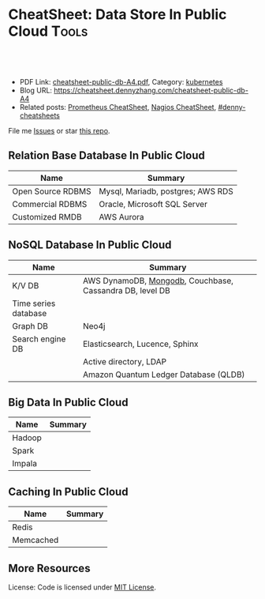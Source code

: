 * CheatSheet: Data Store In Public Cloud                              :Tools:
:PROPERTIES:
:type:     database
:export_file_name: cheatsheet-public-db-A4.pdf
:END:

#+BEGIN_HTML
<a href="https://github.com/dennyzhang/cheatsheet.dennyzhang.com/tree/master/cheatsheet-public-db-A4"><img align="right" width="200" height="183" src="https://www.dennyzhang.com/wp-content/uploads/denny/watermark/github.png" /></a>
<div id="the whole thing" style="overflow: hidden;">
<div style="float: left; padding: 5px"> <a href="https://www.linkedin.com/in/dennyzhang001"><img src="https://www.dennyzhang.com/wp-content/uploads/sns/linkedin.png" alt="linkedin" /></a></div>
<div style="float: left; padding: 5px"><a href="https://github.com/dennyzhang"><img src="https://www.dennyzhang.com/wp-content/uploads/sns/github.png" alt="github" /></a></div>
<div style="float: left; padding: 5px"><a href="https://www.dennyzhang.com/slack" target="_blank" rel="nofollow"><img src="https://slack.dennyzhang.com/badge.svg" alt="slack"/></a></div>
</div>

<br/><br/>
<a href="http://makeapullrequest.com" target="_blank" rel="nofollow"><img src="https://img.shields.io/badge/PRs-welcome-brightgreen.svg" alt="PRs Welcome"/></a>
#+END_HTML

- PDF Link: [[https://github.com/dennyzhang/cheatsheet.dennyzhang.com/blob/master/cheatsheet-public-db-A4/cheatsheet-public-db-A4.pdf][cheatsheet-public-db-A4.pdf]], Category: [[https://cheatsheet.dennyzhang.com/category/kubernetes/][kubernetes]]
- Blog URL: https://cheatsheet.dennyzhang.com/cheatsheet-public-db-A4
- Related posts: [[https://cheatsheet.dennyzhang.com/cheatsheet-prometheus-A4][Prometheus CheatSheet]], [[https://cheatsheet.dennyzhang.com/cheatsheet-nagios-A4][Nagios CheatSheet]], [[https://github.com/topics/denny-cheatsheets][#denny-cheatsheets]]

File me [[https://github.com/dennyzhang/cheatsheet-networking-A4/issues][Issues]] or star [[https://github.com/DennyZhang/cheatsheet-networking-A4][this repo]].
** Relation Base Database In Public Cloud
| Name              | Summary                           |
|-------------------+-----------------------------------|
| Open Source RDBMS | Mysql, Mariadb, postgres; AWS RDS |
| Commercial RDBMS  | Oracle, Microsoft SQL Server      |
| Customized RMDB   | AWS Aurora                        |
** NoSQL Database In Public Cloud
| Name                 | Summary                                                  |
|----------------------+----------------------------------------------------------|
| K/V DB               | AWS DynamoDB, [[https://cheatsheet.dennyzhang.com/cheatsheet-mongodb-A4][Mongodb]], Couchbase, Cassandra DB, level DB |
| Time series database |                                                          |
| Graph DB             | Neo4j                                                    |
| Search engine DB     | Elasticsearch, Lucence, Sphinx                           |
|                      | Active directory, LDAP                                   |
|                      | Amazon Quantum Ledger Database (QLDB)                    |
** Big Data In Public Cloud
| Name   | Summary |
|--------+---------|
| Hadoop |         |
| Spark  |         |
| Impala |         |

** Caching In Public Cloud
| Name      | Summary |
|-----------+---------|
| Redis     |         |
| Memcached |         |

** More Resources
License: Code is licensed under [[https://www.dennyzhang.com/wp-content/mit_license.txt][MIT License]].

#+BEGIN_HTML
<a href="https://www.dennyzhang.com"><img align="right" width="201" height="268" src="https://raw.githubusercontent.com/USDevOps/mywechat-slack-group/master/images/denny_201706.png"></a>

<a href="https://www.dennyzhang.com"><img align="right" src="https://raw.githubusercontent.com/USDevOps/mywechat-slack-group/master/images/dns_small.png"></a>
#+END_HTML
* org-mode configuration                                           :noexport:
#+STARTUP: overview customtime noalign logdone showall
#+DESCRIPTION:
#+KEYWORDS:
#+LATEX_HEADER: \usepackage[margin=0.6in]{geometry}
#+LaTeX_CLASS_OPTIONS: [8pt]
#+LATEX_HEADER: \usepackage[english]{babel}
#+LATEX_HEADER: \usepackage{lastpage}
#+LATEX_HEADER: \usepackage{fancyhdr}
#+LATEX_HEADER: \pagestyle{fancy}
#+LATEX_HEADER: \fancyhf{}
#+LATEX_HEADER: \rhead{Updated: \today}
#+LATEX_HEADER: \rfoot{\thepage\ of \pageref{LastPage}}
#+LATEX_HEADER: \lfoot{\href{https://github.com/dennyzhang/cheatsheet.dennyzhang.com/tree/master/cheatsheet-public-db-A4}{GitHub: https://github.com/dennyzhang/cheatsheet.dennyzhang.com/tree/master/cheatsheet-public-db-A4}}
#+LATEX_HEADER: \lhead{\href{https://cheatsheet.dennyzhang.com/cheatsheet-slack-A4}{Blog URL: https://cheatsheet.dennyzhang.com/cheatsheet-public-db-A4}}
#+AUTHOR: Denny Zhang
#+EMAIL:  denny@dennyzhang.com
#+TAGS: noexport(n)
#+PRIORITIES: A D C
#+OPTIONS:   H:3 num:t toc:nil \n:nil @:t ::t |:t ^:t -:t f:t *:t <:t
#+OPTIONS:   TeX:t LaTeX:nil skip:nil d:nil todo:t pri:nil tags:not-in-toc
#+EXPORT_EXCLUDE_TAGS: exclude noexport
#+SEQ_TODO: TODO HALF ASSIGN | DONE BYPASS DELEGATE CANCELED DEFERRED
#+LINK_UP:
#+LINK_HOME:
* #  --8<-------------------------- separator ------------------------>8-- :noexport:
* neo4j                                                            :noexport:
* [#A] redis                                                       :noexport:
集群部署
1.配置文件/etc/redis/redis.conf: 必须要有的配置项: cluster-enabled yes
2.启动方式: /etc/init.d/redis start
3.集群初始化: /usr/local/src/redis-trib.rb create --replicas 1 172.17.0.12:6379 172.17.0.15:6379 172.17.0.17:6379 172.17.0.18:6379 172.17.0.19:6379 172.17.0.20:6379 (此处只支持ip, 且初始化只做一次) 默认前面三个为master, 后面三个为slave

集群添加新的节点	redis-trib.rb add-node $host1:$port1 $host2:$port2 : 把节点$host1加入$host2集群

http://redis.io
** install
apt-get install build-essential

tar -xf redis-3.0.2.tar.gz
wget http://download.redis.io/releases/redis-3.0.2.tar.gz
cd redis-3.0.2
make
** TODO [#A] How the cluster is setup to avoid SPOF?
** run redis
To run Redis with the default configuration just type:

    % cd src
    % ./redis-server

If you want to provide your redis.conf, you have to run it using an additional
parameter (the path of the configuration file):

    % cd src
    % ./redis-server /path/to/redis.conf
It is possible to alter the Redis configuration passing parameters directly
as options using the command line. Examples:

    % ./redis-server --port 9999 --slaveof 127.0.0.1 6379
    % ./redis-server /etc/redis/6379.conf --loglevel debug

Playing with Redis
------------------

You can use redis-cli to play with Redis. Start a redis-server instance,
then in another terminal try the following:

    % cd src
    % ./redis-cli
    redis> ping
    PONG
    redis> set foo bar
    OK
    redis> get foo
    "bar"
    redis> incr mycounter
    (integer) 1
    redis> incr mycounter
    (integer) 2
    redis>

You can find the list of all the available commands here:

http://redis.io/commands
** redis cookbook: https://supermarket.chef.io/cookbooks/redis2
** DONE redis initscript
  CLOSED: [2015-07-21 Tue 00:20]
http://www.linuxidc.com/Linux/2011-10/45184.htm
http://www.cnblogs.com/xsi640/p/3756130.html
http://www.2cto.com/os/201406/307712.html
** [question] 熟悉Redis的索引机制和异步写机制
** web page: 应用监控-Redis状态监控 - 运维社区          
https://www.unixhot.com/article/20
*** webcontent                                                     :noexport:
#+begin_example
Location: https://www.unixhot.com/article/20                                                                                  
[no-js]

你的浏览器禁用了JavaScript, 请开启后刷新浏览器获得更好的体验!

[                    ]

输入关键字进行搜索

搜索:

发起问题
  * 发现
  * 话题
  * 知识库
  * · · ·

登录注册
Zabbix

应用监控-Redis状态监控

Redis可以使用INFO命令,进行状态监控.

以一种易于解释（parse）且易于阅读的格式,返回关于 Redis 服务器的各种信息和统计数值.
通过给定可选的参数 section ,可以让命令只返回某一部分的信息:
    server : 一般 Redis 服务器信息,包含以下域:
            redis_version : Redis 服务器版本
            redis_git_sha1 : Git SHA1
            redis_git_dirty : Git dirty flag
            os : Redis 服务器的宿主操作系统
            arch_bits : 架构（32 或 64 位）
            multiplexing_api : Redis 所使用的事件处理机制
            gcc_version : 编译 Redis 时所使用的 GCC 版本
            process_id : 服务器进程的 PID
            run_id : Redis 服务器的随机标识符（用于 Sentinel 和集群）
            tcp_port : TCP/IP 监听端口
            uptime_in_seconds : 自 Redis 服务器启动以来,经过的秒数
            uptime_in_days : 自 Redis 服务器启动以来,经过的天数
            lru_clock : 以分钟为单位进行自增的时钟,用于 LRU 管理

    clients : 已连接客户端信息,包含以下域:
            connected_clients : 已连接客户端的数量（不包括通过从属服务器连接的客户端）
            client_longest_output_list : 当前连接的客户端当中,最长的输出列表
            client_longest_input_buf : 当前连接的客户端当中,最大输入缓存
            blocked_clients : 正在等待阻塞命令（BLPOP`BRPOP`BRPOPLPUSH）的客户端的数量
    memory : 内存信息,包含以下域:
            used_memory : 由 Redis 分配器分配的内存总量,以字节（byte）为单位
            used_memory_human : 以人类可读的格式返回 Redis 分配的内存总量
            used_memory_rss : 从操作系统的角度,返回 Redis 已分配的内存总量（俗称常驻集大小）.这个
值和 top ` ps 等命令的输出一致.
            used_memory_peak : Redis 的内存消耗峰值（以字节为单位）
            used_memory_peak_human : 以人类可读的格式返回 Redis 的内存消耗峰值
            used_memory_lua : Lua 引擎所使用的内存大小（以字节为单位）
            mem_fragmentation_ratio : used_memory_rss 和 used_memory 之间的比率
            mem_allocator : 在编译时指定的, Redis 所使用的内存分配器.可以是 libc ` jemalloc 或者
tcmalloc .
        在理想情况下, used_memory_rss 的值应该只比 used_memory 稍微高一点儿.
        当 rss > used ,且两者的值相差较大时,表示存在（内部或外部的）内存碎片.
        内存碎片的比率可以通过 mem_fragmentation_ratio 的值看出.
        当 used > rss 时,表示 Redis 的部分内存被操作系统换出到交换空间了,在这种情况下,操作可能会
产生明显的延迟.
        Because Redis does not have control over how its allocations are mapped to memory pages,
high used_memory_rss is often the result of a spike in memory usage.
        当 Redis 释放内存时,分配器可能会,也可能不会,将内存返还给操作系统.
        如果 Redis 释放了内存,却没有将内存返还给操作系统,那么 used_memory 的值可能和操作系统显示
的 Redis 内存占用并不一致.
        查看 used_memory_peak 的值可以验证这种情况是否发生.

    persistence : RDB 和 AOF 的相关信息
    stats : 一般统计信息
    replication : 主/从复制信息
    cpu : CPU 计算量统计信息
    commandstats : Redis 命令统计信息
    cluster : Redis 集群信息
    keyspace : 数据库相关的统计信息

除上面给出的这些值以外,参数还可以是下面这两个:
    all : 返回所有信息
    default : 返回默认选择的信息
当不带参数直接调用 INFO 命令时,使用 default 作为默认参数.
1
分享

  * 微博
  * QZONE
  * 微信

2015-10-29
悠久之翼

1 个评论

朗哥

朗哥

"SEO工具*souyida.net* 搜易达SEO发帖软件*网页权重:
除了以上再次抓取策略外,网页权重也是决定抓取频率的重要因素.用户体验策略在一定程度上反映了网页权重
的影响.在网页类型相同,历史更新频率也差不多的情况下,是权重越高的页面被抓取的频
率越高."搜易达发帖软件"souyida.net
比如百度首页.在搜索引擎Spider的实际作业中,不会单独使用某一种再次抓取策略,而是会综合参考网页的用
户体验,更新频率,网页类型和网页权重.并且对不同类型的页面,着重参考的更新内容主体
也是不同的,比如,列表页只有一篇新的文章进入可能就算更新了,"搜易达SEO软件"souyida.net文章页主体内
容没有变,主体内容周围的所有推荐链接,广告,内容都变了,可能也不会算是更新.

在SEO工作中为了提高某一网站的抓取频率,"搜易达SEO工具"souyida.net一般会重点为该页面导入链接提高权重
.努力加大该页面的更新频率,其实在用户体验和网页类型方面也是有工作可做的,用标题和描述吸引点击不仅
可以提升排
名,也能够间接增加页面被Spider抓取的频率,同时对于不同定位的关键词可以使用不同的网页类型（列表页,
专题页,内容页等）,"搜易达 SEO软件"souyida.net这在设计页面内容和网站架构时就应该仔细地考虑,并且网
页类型这部
分有很多工作值得做.比如,有少网站把整站都做了列表页,全站没有普通意义上的内容页,内容页主体内容下
方或周围也有大量和主题相关的文本内容,一般是类列表形式.不过这种手法有效时间不长,或
者损害用户体验后会降低被抓取的频率,不论怎样,"搜易达发帖软件"souyida.net优秀的网站架构设计应该合理
地利用Spider抓取策略的各种特性.

以上讨论的是Spider正常抓取策略,有抓取并不代表一定有更新,当页面内容的变化值得搜索引擎更新索引时才
会更新,比如,上面提到的文章主体内容但是推荐链接全变了,一般搜索引擎也不会浪费资源做
无意义的更新,当Spider发现已经索引的页面突然被删除,也就是服务器突然返回404状态码时,也会在短时间内
增加对该页面的抓取频率,有的SEO人员就利用这一点增加Spider对自己网站的抓取,并做一些
其他手脚,不过这是一个走钢丝的人小聪明行为,不见得长期有效,"搜易达 SEO软件"souyida.net不值得冒险使
用.

另外,有不少门户网站习惯对即时新闻先发布一个标题,然后再编辑补充内容,甚至还会修改标题,但是这种网
页一般都是文章页,不论从用户体验,更新频率,网页类型和网站权重哪方面来看都不会得到比
较高的抓取频率,也就造成这些网站不断在报怨百度不更新如此操作的新闻网页,百度搜索官方已经表示希望以
后通过百度站长平台来解决一下这个问题,但是作为SEO人员不能只是指望搜索引擎做出什么样的
动作,仔细研究Spider的抓取和更新策略,虽然或许不能将问题解决得那么完美,"搜易达 SEO外链"souyida.net
但是一般都会找到比较适合自己的方法,当然最终还是期望百度官方尽快推出相应的机制或工具来解决这个问题
.

SEO服务热线:13302966002,联系人:彭技术
本文原创首发于:"搜易达外贸SEO"souyida.net
版权所有,转载请保留出处,谢谢
2015-11-12 12:45

                                     要回复文章请先登录或注册                                      

发起人

赵班长
    赵班长
   
    不忘初心,方得始终！
   
擅长话题 :   DevOps jenkins Redis ELKStack

 1. SaltStack中国用户组
 2. 速云科技
 3. 绿肥
 4. 郭冬
 5. 运维进行时
 6. 架构师之路
 7. 徐亮伟
 8. 运维服务
 9. 老男孩
10. chunk
11. 赵班长视频
12. 上海蝎子
13. 安生
14. GitLab中文社区

Copyright © 2016 - 京ICP备12049721号, All Rights Reserved Powered By WeCenter

[piwik]

#+end_example

** HALF redis clustering solution
 https://redis.io/topics/cluster-tutorial

 Every Redis Cluster node requires two TCP connections open.
 - port 6379: serve clients

 - port 16379: data port. This second high port is used for the Cluster
   bus, that is a node-to-node communication channel using a binary
   protocol. The Cluster bus is used by nodes for failure detection,
   configuration update, failover authorization and so forth.
*** DONE [#A] DB scalability: handle too many data: has slots
    CLOSED: [2017-07-03 Mon 22:05]
 https://redis.io/topics/cluster-tutorial
 #+BEGIN_EXAMPLE
 Redis Cluster data sharding
 Redis Cluster does not use consistent hashing, but a different form of sharding where every key is conceptually part of what we call an hash slot.
 There are 16384 hash slots in Redis Cluster, and to compute what is the hash slot of a given key, we simply take the CRC16 of the key modulo 16384.
 Every node in a Redis Cluster is responsible for a subset of the hash slots, so for example you may have a cluster with 3 nodes, where:
 Node A contains hash slots from 0 to 5500.
 Node B contains hash slots from 5501 to 11000.
 Node C contains hash slots from 11001 to 16383.

 Because moving hash slots from a node to another does not require to stop operations, adding and removing nodes, or changing the percentage of hash slots hold by nodes, does not require any downtime.
 #+END_EXAMPLE
*** DONE [#A] DB availability: avoid SPOF: master-slave
    CLOSED: [2017-07-03 Mon 22:05]
 https://redis.io/topics/cluster-tutorial
 #+BEGIN_EXAMPLE
 Redis Cluster master-slave model
 In order to remain available when a subset of master nodes are failing or are not able to communicate with the majority of nodes, Redis Cluster uses a master-slave model where every hash slot has from 1 (the master itself) to N replicas (N-1 additional slaves nodes).
 In our example cluster with nodes A, B, C, if node B fails the cluster is not able to continue, since we no longer have a way to serve hash slots in the range 5501-11000.
 However when the cluster is created (or at a latter time) we add a slave node to every master, so that the final cluster is composed of A, B, C that are masters nodes, and A1, B1, C1 that are slaves nodes, the system is able to continue if node B fails.
 Node B1 replicates B, and B fails, the cluster will promote node B1 as the new master and will continue to operate correctly.
 However note that if nodes B and B1 fail at the same time Redis Cluster is not able to continue to operate.
 #+END_EXAMPLE
*** DONE Redis Cluster is not able to guarantee strong consistency: it uses asynchronous replication.
    CLOSED: [2017-07-03 Mon 22:06]
 https://redis.io/topics/cluster-tutorial
*** DONE Redis Cluster has support for synchronous writes when absolutely needed, implemented via the WAIT command
    CLOSED: [2017-07-03 Mon 22:19]
 https://redis.io/topics/cluster-tutorial
 Redis Cluster has support for synchronous writes when absolutely needed, implemented via the WAIT command, this makes losing writes a lot less likely, however note that Redis Cluster does not implement strong consistency even when synchronous replication is used: it is always possible under more complex failure scenarios that a slave that was not able to receive the write is elected as master.
*** #  --8<-------------------------- separator ------------------------>8--
*** DONE In order to make Docker compatible with Redis Cluster you need to use the host networking mode
    CLOSED: [2017-07-03 Mon 21:55]
 https://redis.io/topics/cluster-tutorial
 #+BEGIN_EXAMPLE
 Currently Redis Cluster does not support NATted environments and in general environments where IP addresses or TCP ports are remapped.
 Docker uses a technique called port mapping: programs running inside Docker containers may be exposed with a different port compared to the one the program believes to be using. This is useful in order to run multiple containers using the same ports, at the same time, in the same server.
 In order to make Docker compatible with Redis Cluster you need to use the host networking mode of Docker. Please check the --net=host option in the Docker documentation for more information.
 #+END_EXAMPLE
*** useful link
 https://redis.io/topics/cluster-tutorial
 https://redis.io/topics/cluster-spec
* [#A] squid: setup proxy server                         :noexport:IMPORTANT:
mac squid logfile: /usr/local/squid/var/logs

export http_proxy='http://192.168.1.190:3128/'

sudo http_proxy='http://user:pass@proxy.example.com:8080/' apt-get install package-name

export http_proxy='http://192.168.50.10:15628/'
export https_proxy='http://192.168.50.10:15628/'
curl -I http://www.baidu.com
curl -I http://www.google.com

| Name                | summary                                                 |
|---------------------+---------------------------------------------------------|
| Install package     | sudo apt-get install squid                              |
| squid conf          | /etc/squid3/squid.conf                                  |
| process             | /usr/sbin/squid3                                        |
| logfile             | /var/log/squid3/access.log                              |
| restart             | /etc/init.d/squid3 restart                              |
| http proxy password | sudo htdigest -c /etc/squid3/passwords proxy dennysquid |
| Start squid daemon  | /usr/sbin/squid3 -f /etc/squid3/squid.conf              |
|---------------------+---------------------------------------------------------|
| mac squid logfile   | /usr/local/squid/var/logs                               |
| mac squid cache     | /usr/local/squid/var/cache                              |

./configure --with-large-files

# maximum_object_size 4096 KB

1G: 1024*1024=1048576

ls -lth  /usr/local/squid/var/logs
sudo tail -f  /usr/local/squid/var/logs/access.log
sudo ls -lth /usr/local/squid/var/cache
cat /usr/local/squid/etc/squid.conf
cat /etc/squid3/squid.conf

sudo launchctl load -w /Library/LaunchDaemons/squid.plist

sudo ls -lth  /usr/local/squid/var/cache/00/00/
** package to confirm squid works
export http_proxy=http://172.17.0.68:3128
export https_proxy=http://172.17.0.68:3128

wget http://apache.cs.utah.edu/tomcat/tomcat-8/v8.0.23/bin/apache-tomcat-8.0.23.tar.gz
wget http://archive.ubuntu.com/ubuntu/pool/main/v/vim/vim_7.4.052-1ubuntu3_amd64.deb
wget http://tsung.erlang-projects.org/dist/tsung-1.4.2.tar.gz
** DONE [#A] squid: flush cache                                   :IMPORTANT:
  CLOSED: [2014-11-22 Sat 12:21]
grep cache_dir /etc/squid3/squid.conf

service squid3 stop
ps -ef | grep squid
ls -lth /var/spool/squid3/ | head
rm -rf /var/spool/squid3/*
ls -lth /var/spool/squid3/ | head
# create cache_dir
squid3 -z
ls -lth /var/spool/squid3/ | head
service squid3 start
http://www.cyberciti.biz/faq/linux-unix-clearing-squid-proxy-cache-and-recreate-dirs/

http://wiki.squid-cache.org/SquidFaq/OperatingSquid#head-23466fef7b7d2e1e43f4a3b83564029116e1faef
** DONE test squid
   CLOSED: [2015-03-24 Tue 11:45]
export http_proxy='http://192.168.1.167:3128/'

curl http://www.google.com

tail -f /usr/local/squid/var/logs/access.log

#+BEGIN_EXAMPLE
macs-MacBook-Air:~ mac$ curl -I http://www.google.com
HTTP/1.0 200 OK
Expires: -1
Date: Tue, 24 Mar 2015 15:44:24 GMT
Content-Type: text/html; charset=ISO-8859-1
Server: gws
Accept-Ranges: none
Cache-Control: private, max-age=0
Set-Cookie: PREF=ID=98c927babb2cc4e4:FF=0:TM=1427211864:LM=1427211864:S=qGgtfP7KrsGKuac2; expires=Thu, 23-Mar-2017 15:44:24 GMT; path=/; domain=.google.com
Set-Cookie: NID=67=HhOrD89itB8hkkxrcuWgecGDmt0KXfTtI-YdikmuJlp4G2zEvrf3FG8_otkLnZXnyMXEqbkSB2huetUX7XsbgIT7MNx9gmwZ4Y4gQqby8HDrwNsB7AfvExesWWgS6gJF; expires=Wed, 23-Sep-2015 15:44:24 GMT; path=/; domain=.google.com; HttpOnly
P3P: CP="This is not a P3P policy! See http://www.google.com/support/accounts/bin/answer.py?hl=en&answer=151657 for more info."
X-XSS-Protection: 1; mode=block
X-Frame-Options: SAMEORIGIN
Alternate-Protocol: 80:quic,p=0.5
Vary: Accept-Encoding
X-Cache: MISS from macs-macbook-air.local
Via: 1.1 AZRAEL, 1.1 macs-macbook-air.local:3128 (squid/2.7.STABLE9)
Connection: keep-alive
Proxy-Connection: keep-alive
#+END_EXAMPLE
** install squid
apt-get install squid

Change: /etc/squid3/squid.conf
acl localnet src 10.0.0.0/8	# RFC1918 possible internal network
acl localnet src 172.16.0.0/12	# RFC1918 possible internal network
acl localnet src 192.168.0.0/16	# RFC1918 possible internal network
acl localnet src 172.17.0.0/16	# docker possible internal network
acl localnet src fc00::/7       # RFC 4193 local private network range
acl localnet src fe80::/10      # RFC 4291 link-local (directly plugged) machines

acl all src all
http_access allow all

restart squid:
/etc/init.d/squid3 restart

Test:
export http_proxy='http://192.168.1.184:3128/'
export https_proxy='http://192.168.1.184:3128/'
curl -I http://www.google.com

tail -f /var/log/squid3/access.log
** #  --8<-------------------------- separator ------------------------>8--
** BYPASS squid proxy can't resolve dns: 重启一下又好了
  CLOSED: [2013-12-28 Sat 09:49]
#+begin_example
bash-3.2$ diff /usr/local/squid/etc/squid.conf		/usr/local/squid/etc/squid.conf.default
2295c2295
< # log_fqdn on
---
> # log_fqdn off
5000,5007d4999
< # Add this to the auth_param section
< auth_param basic program /usr/local/squid/libexec/ncsa_auth /usr/local/squid/etc/squid_passwd
<
< # Add this to the bottom of the ACL section
< acl ncsa_users proxy_auth REQUIRED
<
< # Add this at the top of the http_access section
< http_access allow ncsa_users
bash-3.2$
#+end_example

#+begin_example
➜  /tmp  curl -I http://www.rarlab.com/rar/rarlinux-3.8.0.tar.gz


HTTP/1.0 504 Gateway Time-out
Server: squid/2.7.STABLE9
Date: Sat, 28 Dec 2013 15:25:00 GMT
Content-Type: text/html
Content-Length: 1184
X-Squid-Error: ERR_DNS_FAIL 0
X-Cache: MISS from localhost
Via: 1.0 localhost:3128 (squid/2.7.STABLE9)
Connection: close

➜  /tmp  curl -I http://192.168.1.190
HTTP/1.0 200 OK
Date: Sat, 28 Dec 2013 15:26:47 GMT
Server: Apache/2.2.24 (Unix) DAV/2 mod_ssl/2.2.24 OpenSSL/0.9.8y
Content-Location: index.html.en
Vary: negotiate
TCN: choice
Last-Modified: Thu, 24 Oct 2013 20:25:51 GMT
ETag: "fd8be0-2c-4e9827099f1c0"
Accept-Ranges: bytes
Content-Length: 44
Content-Type: text/html
Content-Language: en
Age: 14
X-Cache: HIT from localhost
Via: 1.1 localhost:3128 (squid/2.7.STABLE9)
Connection: keep-alive
Proxy-Connection: keep-alive

#+end_example
** 让wget用squid
** 让yum/apt-get用squid
http://www.centos.org/docs/5/html/yum/sn-yum-proxy-server.html
If you define a proxy server in /etc/yum.conf, all users connect to the proxy server with those details when using yum.

#+begin_example
# The Web proxy server, with the username and password for this account
http_proxy="http://yum-user:qwerty@mycache.mydomain.com:3128"
export http_proxy
#+end_example
** 让apt-get用squid
http://itkia.com/using-squid-to-cache-apt-updates-for-debian-and-ubuntu/
http://askubuntu.com/questions/89437/how-to-install-packages-with-apt-get-on-a-system-connected-via-proxy

#+begin_example
/etc/apt/apt.conf.d/ :

Acquire {
        Retries "0";
        HTTP {
                Proxy "http://address-or-URL-of-squid-proxy.example.tld:3128/";
        };
};
#+end_example

#+begin_example
check the file /etc/apt/apt.conf

The contents were,

Acquire::http::proxy "http://<proxy>:<port>/";
Acquire::ftp::proxy "ftp://<proxy>:<port>/";
Acquire::https::proxy "https://<proxy>:<port>/";
#+end_example
** DONE install squid on mac OSX step by step
   CLOSED: [2015-02-27 Fri 00:15]

mkdir -p /usr/local/src/squid
cd /usr/local/src/squid
wget http://www.squid-cache.org/Versions/v2/2.7/squid-2.7.STABLE9.tar.gz
tar -xf squid-2.7.STABLE9.tar.gz
cd ./squid-2.7.STABLE9/
./configure
make
sudo make install
sudo chown -R nobody /usr/local/squid/var
sudo /usr/local/squid/sbin/squid -z
cd /usr/local/squid/etc

sudo touch squid_passwd
sudo chmod o+r squid_passwd
sudo htpasswd squid_passwd denny

* Active directory                                                 :noexport:
- domain, schema, and configuration
** Active directory VS Ldap
Active Directory isn't just an implementation of LDAP by Microsoft,
that is only a small part of what AD is. Active Directory is (in an
overly simplified way) a service that provides LDAP based
authentication with Kerberos based Authorization

LDAP is a protocol specification for directory data.

Active Directory is Microsoft's Implementation of an LDAP based directory server.

AD also has custom extensions ontop of the LDAP v3 spec such as account lockout, password expiration, etc.

LDAP is a standard, AD is Microsoft's (proprietary) implementation (and more).
http://stackoverflow.com/questions/663402/what-are-the-differences-between-ldap-and-active-directory

ftp://ftp.uni-duisburg.de/LDAP/Adam-Eval1-0.pdf

http://www.differencebetween.net/technology/difference-between-ldap-and-acitve-directory/

* ldap                                                             :noexport:
** TODO [#A] ldap server: 389 directory
http://directory.fedoraproject.org
https://www.rosehosting.com/blog/how-to-install-ldap-389-directory-server-on-a-centos-6-vps/
https://github.com/RiotGamesCookbooks/dirsrv-cookbook
*** install 389 directory in ubuntu
http://novint.blogspot.com/2013/10/installation-of-389-directory-server-on.html

http://directory.fedoraproject.org/docs/389ds/howto/howto-debianubuntu.html

ssh root@mdmlab

docker run -t -d --privileged -p 5022:22 -p 1389:1389 denny/sshd:latest /usr/sbin/sshd -D
ssh -p 5022 root@127.0.0.1

sudo apt-get install -y software-properties-common

sudo add-apt-repository ppa:ubuntu-389-directory-server/ppa

sudo apt-get update

sudo apt-get install -y 389-admin 389-ds-base 389-ds-console

cat > /etc/hosts << EOF
172.17.1.63 e1921f1bd293.test.com
127.0.0.1 localhost
::1 localhost ip6-localhost ip6-loopback
fe00::0 ip6-localnet
ff00::0 ip6-mcastprefix
ff02::1 ip6-allnodes
ff02::2 ip6-allrouters
EOF

cat > /etc/hostname <<EOF
e1921f1bd293.test.com
EOF

hostname -F /etc/hostname

sudo /usr/sbin/setup-ds-admin
*** DONE [#A] setup 389 directory
  CLOSED: [2015-08-03 Mon 13:08]
ldap.test.com

1389

password1
dc=jingantech,dc=com

#+BEGIN_EXAMPLE
root@66b8e1be75ba:~# sudo /usr/sbin/setup-ds-admin
sudo /usr/sbin/setup-ds-admin
sysctl: cannot stat /proc/sys/net/ipv4/tcp_keepalive_time: No such file or directory

==============================================================================
This program will set up the 389 Directory and Administration Servers.

It is recommended that you have "root" privilege to set up the software.
Tips for using this program:
  - Press "Enter" to choose the default and go to the next screen
  - Type "Control-B" then "Enter" to go back to the previous screen
  - Type "Control-C" to cancel the setup program

Would you like to continue with set up? [yes]:


==============================================================================
Your system has been scanned for potential problems, missing patches,
etc.  The following output is a report of the items found that need to
be addressed before running this software in a production
environment.

389 Directory Server system tuning analysis version 23-FEBRUARY-2012.

NOTICE : System is x86_64-unknown-linux3.13.0-32-generic (4 processors).

NOTICE : /sbin/sysctl -n net.ipv4.tcp_keepalive_time failed
Would you like to continue? [yes]:


==============================================================================
Choose a setup type:

   1. Express
       Allows you to quickly set up the servers using the most
       common options and pre-defined defaults. Useful for quick
       evaluation of the products.

   2. Typical
       Allows you to specify common defaults and options.

   3. Custom
       Allows you to specify more advanced options. This is
       recommended for experienced server administrators only.

To accept the default shown in brackets, press the Enter key.

Choose a setup type [2]:


==============================================================================
Enter the fully qualified domain name of the computer
on which you're setting up server software. Using the form
<hostname>.<domainname>
Example: eros.example.com.

To accept the default shown in brackets, press the Enter key.

Warning: This step may take a few minutes if your DNS servers
can not be reached or if DNS is not configured correctly.  If
you would rather not wait, hit Ctrl-C and run this program again
with the following command line option to specify the hostname:

    General.FullMachineName=your.hostname.domain.name

Computer name [66b8e1be75ba]: ldap.test.com
ldap.test.com

==============================================================================
The servers must run as a specific user in a specific group.
It is strongly recommended that this user should have no privileges
on the computer (i.e. a non-root user).  The setup procedure
will give this user/group some permissions in specific paths/files
to perform server-specific operations.

If you have not yet created a user and group for the servers,
create this user and group using your native operating
system utilities.

System User [dirsrv]:

System Group [dirsrv]:


==============================================================================
Server information is stored in the configuration directory server.
This information is used by the console and administration server to
configure and manage your servers.  If you have already set up a
configuration directory server, you should register any servers you
set up or create with the configuration server.  To do so, the
following information about the configuration server is required: the
fully qualified host name of the form
<hostname>.<domainname>(e.g. hostname.example.com), the port number
(default 389), the suffix, the DN and password of a user having
permission to write the configuration information, usually the
configuration directory administrator, and if you are using security
(TLS/SSL).  If you are using TLS/SSL, specify the TLS/SSL (LDAPS) port
number (default 636) instead of the regular LDAP port number, and
provide the CA certificate (in PEM/ASCII format).

If you do not yet have a configuration directory server, enter 'No' to
be prompted to set up one.

Do you want to register this software with an existing
configuration directory server? [no]:


==============================================================================
Please enter the administrator ID for the configuration directory
server.  This is the ID typically used to log in to the console.  You
will also be prompted for the password.

Configuration directory server
administrator ID [admin]:

Password:
Password (confirm): password1


==============================================================================
The information stored in the configuration directory server can be
separated into different Administration Domains.  If you are managing
multiple software releases at the same time, or managing information
about multiple domains, you may use the Administration Domain to keep
them separate.

If you are not using administrative domains, press Enter to select the
default.  Otherwise, enter some descriptive, unique name for the
administration domain, such as the name of the organization
responsible for managing the domain.

Administration Domain [test.com]:


==============================================================================
The standard directory server network port number is 389.  However, if
you are not logged as the superuser, or port 389 is in use, the
default value will be a random unused port number greater than 1024.
If you want to use port 389, make sure that you are logged in as the
superuser, that port 389 is not in use.

Directory server network port [389]: 1389
1389

==============================================================================
Each instance of a directory server requires a unique identifier.
This identifier is used to name the various
instance specific files and directories in the file system,
as well as for other uses as a server instance identifier.

Directory server identifier [ldap]:


==============================================================================
The suffix is the root of your directory tree.  The suffix must be a valid DN.
It is recommended that you use the dc=domaincomponent suffix convention.
For example, if your domain is example.com,
you should use dc=example,dc=com for your suffix.
Setup will create this initial suffix for you,
but you may have more than one suffix.
Use the directory server utilities to create additional suffixes.

Suffix [dc=test, dc=com]: dc=jingantech,dc=com
dc=jingantech,dc=com

==============================================================================
Certain directory server operations require an administrative user.
This user is referred to as the Directory Manager and typically has a
bind Distinguished Name (DN) of cn=Directory Manager.
You will also be prompted for the password for this user.  The password must
be at least 8 characters long, and contain no spaces.
Press Control-B or type the word "back", then Enter to back up and start over.

Directory Manager DN [cn=Directory Manager]:

Password:
Password (confirm): password1


==============================================================================
The Administration Server is separate from any of your web or application
servers since it listens to a different port and access to it is
restricted.

Pick a port number between 1024 and 65535 to run your Administration
Server on. You should NOT use a port number which you plan to
run a web or application server on, rather, select a number which you
will remember and which will not be used for anything else.

Administration port [9830]:


==============================================================================
The interactive phase is complete.  The script will now set up your
servers.  Enter No or go Back if you want to change something.

Are you ready to set up your servers? [yes]:

Creating directory server . . .
Your new DS instance 'ldap' was successfully created.
Creating the configuration directory server . . .
Beginning Admin Server creation . . .
Creating Admin Server files and directories . . .
Updating adm.conf . . .
Updating admpw . . .
Registering admin server with the configuration directory server . . .
Updating adm.conf with information from configuration directory server . . .
Updating the configuration for the httpd engine . . .
Starting admin server . . .
output: AH00558: apache2: Could not reliably determine the server's fully qualified domain name, using 172.17.0.13. Set the 'ServerName' directive globally to suppress this message
The admin server was successfully started.
Admin server was successfully created, configured, and started.
Exiting . . .
Log file is '/tmp/setupsagcRK.log'
#+END_EXAMPLE
*** DONE [#B] 389 directory setup-ds-admin: slient setup inf configuration file
  CLOSED: [2015-08-03 Mon 17:21]
http://www.centos.org/docs/5/html/CDS/install/8.0/Installation_Guide-Advanced_Configuration-Silent.html

http://www.centos.org/docs/5/html/CDS/install/8.0/Installation_Guide-about-setup-ds-admin.pl.html

ssh -p 4022 root@50.198.76.249
# docker server
ssh -i /home/denny/denny root@192.168.1.185
tmux attach
ssh -p 33095 root@127.0.0.1

lsof -i tcp:1389
rm -rf /etc/dirsrv/slapd-ldap

/usr/sbin/setup-ds-admin --silent --file=ldap_setup.ini
*** DONE connect to 389 directory server by apple studio
  CLOSED: [2015-08-03 Mon 14:44]
https://directory.apache.org/studio/

123.57.240.189
1389
*** TODO ldapmodify
ldapmodify: wrong attributeType at line 11, entry "cn=encryption,cn=config"

#+BEGIN_EXAMPLE
ldapmodify -x -h localhost -p $ldapport -D "cn=directory manager" -W "password1" <<EOF
dn: cn=encryption,cn=config
changetype: modify
replace: nsSSL3
nsSSL3: on
-
replace: nsSSLClientAuth
nsSSLClientAuth: allowed
-
add: nsSSL3Ciphers
nsSSL3Ciphers: -rsa_null_md5,+rsa_rc4_128_md5,+rsa_rc4_40_md5,+rsa_rc2_40_md5,
 +rsa_des_sha,+rsa_fips_des_sha,+rsa_3des_sha,+rsa_fips_3des_sha,+fortezza,
 +fortezza_rc4_128_sha,+fortezza_null,+tls_rsa_export1024_with_rc4_56_sha,
 +tls_rsa_export1024_with_des_cbc_sha

dn: cn=config
changetype: modify
add: nsslapd-security
nsslapd-security: on
-
replace: nsslapd-ssl-check-hostname
nsslapd-ssl-check-hostname: off
-
replace: nsslapd-secureport
nsslapd-secureport: 636

dn: cn=RSA,cn=encryption,cn=config
changetype: add
objectclass: top
objectclass: nsEncryptionModule
cn: RSA
nsSSLPersonalitySSL: Server-Cert
nsSSLToken: internal (software)
nsSSLActivation: on

EOF
#+END_EXAMPLE
** TODO [#A] ldap: 389 directory: service fail to start, after machine reboot
** #  --8<-------------------------- separator ------------------------>8--
** [#B] OpenDJ project: open source directory services
http://opendj.forgerock.org

| Name                          | Summary      |
|-------------------------------+--------------|
| cd ./opendj; ./setup --cli    | setup        |
| /usr/local/opendj/bin/status  | check status |
| /usr/local/opendj/bin/stop-ds |              |
| /usr/local/ldap/errors        |              |
*** TODO root user DN??
What would you like to use as the initial root user DN for the Directory
Server? [cn=Directory Manager]:
*** install
http://opendj.forgerock.org/opendj-server/doc/bootstrap/install-guide/index.html

#+BEGIN_EXAMPLE
root@a3c83d971fd8:~/opendj# ./setup --cli
./setup --cli
READ THIS SOFTWARE LICENSE AGREEMENT CAREFULLY. BY DOWNLOADING OR INSTALLING
THE FORGEROCK SOFTWARE, YOU, ON BEHALF OF YOURSELF AND YOUR COMPANY, AGREE TO
BE BOUND BY THIS SOFTWARE LICENSE AGREEMENT. IF YOU DO NOT AGREE TO THESE
TERMS, DO NOT DOWNLOAD OR INSTALL THE FORGEROCK SOFTWARE.

1. Software License.

1.1. Development Right to Use. If Company intends to or does use the ForgeRock
Software only for the purpose(s) of developing, testing, prototyping and
demonstrating its application software, then ForgeRock hereby grants Company a
nonexclusive, nontransferable, limited license to use the ForgeRock Software
only for those purposes, solely at Company???s facilities and only in a
non-production environment. ForgeRock may audit Company???s use of the ForgeRock
Software to confirm that a production license is not required upon reasonable
written notice to Company. If Company intends to use the ForgeRock Software in
a live environment, Company must purchase a production license and may only use
the ForgeRock Software licensed thereunder in accordance with the terms and
conditions of that subscription agreement.

1.2. Restrictions. Except as expressly set forth in this ForgeRock Software
License Agreement (the ???Agreement???), Company shall not, directly or indirectly:
(a) sublicense, resell, rent, lease, distribute or otherwise transfer rights or
usage in the ForgeRock Software, including without limitation to Company
subsidiaries and affiliates; (b) remove or alter any copyright, trademark or
proprietary notices in the ForgeRock Software; or (c) use the ForgeRock
Software in any way that would subject the ForgeRock Software, in whole in or
in part, to a Copyleft License. As used herein, ???Copyleft License??? means a
software license that requires that information necessary for reproducing and
modifying such software must be made available publicly to recipients of
executable versions of such software (see, e.g., GNU General Public License and
http://www.gnu.org/copyleft/).

2. Proprietary Rights.

2.1. ForgeRock Intellectual Property. Title to and ownership of all copies of
the ForgeRock Software whether in machine-readable (source, object code or
other format) or printed form, and all related technical know-how and all
rights therein (including without limitation all intellectual property rights
applicable thereto), belong to ForgeRock and its licensors and shall remain the
exclusive property thereof. ForgeRock???s name, logo, trade names and trademarks
are owned exclusively by ForgeRock and no right is granted to Company to use
any of the foregoing except as expressly permitted herein. All rights not
expressly granted to Company are reserved by ForgeRock and its licensors.

2.2. Suggestions. Company hereby grants to ForgeRock a royalty-free, worldwide,
transferable, sublicensable and irrevocable right and license to use, copy,
modify and distribute, including by incorporating into any product or service
owned by ForgeRock, any suggestions, enhancements, recommendations or other
feedback provided by Company relating to any product or service owned or
offered by ForgeRock.

2.3. Source Code. The source code underlying the ForgeRock Software is
available at www.forgerock.org.

3. Term and Termination. The terms of this Agreement shall commence on the
Effective Date and shall continue in force unless earlier terminated in
accordance this Section. This Agreement shall terminate without notice to
Company in the event Company is in material breach of any of the terms and
conditions of this Agreement. As used herein, ???Effective Date??? means the date
on which Company first accepted this Agreement and downloads the ForgeRock
Software.

4. Disclaimer of Warranties. THE FORGEROCK SOFTWARE LICENSED HEREUNDER IS
LICENSED ???AS IS??? AND WITHOUT WARRANTY OF ANY KIND. FORGEROCK AND IT???S LICENSORS
EXPRESSLY DISCLAIM ALL WARRANTIES, WHETHER EXPRESS, IMPLIED OR STATUTORY,
INCLUDING, WITHOUT LIMITATION, THE IMPLIED WARRANTIES OF MERCHANTABILITY,
FITNESS FOR A PARTICULAR PURPOSE AND ANY WARRANTY OF NON-INFRINGEMENT.

5. General Indemnification. Company shall defend, indemnify and hold ForgeRock
harmless from and against any and all liabilities, damages, losses, costs and
expenses (including but not limited to reasonable fees of attorneys and other
professionals) payable to third parties based upon any claim arising out of or
related to the use of Company???s products, provided that ForgeRock: (a) promptly
notifies Company of the claim; (b) provides Company with all reasonable
information and assistance, at Company's expense, to defend or settle such a
claim; and (c) grants Company authority and control of the defense or
settlement of such claim. Company shall not settle any such claim, without
ForgeRock's prior written consent, if such settlement would in any manner
effect ForgeRock's rights in the ForgeRock Software or otherwise. ForgeRock
reserves the right to retain counsel, at ForgeRock's expense, to participate in
the defense and settlement of any such claim.

6. Limitation of Liability. IN NO EVENT SHALL FORGEROCK BE LIABLE FOR THE COST
OF PROCUREMENT OF SUBSTITUTE GOODS OR SERVICES, ANY LOST PROFITS, REVENUE, OR
DATA, INTERRUPTION OF BUSINESS OR FOR ANY INCIDENTAL, SPECIAL, CONSEQUENTIAL OR
INDIRECT DAMAGES OF ANY KIND, AND WHETHER ARISING OUT OF BREACH OF WARRANTY,
BREACH OF CONTRACT, TORT (INCLUDING NEGLIGENCE), STRICT LIABILITY OR OTHERWISE,
EVEN IF ADVISED OF THE POSSIBILITY OF SUCH DAMAGE OR IF SUCH DAMAGE COULD HAVE
BEEN REASONABLY FORESEEN. IN NO EVENT SHALL FORGEROCK???S LIABILITY ARISING OUT
OF OR RELATED TO THIS AGREEMENT WHETHER IN CONTRACT, TORT OR UNDER ANY OTHER
THEORY OF LIABILITY, EXCEED IN THE AGGREGATE $1,000 USD.

7. General.

7.1. Governing Law. This Agreement shall be governed by and interpreted in
accordance with the laws of the State of California without reference to its
conflicts of law provisions.

7.2. Assignment. Company may not assign any of its rights or obligations under
this Agreement without the prior written consent of ForgeRock, which consent
shall not be unreasonably withheld. Any assignment not in conformity with this
Section shall be null and void.

7.3. Waiver. A waiver on one occasion shall not be construed as a waiver of any
right on any future occasion. No delay or omission by a party in exercising any
of its rights hereunder shall operate as a waiver of such rights.

7.4. Compliance with Law. The ForgeRock Software is subject to U.S. export
control laws, including the U.S. Export Administration Act and its associated
regulations, and may be subject to export or import regulations in other
countries. Company agrees to comply with all laws and regulations of the United
States and other countries (???Export Laws???) to assure that neither the ForgeRock
Software, nor any direct products thereof are; (a) exported, directly or
indirectly, in violation of Export Laws, either to any countries that are
subject to U.S. export restrictions or to any end user who has been prohibited
from participating in the U.S. export transactions by any federal agency of the
U.S. government or (b) intended to be used for any purpose prohibited by Export
Laws, including, without limitation, nuclear, chemical, or biological weapons
proliferation.

7.5. US Government Restrictions. Company acknowledges that the ForgeRock
Software consists of ???commercial computer software??? and ???commercial computer
software documentation??? as such terms are defined in the Code of Federal
Regulations. No Government procurement regulations or contract clauses or
provisions shall be deemed a part of any transaction between the parties unless
its inclusion is required by law, or mutually agreed in writing by the parties
in connection with a specific transaction. Use, duplication, reproduction,
release, modification, disclosure or transfer of the ForgeRock Software is
restricted in accordance with the terms of this Agreement.

7.6. Provision Severability. In the event that it is determined by a court of
competent jurisdiction that any provision of this Agreement is invalid,
illegal, or otherwise unenforceable, such provision shall be enforced as nearly
as possible in accordance with the stated intention of the parties, while the
remainder of this Agreement shall remain in full force and effect and bind the
parties according to its terms. To the extent any provision cannot be enforced
in accordance with the stated intentions of the parties, such terms and
conditions shall be deemed not to be a part of this Agreement.

7.7. Entire Agreement. This Agreement constitutes the entire and exclusive
agreement between the parties with respect to the subject matter hereof and
supersede any prior agreements between the parties with respect to such subject
matter


Please read the License Agreement above.
You must accept the terms of the agreement before continuing with the
installation.
Accept the license (Yes/No) [No]:Yes
Yes

What would you like to use as the initial root user DN for the Directory
Server? [cn=Directory Manager]:

Please provide the password to use for the initial root user: password1

Please re-enter the password for confirmation:

Provide the fully-qualified directory server host name that will be used when
generating self-signed certificates for LDAP SSL/StartTLS, the administration
connector, and replication [a3c83d971fd8]:


On which port would you like the Directory Server to accept connections from
LDAP clients? [389]:


On which port would you like the Administration Connector to accept
connections? [4444]:


Do you want to create base DNs in the server? (yes / no) [yes]: no
no

Do you want to enable SSL? (yes / no) [no]: no
no

Do you want to enable Start TLS? (yes / no) [no]: no
no

Do you want to start the server when the configuration is completed? (yes /
no) [yes]: yes
yes


Setup Summary
=============
LDAP Listener Port:            389
Administration Connector Port: 4444
LDAP Secure Access:            disabled
Root User DN:                  cn=Directory Manager
Directory Data:                Do not Create a Base DN

Start Server when the configuration is completed


What would you like to do?

    1)  Set up the server with the parameters above
    2)  Provide the setup parameters again
    3)  Print equivalent non-interactive command-line
    4)  Cancel and exit

Enter choice [1]: 1
1

See /tmp/opendj-setup-2250796791804245225.log for a detailed log of this operation.

Configuring Directory Server ..... Done.
Starting Directory Server ....................................................................
#+END_EXAMPLE
*** TODO If you plan to install OpenDJ DSML gateway or OpenDJ REST LDAP gateway, make sure you have an appropriate application server installed.
http://opendj.forgerock.org/opendj-server/doc/bootstrap/install-guide/index.html#chap-install-cli
*** TODO fail to check status
#+BEGIN_EXAMPLE
root@cf5ef4413d3b:~/opendj# ./bin/status
./bin/status
Exception in thread "main" java.lang.NoClassDefFoundError: Could not initialize class org.opends.server.util.Platform
	at org.opends.admin.ads.util.ApplicationTrustManager.<init>(ApplicationTrustManager.java:118)
	at org.opends.guitools.controlpanel.datamodel.ControlPanelInfo.getInstance(ControlPanelInfo.java:148)
	at org.opends.server.tools.status.StatusCli.execute(StatusCli.java:329)
	at org.opends.server.tools.status.StatusCli.mainCLI(StatusCli.java:264)
	at org.opends.server.tools.status.StatusCli.main(StatusCli.java:191)
#+END_EXAMPLE
*** TODO fail to start directory server
https://community.oracle.com/thread/3550651
https://forgerock.org/topic/opendj-2-6-does-not-compatible-with-java-8/

#+BEGIN_EXAMPLE
root@a3c83d971fd8:~# tail -n 100 /tmp/opendj-setup-2250796791804245225.log
tail -n 100 /tmp/opendj-setup-2250796791804245225.log
INFO: copying file '/root/opendj/template/config/messages/account-permanently-locked.template' to '/root/opendj/./config/messages/account-permanently-locked.template'
Jun 26, 2015 5:41:44 AM org.opends.quicksetup.util.FileManager$CopyOperation apply
INFO: copying file '/root/opendj/template/config/messages/password-changed.template' to '/root/opendj/./config/messages/password-changed.template'
Jun 26, 2015 5:41:44 AM org.opends.quicksetup.util.FileManager$CopyOperation apply
INFO: copying file '/root/opendj/template/config/admin-backend.ldif' to '/root/opendj/./config/admin-backend.ldif'
Jun 26, 2015 5:41:44 AM org.opends.quicksetup.util.FileManager$CopyOperation apply
INFO: copying file '/root/opendj/template/config/java.properties' to '/root/opendj/./config/java.properties'
Jun 26, 2015 5:41:44 AM org.opends.quicksetup.util.FileManager$CopyOperation apply
INFO: copying file '/root/opendj/template/config/schema/01-pwpolicy.ldif' to '/root/opendj/./config/schema/01-pwpolicy.ldif'
Jun 26, 2015 5:41:44 AM org.opends.quicksetup.util.FileManager$CopyOperation apply
INFO: copying file '/root/opendj/template/config/schema/03-rfc2714.ldif' to '/root/opendj/./config/schema/03-rfc2714.ldif'
Jun 26, 2015 5:41:44 AM org.opends.quicksetup.util.FileManager$CopyOperation apply
INFO: copying file '/root/opendj/template/config/schema/03-rfc2713.ldif' to '/root/opendj/./config/schema/03-rfc2713.ldif'
Jun 26, 2015 5:41:44 AM org.opends.quicksetup.util.FileManager$CopyOperation apply
INFO: copying file '/root/opendj/template/config/schema/05-rfc4876.ldif' to '/root/opendj/./config/schema/05-rfc4876.ldif'
Jun 26, 2015 5:41:44 AM org.opends.quicksetup.util.FileManager$CopyOperation apply
INFO: copying file '/root/opendj/template/config/schema/05-samba.ldif' to '/root/opendj/./config/schema/05-samba.ldif'
Jun 26, 2015 5:41:44 AM org.opends.quicksetup.util.FileManager$CopyOperation apply
INFO: copying file '/root/opendj/template/config/schema/03-rfc2926.ldif' to '/root/opendj/./config/schema/03-rfc2926.ldif'
Jun 26, 2015 5:41:44 AM org.opends.quicksetup.util.FileManager$CopyOperation apply
INFO: copying file '/root/opendj/template/config/schema/03-uddiv3.ldif' to '/root/opendj/./config/schema/03-uddiv3.ldif'
Jun 26, 2015 5:41:44 AM org.opends.quicksetup.util.FileManager$CopyOperation apply
INFO: copying file '/root/opendj/template/config/schema/00-core.ldif' to '/root/opendj/./config/schema/00-core.ldif'
Jun 26, 2015 5:41:44 AM org.opends.quicksetup.util.FileManager$CopyOperation apply
INFO: copying file '/root/opendj/template/config/schema/06-compat.ldif' to '/root/opendj/./config/schema/06-compat.ldif'
Jun 26, 2015 5:41:44 AM org.opends.quicksetup.util.FileManager$CopyOperation apply
INFO: copying file '/root/opendj/template/config/schema/03-rfc3112.ldif' to '/root/opendj/./config/schema/03-rfc3112.ldif'
Jun 26, 2015 5:41:44 AM org.opends.quicksetup.util.FileManager$CopyOperation apply
INFO: copying file '/root/opendj/template/config/schema/03-rfc2739.ldif' to '/root/opendj/./config/schema/03-rfc2739.ldif'
Jun 26, 2015 5:41:44 AM org.opends.quicksetup.util.FileManager$CopyOperation apply
INFO: copying file '/root/opendj/template/config/schema/03-changelog.ldif' to '/root/opendj/./config/schema/03-changelog.ldif'
Jun 26, 2015 5:41:44 AM org.opends.quicksetup.util.FileManager$CopyOperation apply
INFO: copying file '/root/opendj/template/config/schema/02-config.ldif' to '/root/opendj/./config/schema/02-config.ldif'
Jun 26, 2015 5:41:44 AM org.opends.quicksetup.util.FileManager$CopyOperation apply
INFO: copying file '/root/opendj/template/config/schema/04-rfc2307bis.ldif' to '/root/opendj/./config/schema/04-rfc2307bis.ldif'
Jun 26, 2015 5:41:44 AM org.opends.quicksetup.util.FileManager$CopyOperation apply
INFO: copying file '/root/opendj/template/config/schema/05-solaris.ldif' to '/root/opendj/./config/schema/05-solaris.ldif'
Jun 26, 2015 5:41:44 AM org.opends.quicksetup.util.FileManager$CopyOperation apply
INFO: copying file '/root/opendj/template/config/schema/03-rfc3712.ldif' to '/root/opendj/./config/schema/03-rfc3712.ldif'
Jun 26, 2015 5:41:44 AM org.opends.quicksetup.util.Utils supportsOption
INFO: Checking if options -Xms8m -client are supported with java home: /usr/lib/jvm/jdk1.8.0_40/jre
Jun 26, 2015 5:41:44 AM org.opends.quicksetup.util.Utils supportsOption
INFO: launching [/root/opendj/lib/_script-util.sh] with env: {PATH=/bin:/usr/bin, SCRIPT_NAME_ARG=-Dorg.opends.server.scriptName=setup, LESSCLOSE=/usr/bin/lesspipe %s %s, OPENDJ_JAVA_HOME=/usr/lib/jvm/jdk1.8.0_40/jre, JAVA_HOME=/usr/lib/jvm/java-8-oracle-amd64, TERM=dumb, XFILESEARCHPATH=/usr/dt/app-defaults/%L/Dt, OPENDJ_JAVA_ARGS=-Xms8m -client, SCRIPT_UTIL_CMD=set-full-environment-and-test-java, INSTALL_ROOT=/root/opendj, MAIL=/var/mail/root, INSTANCE_ROOT=/root/opendj, LD_LIBRARY_PATH=, SCRIPT_NAME=setup, LOGNAME=root, LD_PRELOAD_64=, PWD=/root/opendj, LD_LIBRARY_PATH_64=, _=./setup, SHELL=/bin/bash, LESSOPEN=| /usr/bin/lesspipe %s, OLDPWD=/root/opendj, USER=root, CLASSPATH=/root/opendj/classes:/root/opendj/resources/*.jar:/root/opendj/lib/bootstrap.jar, NLSPATH=/usr/dt/lib/nls/msg/%L/%N.cat, LD_PRELOAD=, LD_PRELOAD_32=, LS_COLORS=, HOME=/root, SHLVL=1, LD_LIBRARY_PATH_32=}
Jun 26, 2015 5:41:45 AM org.opends.quicksetup.util.Utils supportsOption
INFO: returnCode: 0
Jun 26, 2015 5:41:45 AM org.opends.quicksetup.util.Utils supportsOption
INFO: supported: true
Jun 26, 2015 5:41:45 AM org.opends.quicksetup.util.Utils supportsOption
INFO: Checking if options -server are supported with java home: /usr/lib/jvm/jdk1.8.0_40/jre
Jun 26, 2015 5:41:45 AM org.opends.quicksetup.util.Utils supportsOption
INFO: launching [/root/opendj/lib/_script-util.sh] with env: {PATH=/bin:/usr/bin, SCRIPT_NAME_ARG=-Dorg.opends.server.scriptName=setup, LESSCLOSE=/usr/bin/lesspipe %s %s, OPENDJ_JAVA_HOME=/usr/lib/jvm/jdk1.8.0_40/jre, JAVA_HOME=/usr/lib/jvm/java-8-oracle-amd64, TERM=dumb, XFILESEARCHPATH=/usr/dt/app-defaults/%L/Dt, OPENDJ_JAVA_ARGS=-server, SCRIPT_UTIL_CMD=set-full-environment-and-test-java, INSTALL_ROOT=/root/opendj, MAIL=/var/mail/root, INSTANCE_ROOT=/root/opendj, LD_LIBRARY_PATH=, SCRIPT_NAME=setup, LOGNAME=root, LD_PRELOAD_64=, PWD=/root/opendj, LD_LIBRARY_PATH_64=, _=./setup, SHELL=/bin/bash, LESSOPEN=| /usr/bin/lesspipe %s, OLDPWD=/root/opendj, USER=root, CLASSPATH=/root/opendj/classes:/root/opendj/resources/*.jar:/root/opendj/lib/bootstrap.jar, NLSPATH=/usr/dt/lib/nls/msg/%L/%N.cat, LD_PRELOAD=, LD_PRELOAD_32=, LS_COLORS=, HOME=/root, SHLVL=1, LD_LIBRARY_PATH_32=}
Jun 26, 2015 5:41:45 AM org.opends.quicksetup.util.Utils supportsOption
INFO: returnCode: 0
Jun 26, 2015 5:41:45 AM org.opends.quicksetup.util.Utils supportsOption
INFO: supported: true
Jun 26, 2015 5:41:45 AM org.opends.quicksetup.util.Utils supportsOption
INFO: Checking if options -Xms64m -Xmx128m -client are supported with java home: /usr/lib/jvm/jdk1.8.0_40/jre
Jun 26, 2015 5:41:45 AM org.opends.quicksetup.util.Utils supportsOption
INFO: launching [/root/opendj/lib/_script-util.sh] with env: {PATH=/bin:/usr/bin, SCRIPT_NAME_ARG=-Dorg.opends.server.scriptName=setup, LESSCLOSE=/usr/bin/lesspipe %s %s, OPENDJ_JAVA_HOME=/usr/lib/jvm/jdk1.8.0_40/jre, JAVA_HOME=/usr/lib/jvm/java-8-oracle-amd64, TERM=dumb, XFILESEARCHPATH=/usr/dt/app-defaults/%L/Dt, OPENDJ_JAVA_ARGS=-Xms64m -Xmx128m -client, SCRIPT_UTIL_CMD=set-full-environment-and-test-java, INSTALL_ROOT=/root/opendj, MAIL=/var/mail/root, INSTANCE_ROOT=/root/opendj, LD_LIBRARY_PATH=, SCRIPT_NAME=setup, LOGNAME=root, LD_PRELOAD_64=, PWD=/root/opendj, LD_LIBRARY_PATH_64=, _=./setup, SHELL=/bin/bash, LESSOPEN=| /usr/bin/lesspipe %s, OLDPWD=/root/opendj, USER=root, CLASSPATH=/root/opendj/classes:/root/opendj/resources/*.jar:/root/opendj/lib/bootstrap.jar, NLSPATH=/usr/dt/lib/nls/msg/%L/%N.cat, LD_PRELOAD=, LD_PRELOAD_32=, LS_COLORS=, HOME=/root, SHLVL=1, LD_LIBRARY_PATH_32=}
Jun 26, 2015 5:41:46 AM org.opends.quicksetup.util.Utils supportsOption
INFO: returnCode: 0
Jun 26, 2015 5:41:46 AM org.opends.quicksetup.util.Utils supportsOption
INFO: supported: true
Jun 26, 2015 5:41:46 AM org.opends.quicksetup.installer.Installer configureServer
INFO: configure DS cmd: -C org.opends.server.extensions.ConfigFileHandler -c /root/opendj/config/config.ldif -h a3c83d971fd8 -p 389 --adminConnectorPort 4444 -D cn=Directory Manager -w {rootUserPassword} -R /root/opendj
Jun 26, 2015 5:41:47 AM org.opends.quicksetup.Application$ApplicationPrintStream println
INFO: Successfully wrote the updated Directory Server configuration
Jun 26, 2015 5:41:47 AM org.opends.quicksetup.Application$ApplicationPrintStream println
INFO:

Jun 26, 2015 5:41:47 AM org.opends.quicksetup.util.ServerController startServer
INFO: starting server
Jun 26, 2015 5:41:49 AM org.opends.quicksetup.util.ServerController$StartReader$1 run
INFO: server: [26/Jun/2015:05:41:49 +0000] category=EXTENSIONS severity=NOTICE msgID=1507899 msg=Loaded extension from file '/root/opendj/lib/extensions/snmp-mib2605.jar' (build 2.6.0, revision 9086)
Jun 26, 2015 5:41:49 AM org.opends.quicksetup.util.ServerController$StartReader$1 run
INFO: server: [26/Jun/2015:05:41:49 +0000] category=CORE severity=NOTICE msgID=458886 msg=OpenDJ 2.6.0 (build 20130626200626Z, R9086) starting up
Jun 26, 2015 5:41:50 AM org.opends.quicksetup.util.ServerController$StartReader$1 run
INFO: server: [26/Jun/2015:05:41:50 +0000] category=RUNTIME_INFORMATION severity=NOTICE msgID=20381717 msg=Installation Directory:  /root/opendj
Jun 26, 2015 5:41:50 AM org.opends.quicksetup.util.ServerController$StartReader$1 run
INFO: server: [26/Jun/2015:05:41:50 +0000] category=RUNTIME_INFORMATION severity=NOTICE msgID=20381719 msg=Instance Directory:      /root/opendj
Jun 26, 2015 5:41:50 AM org.opends.quicksetup.util.ServerController$StartReader$1 run
INFO: server: [26/Jun/2015:05:41:50 +0000] category=RUNTIME_INFORMATION severity=NOTICE msgID=20381713 msg=JVM Information: 1.8.0_40-b26 by Oracle Corporation, 64-bit architecture, 3732406272 bytes heap size
Jun 26, 2015 5:41:50 AM org.opends.quicksetup.util.ServerController$StartReader$1 run
INFO: server: [26/Jun/2015:05:41:50 +0000] category=RUNTIME_INFORMATION severity=NOTICE msgID=20381714 msg=JVM Host: a3c83d971fd8, running Linux 3.13.0-53-generic amd64, 16787423232 bytes physical memory size, number of processors available 8
Jun 26, 2015 5:41:50 AM org.opends.quicksetup.util.ServerController$StartReader$1 run
INFO: server: [26/Jun/2015:05:41:50 +0000] category=RUNTIME_INFORMATION severity=NOTICE msgID=20381715 msg=JVM Arguments: "-Dorg.opends.server.scriptName=start-ds"
Jun 26, 2015 5:41:50 AM org.opends.quicksetup.util.ServerController$StartReader$1 run
INFO: server: Exception in thread "main" java.lang.ExceptionInInitializerError: A security class cannot be found in this JVM because of the following reason: sun.security.x509.CertAndKeyGen
Jun 26, 2015 5:41:50 AM org.opends.quicksetup.util.ServerController$StartReader$1 run
INFO: server: 	at org.opends.server.util.Platform$PlatformIMPL.<clinit>(Platform.java:127)
Jun 26, 2015 5:41:50 AM org.opends.quicksetup.util.ServerController$StartReader$1 run
INFO: server: 	at org.opends.server.util.Platform.<clinit>(Platform.java:80)
Jun 26, 2015 5:41:50 AM org.opends.quicksetup.util.ServerController$StartReader$1 run
INFO: server: 	at org.opends.server.util.CertificateManager.generateSelfSignedCertificate(CertificateManager.java:283)
Jun 26, 2015 5:41:50 AM org.opends.quicksetup.util.ServerController$StartReader$1 run
INFO: server: 	at org.opends.server.admin.AdministrationConnector.createSelfSignedCertificateIfNeeded(AdministrationConnector.java:698)
Jun 26, 2015 5:41:50 AM org.opends.quicksetup.util.ServerController$StartReader$1 run
INFO: server: 	at org.opends.server.core.DirectoryServer.startServer(DirectoryServer.java:1353)
Jun 26, 2015 5:41:50 AM org.opends.quicksetup.util.ServerController$StartReader$1 run
INFO: server: 	at org.opends.server.core.DirectoryServer.main(DirectoryServer.java:9651)
root@a3c83d971fd8:~#
#+END_EXAMPLE
*** DONE opendj status
  CLOSED: [2015-06-26 Fri 10:09]
#+BEGIN_EXAMPLE
root@60168a2aac56:~# /opt/opendj/bin/status
/opt/opendj/bin/status


>>>> Specify OpenDJ LDAP connection parameters

Administrator user bind DN [cn=Directory Manager]:


Password for user 'cn=Directory Manager':

          --- Server Status ---
Server Run Status:        Started
Open Connections:         1

          --- Server Details ---
Host Name:                60168a2aac56
Administrative Users:     cn=Directory Manager
Installation Path:        /opt/opendj
Version:                  OpenDJ 2.6.0
Java Version:             1.7.0_79
Administration Connector: Port 4444 (LDAPS)

          --- Connection Handlers ---
Address:Port : Protocol : State
-------------:----------:---------
--           : LDIF     : Disabled
0.0.0.0:161  : SNMP     : Disabled
0.0.0.0:389  : LDAP     : Enabled
0.0.0.0:636  : LDAPS    : Disabled
0.0.0.0:1689 : JMX      : Disabled
0.0.0.0:8080 : HTTP     : Disabled

          --- Data Sources ---
-No LDAP Databases Found-

root@60168a2aac56:~# lsof -i tcp:4444
lsof -i tcp:4444
COMMAND  PID USER   FD   TYPE   DEVICE SIZE/OFF NODE NAME
java    8079 root   82u  IPv6 46924510      0t0  TCP *:4444 (LISTEN)
root@60168a2aac56:~#
#+END_EXAMPLE
*** DONE mail: OpenDJ 2.6.0 doesn't work with Java8                :noexport:
  CLOSED: [2015-06-26 Fri 16:25]
[[gnus:nnfolder%2Barchive:mail.sent.mail#m2egkzovh5.fsf@gmail.com][Email from Denny Zhang (Fri, 26 Jun 2015 01:05:26 -0500): Official OpenDJ doesn't work w]]
#+begin_example
From: Denny Zhang <filebat.mark@gmail.com>
Subject: Official OpenDJ doesn't work with Java8
To: Brandon Chen <bchen.osc@gmail.com>
Date: Fri, 26 Jun 2015 01:05:26 -0500
User-Agent: Gnus/5.13 (Gnus v5.13) Emacs/24.4 (darwin)

Hi Bradon

In my test, I found OpenDJ doesn't work with JAVA8.

It's also confirmed by below link.
https://forgerock.org/topic/opendj-2-6-does-not-compatible-with-java-8/

Do you have any recommendation for OpenDJ version and JDK version?

--
Denny Zhang(张巍)
Email: filebat.mark@gmail.com
Website: https://www.dennyzhang.com/

Watch out for useless worries, like the past, the future, the nothing
you cannot change.

Ｏｏ.°ｏＯｏ.Ｏｏ.°〇ｏ〇

#+end_example
*** TODO start opendj failed
#+BEGIN_EXAMPLE
root@60168a2aac56:/usr/local/opendj# tail -n 100 /tmp/opendj-setup-4128481801537249804.log
<l/opendj# tail -n 100 /tmp/opendj-setup-4128481801537249804.log
Jun 26, 2015 1:02:22 PM org.opends.quicksetup.util.FileManager$CopyOperation apply
INFO: copying file '/usr/local/opendj-1/template/config/schema/._03-rfc3712.ldif' to '/usr/local/opendj-1/./config/schema/._03-rfc3712.ldif'
Jun 26, 2015 1:02:22 PM org.opends.quicksetup.util.FileManager$CopyOperation apply
INFO: copying file '/usr/local/opendj-1/template/config/schema/03-rfc2926.ldif' to '/usr/local/opendj-1/./config/schema/03-rfc2926.ldif'
Jun 26, 2015 1:02:22 PM org.opends.quicksetup.util.FileManager$CopyOperation apply
INFO: copying file '/usr/local/opendj-1/template/config/schema/03-uddiv3.ldif' to '/usr/local/opendj-1/./config/schema/03-uddiv3.ldif'
Jun 26, 2015 1:02:22 PM org.opends.quicksetup.util.FileManager$CopyOperation apply
INFO: copying file '/usr/local/opendj-1/template/config/schema/00-core.ldif' to '/usr/local/opendj-1/./config/schema/00-core.ldif'
Jun 26, 2015 1:02:22 PM org.opends.quicksetup.util.FileManager$CopyOperation apply
INFO: copying file '/usr/local/opendj-1/template/config/schema/06-compat.ldif' to '/usr/local/opendj-1/./config/schema/06-compat.ldif'
Jun 26, 2015 1:02:22 PM org.opends.quicksetup.util.FileManager$CopyOperation apply
INFO: copying file '/usr/local/opendj-1/template/config/schema/._06-compat.ldif' to '/usr/local/opendj-1/./config/schema/._06-compat.ldif'
Jun 26, 2015 1:02:22 PM org.opends.quicksetup.util.FileManager$CopyOperation apply
INFO: copying file '/usr/local/opendj-1/template/config/schema/03-rfc3112.ldif' to '/usr/local/opendj-1/./config/schema/03-rfc3112.ldif'
Jun 26, 2015 1:02:22 PM org.opends.quicksetup.util.FileManager$CopyOperation apply
INFO: copying file '/usr/local/opendj-1/template/config/schema/._03-rfc2714.ldif' to '/usr/local/opendj-1/./config/schema/._03-rfc2714.ldif'
Jun 26, 2015 1:02:22 PM org.opends.quicksetup.util.FileManager$CopyOperation apply
INFO: copying file '/usr/local/opendj-1/template/config/schema/._03-changelog.ldif' to '/usr/local/opendj-1/./config/schema/._03-changelog.ldif'
Jun 26, 2015 1:02:22 PM org.opends.quicksetup.util.FileManager$CopyOperation apply
INFO: copying file '/usr/local/opendj-1/template/config/schema/03-rfc2739.ldif' to '/usr/local/opendj-1/./config/schema/03-rfc2739.ldif'
Jun 26, 2015 1:02:22 PM org.opends.quicksetup.util.FileManager$CopyOperation apply
INFO: copying file '/usr/local/opendj-1/template/config/schema/03-changelog.ldif' to '/usr/local/opendj-1/./config/schema/03-changelog.ldif'
Jun 26, 2015 1:02:22 PM org.opends.quicksetup.util.FileManager$CopyOperation apply
INFO: copying file '/usr/local/opendj-1/template/config/schema/02-config.ldif' to '/usr/local/opendj-1/./config/schema/02-config.ldif'
Jun 26, 2015 1:02:22 PM org.opends.quicksetup.util.FileManager$CopyOperation apply
INFO: copying file '/usr/local/opendj-1/template/config/schema/._05-solaris.ldif' to '/usr/local/opendj-1/./config/schema/._05-solaris.ldif'
Jun 26, 2015 1:02:22 PM org.opends.quicksetup.util.FileManager$CopyOperation apply
INFO: copying file '/usr/local/opendj-1/template/config/schema/._03-rfc2713.ldif' to '/usr/local/opendj-1/./config/schema/._03-rfc2713.ldif'
Jun 26, 2015 1:02:22 PM org.opends.quicksetup.util.FileManager$CopyOperation apply
INFO: copying file '/usr/local/opendj-1/template/config/schema/04-rfc2307bis.ldif' to '/usr/local/opendj-1/./config/schema/04-rfc2307bis.ldif'
Jun 26, 2015 1:02:22 PM org.opends.quicksetup.util.FileManager$CopyOperation apply
INFO: copying file '/usr/local/opendj-1/template/config/schema/05-solaris.ldif' to '/usr/local/opendj-1/./config/schema/05-solaris.ldif'
Jun 26, 2015 1:02:22 PM org.opends.quicksetup.util.FileManager$CopyOperation apply
INFO: copying file '/usr/local/opendj-1/template/config/schema/._00-core.ldif' to '/usr/local/opendj-1/./config/schema/._00-core.ldif'
Jun 26, 2015 1:02:22 PM org.opends.quicksetup.util.FileManager$CopyOperation apply
INFO: copying file '/usr/local/opendj-1/template/config/schema/._05-samba.ldif' to '/usr/local/opendj-1/./config/schema/._05-samba.ldif'
Jun 26, 2015 1:02:22 PM org.opends.quicksetup.util.FileManager$CopyOperation apply
INFO: copying file '/usr/local/opendj-1/template/config/schema/03-rfc3712.ldif' to '/usr/local/opendj-1/./config/schema/03-rfc3712.ldif'
Jun 26, 2015 1:02:22 PM org.opends.quicksetup.util.FileManager$CopyOperation apply
INFO: copying file '/usr/local/opendj-1/template/config/schema/._03-rfc3112.ldif' to '/usr/local/opendj-1/./config/schema/._03-rfc3112.ldif'
Jun 26, 2015 1:02:22 PM org.opends.quicksetup.util.FileManager$CopyOperation apply
INFO: copying file '/usr/local/opendj-1/template/._classes' to '/usr/local/opendj-1/./._classes'
Jun 26, 2015 1:02:22 PM org.opends.quicksetup.util.FileManager$CopyOperation apply
INFO: copying file '/usr/local/opendj-1/template/._ldif' to '/usr/local/opendj-1/./._ldif'
Jun 26, 2015 1:02:22 PM org.opends.quicksetup.util.Utils supportsOption
INFO: Checking if options -Xms8m -client are supported with java home: /usr/lib/jvm/java-7-openjdk-amd64/jre
Jun 26, 2015 1:02:22 PM org.opends.quicksetup.util.Utils supportsOption
INFO: launching [/usr/local/opendj-1/lib/_script-util.sh] with env: {TERM=dumb, SHLVL=1, LD_PRELOAD=, LESSCLOSE=/usr/bin/lesspipe %s %s, SCRIPT_UTIL_CMD=set-full-environment-and-test-java, MAIL=/var/mail/root, LD_PRELOAD_64=, PWD=/usr/local/opendj, LOGNAME=root, _=./setup, SCRIPT_NAME_ARG=-Dorg.opends.server.scriptName=setup, LD_LIBRARY_PATH=, LD_LIBRARY_PATH_32=, OLDPWD=/usr/local/opendj, SHELL=/bin/bash, SCRIPT_NAME=setup, CLASSPATH=/usr/local/opendj/classes:/usr/local/opendj/resources/*.jar:/usr/local/opendj/lib/bootstrap.jar, PATH=/bin:/usr/bin, USER=root, LD_PRELOAD_32=, HOME=/root, LD_LIBRARY_PATH_64=, OPENDJ_JAVA_ARGS=-Xms8m -client, LESSOPEN=| /usr/bin/lesspipe %s, INSTANCE_ROOT=/usr/local/opendj, OPENDJ_JAVA_HOME=/usr/lib/jvm/java-7-openjdk-amd64/jre, LS_COLORS=, INSTALL_ROOT=/usr/local/opendj}
Jun 26, 2015 1:02:23 PM org.opends.quicksetup.util.Utils supportsOption
INFO: returnCode: 0
Jun 26, 2015 1:02:23 PM org.opends.quicksetup.util.Utils supportsOption
INFO: supported: true
Jun 26, 2015 1:02:23 PM org.opends.quicksetup.util.Utils supportsOption
INFO: Checking if options -server are supported with java home: /usr/lib/jvm/java-7-openjdk-amd64/jre
Jun 26, 2015 1:02:23 PM org.opends.quicksetup.util.Utils supportsOption
INFO: launching [/usr/local/opendj-1/lib/_script-util.sh] with env: {TERM=dumb, SHLVL=1, LD_PRELOAD=, LESSCLOSE=/usr/bin/lesspipe %s %s, SCRIPT_UTIL_CMD=set-full-environment-and-test-java, MAIL=/var/mail/root, LD_PRELOAD_64=, PWD=/usr/local/opendj, LOGNAME=root, _=./setup, SCRIPT_NAME_ARG=-Dorg.opends.server.scriptName=setup, LD_LIBRARY_PATH=, LD_LIBRARY_PATH_32=, OLDPWD=/usr/local/opendj, SHELL=/bin/bash, SCRIPT_NAME=setup, CLASSPATH=/usr/local/opendj/classes:/usr/local/opendj/resources/*.jar:/usr/local/opendj/lib/bootstrap.jar, PATH=/bin:/usr/bin, USER=root, LD_PRELOAD_32=, HOME=/root, LD_LIBRARY_PATH_64=, OPENDJ_JAVA_ARGS=-server, LESSOPEN=| /usr/bin/lesspipe %s, INSTANCE_ROOT=/usr/local/opendj, OPENDJ_JAVA_HOME=/usr/lib/jvm/java-7-openjdk-amd64/jre, LS_COLORS=, INSTALL_ROOT=/usr/local/opendj}
Jun 26, 2015 1:02:23 PM org.opends.quicksetup.util.Utils supportsOption
INFO: returnCode: 0
Jun 26, 2015 1:02:23 PM org.opends.quicksetup.util.Utils supportsOption
INFO: supported: true
Jun 26, 2015 1:02:23 PM org.opends.quicksetup.util.Utils supportsOption
INFO: Checking if options -Xms64m -Xmx128m -client are supported with java home: /usr/lib/jvm/java-7-openjdk-amd64/jre
Jun 26, 2015 1:02:23 PM org.opends.quicksetup.util.Utils supportsOption
INFO: launching [/usr/local/opendj-1/lib/_script-util.sh] with env: {TERM=dumb, SHLVL=1, LD_PRELOAD=, LESSCLOSE=/usr/bin/lesspipe %s %s, SCRIPT_UTIL_CMD=set-full-environment-and-test-java, MAIL=/var/mail/root, LD_PRELOAD_64=, PWD=/usr/local/opendj, LOGNAME=root, _=./setup, SCRIPT_NAME_ARG=-Dorg.opends.server.scriptName=setup, LD_LIBRARY_PATH=, LD_LIBRARY_PATH_32=, OLDPWD=/usr/local/opendj, SHELL=/bin/bash, SCRIPT_NAME=setup, CLASSPATH=/usr/local/opendj/classes:/usr/local/opendj/resources/*.jar:/usr/local/opendj/lib/bootstrap.jar, PATH=/bin:/usr/bin, USER=root, LD_PRELOAD_32=, HOME=/root, LD_LIBRARY_PATH_64=, OPENDJ_JAVA_ARGS=-Xms64m -Xmx128m -client, LESSOPEN=| /usr/bin/lesspipe %s, INSTANCE_ROOT=/usr/local/opendj, OPENDJ_JAVA_HOME=/usr/lib/jvm/java-7-openjdk-amd64/jre, LS_COLORS=, INSTALL_ROOT=/usr/local/opendj}
Jun 26, 2015 1:02:24 PM org.opends.quicksetup.util.Utils supportsOption
INFO: returnCode: 0
Jun 26, 2015 1:02:24 PM org.opends.quicksetup.util.Utils supportsOption
INFO: supported: true
Jun 26, 2015 1:02:24 PM org.opends.quicksetup.installer.Installer configureServer
INFO: configure DS cmd: -C org.opends.server.extensions.ConfigFileHandler -c /usr/local/opendj-1/config/config.ldif -h 60168a2aac56 -p 389 --adminConnectorPort 4444 -D cn=Directory Manager -w {rootUserPassword} -R /usr/local/opendj-1
Jun 26, 2015 1:02:25 PM org.opends.quicksetup.Application$ApplicationPrintStream println
INFO: An error occurred while attempting to process the Directory Server
configuration file /usr/local/opendj-1/config/config.ldif:  The Directory
Server jar file ._snmp-mib2605.jar in directory
/usr/local/opendj-1/lib/extensions cannot be loaded because an unexpected
error occurred while trying to open the file for reading:  error in opening
zip file (ZipFile.java:-2 ZipFile.java:215 ZipFile.java:145 JarFile.java:154
JarFile.java:118 ClassLoaderProvider.java:817 ClassLoaderProvider.java:412
ClassLoaderProvider.java:602 ClassLoaderProvider.java:337
ClassLoaderProvider.java:283 DirectoryServer.java:1131
DirectoryServer.java:1108 ConfigureDS.java:518 InstallerHelper.java:112
Installer.java:1069)
Jun 26, 2015 1:02:25 PM org.opends.quicksetup.Application$ApplicationPrintStream println
INFO:

Jun 26, 2015 1:02:25 PM org.opends.quicksetup.installer.Installer invokeLongOperation
SEVERE: Error: Error Configuring Directory Server.
Error Configuring Directory Server.
	at org.opends.quicksetup.installer.Installer$2.run(Installer.java:1071)

Jun 26, 2015 1:02:25 PM org.opends.quicksetup.installer.offline.OfflineInstaller run
SEVERE: Caught exception: Error Configuring Directory Server.
Error Configuring Directory Server.
	at org.opends.quicksetup.installer.Installer$2.run(Installer.java:1071)

Jun 26, 2015 1:02:25 PM org.opends.quicksetup.installer.offline.OfflineInstaller run
SEVERE: Error installing.
Error Configuring Directory Server.
	at org.opends.quicksetup.installer.Installer$2.run(Installer.java:1071)
#+END_EXAMPLE
*** DONE OpenDJ: setup by command
   CLOSED: [2015-06-29 Mon 00:14]
echo "password1" > /tmp/passwd
./setup -n --acceptLicense -j /tmp/passwd

#+BEGIN_EXAMPLE
root@1ac9c7ba20a9:/usr/local/opendj# ./setup --help
./setup --help
Usage:  setup  {options}

This utility can be used to setup the Directory Server

Command options:

-a, --addBaseEntry
    Indicates whether to create the base entry in the Directory Server database
--acceptLicense
    Automatically accepts the product license (if present)
--adminConnectorPort {port}
    Port on which the Administration Connector should listen for communication
    Default value: 5444
-b, --baseDN {baseDN}
    Base DN for user information in the Directory Server.  Multiple base DNs
    may be provided by using this option multiple times
-d, --sampleData {numEntries}
    Specifies that the database should be populated with the specified number
    of sample entries
    Default value: 0
-D, --rootUserDN {rootUserDN}
    DN for the initial root user for the Directory Server
    Default value: cn=Directory Manager
--generateSelfSignedCertificate
    Generate a self-signed certificate that the server should use when
    accepting SSL-based connections or performing StartTLS negotiation
-h, --hostname {host}
    The fully-qualified directory server host name that will be used when
    generating self-signed certificates for LDAP SSL/StartTLS, the
    administration connector, and replication
    Default value: 1ac9c7ba20a9
-i, --cli
    Use the command line install. If not specified the graphical interface
    will be launched.  The rest of the options (excluding help and version)
    will only be taken into account if this option is specified
-j, --rootUserPasswordFile {rootUserPasswordFile}
    Path to a file containing the password for the initial root user for the
    Directory Server
-l, --ldifFile {ldifFile}
    Path to an LDIF file containing data that should be added to the Directory
    Server database. Multiple LDIF files may be provided by using this option
    multiple times
-N, --certNickname {nickname}
    Nickname of the certificate that the server should use when accepting
    SSL-based connections or performing StartTLS negotiation
-O, --doNotStart
    Do not start the server when the configuration is completed
-p, --ldapPort {port}
    Port on which the Directory Server should listen for LDAP communication
    Default value: 1389
-q, --enableStartTLS
    Enable StartTLS to allow secure communication with the server using the
    LDAP port
-R, --rejectFile {rejectFile}
    Write rejected entries to the specified file
-S, --skipPortCheck
    Skip the check to determine whether the specified ports are usable
--skipFile {skipFile}
    Write skipped entries to the specified file
-t, --backendType {backendType}
    The type of the userRoot backend
    Default value: local-db
-u, --keyStorePasswordFile {keyStorePasswordFile}
    Certificate key store PIN file.  A PIN is required when you specify to use
    an existing certificate (JKS, JCEKS, PKCS#12 or PKCS#11) as server
    certificate
--useJavaKeystore {keyStorePath}
    Path of a Java Key Store (JKS) containing a certificate to be used as the
    server certificate
--useJCEKS {keyStorePath}
    Path of a JCEKS containing a certificate to be used as the server
    certificate
--usePkcs11Keystore
    Use a certificate in a PKCS#11 token that the server should use when
    accepting SSL-based connections or performing StartTLS negotiation
--usePkcs12keyStore {keyStorePath}
    Path of a PKCS#12 key store containing the certificate that the server
    should use when accepting SSL-based connections or performing StartTLS
    negotiation
-w, --rootUserPassword {rootUserPassword}
    Password for the initial root user for the Directory Server
-W, --keyStorePassword {keyStorePassword}
    Certificate key store PIN.  A PIN is required when you specify to use an
    existing certificate (JKS, JCEKS, PKCS#12 or PKCS#11) as server
    certificate
-x, --jmxPort {jmxPort}
    Port on which the Directory Server should listen for JMX communication
    Default value: 1689
-Z, --ldapsPort {port}
    Port on which the Directory Server should listen for LDAPS communication.
    The LDAPS port will be configured and SSL will be enabled only if this
    argument is explicitly specified
    Default value: 1636

Utility input/output options:

-n, --no-prompt
    Use non-interactive mode.  If data in the command is missing, the user is
    not prompted and the tool will fail
--noPropertiesFile
    No properties file will be used to get default command line argument values
--propertiesFilePath {propertiesFilePath}
    Path to the file containing default property values used for command line
    arguments
-Q, --quiet
    Use quiet mode
-v, --verbose
    Use verbose mode

General options:

-V, --version
    Display Directory Server version information
-?, -H, --help
    Display this usage information
root@1ac9c7ba20a9:/usr/local/opendj#
#+END_EXAMPLE
*** DONE OpenDJ: check status by command
   CLOSED: [2015-06-29 Mon 00:14]
/usr/local/opendj/bin/status

/usr/local/opendj/bin/status -D "Directory Manager" -j /opt/authright/config/opendj_passwd

#+BEGIN_EXAMPLE
root@default-ubuntu-1404:~/opendj# /root/opendj/bin/status
/root/opendj/bin/status -w password1


>>>> Specify OpenDJ LDAP connection parameters

Administrator user bind DN [cn=Directory Manager]: password1
password1

          --- Server Status ---
Server Run Status:        Started
Open Connections:         0

          --- Server Details ---
Host Name:                default-ubuntu-1404
Administrative Users:     cn=Directory Manager
Installation Path:        /root/opendj
Version:                  OpenDJ 3.0.0-SNAPSHOT
Java Version:             <not available> (*)
Administration Connector: Port 4444 (LDAPS)

          --- Connection Handlers ---
Address:Port : Protocol : State
-------------:----------:---------
--           : LDIF     : Disabled
0.0.0.0:161  : SNMP     : Disabled
0.0.0.0:389  : LDAP     : Enabled
0.0.0.0:636  : LDAPS    : Disabled
0.0.0.0:1689 : JMX      : Disabled
0.0.0.0:8080 : HTTP     : Disabled

          --- Data Sources ---
<not available> (*)

 * Information only available if you provide valid authentication information
when launching the status command.

#+END_EXAMPLE

/usr/local/opendj/bin/status -n -j /tmp/passwd

#+BEGIN_EXAMPLE
root@2df7aed68ccc:/usr/local/opendj# /usr/local/opendj/bin/status --help
/usr/local/opendj/bin/status --help
This utility can be used to display basic server information

Usage:  status {options}
Command options:

--connectTimeout {timeout}
    Maximum length of time (in milliseconds) that can be taken to establish a
    connection.  Use '0' to specify no time out
    Default value: 30000

LDAP connection options:

-D, --bindDN {bindDN}
    DN to use to bind to the server
    Default value: cn=Directory Manager
-w, --bindPassword {bindPassword}
    Password to use to bind to the server. Use -w - to ensure that the command
    prompts for the password, rather than entering the password as a command
    argument
-j, --bindPasswordFile {bindPasswordFile}
    Bind password file
-o, --saslOption {name=value}
    SASL bind options
-X, --trustAll
    Trust all server SSL certificates
-P, --trustStorePath {trustStorePath}
    Certificate trust store path
    Default value: /usr/local/opendj-1/config/admin-truststore
-T, --trustStorePassword {trustStorePassword}
    Certificate trust store PIN
-U, --trustStorePasswordFile {path}
    Certificate trust store PIN file
-K, --keyStorePath {keyStorePath}
    Certificate key store path
-W, --keyStorePassword {keyStorePassword}
    Certificate key store PIN.  A PIN is required when you specify to use an
    existing certificate as server certificate
-u, --keyStorePasswordFile {keyStorePasswordFile}
    Certificate key store PIN file.  A PIN is required when you specify to use
    an existing certificate as server certificate
-N, --certNickname {nickname}
    Nickname of the certificate that the server should use when accepting
    SSL-based connections or performing StartTLS negotiation

Utility input/output options:

-n, --no-prompt
    Use non-interactive mode.  If data in the command is missing, the user is
    not prompted and the tool will fail
-s, --script-friendly
    Use script-friendly mode
--propertiesFilePath {propertiesFilePath}
    Path to the file containing default property values used for command line
    arguments
--noPropertiesFile
    No properties file will be used to get default command line argument values
-r, --refresh {period}
    When this argument is specified, the status command will display its
    contents periodically.  Used to specify the period (in seconds) between two
    displays of the status

General options:

-V, --version
    Display Directory Server version information
-?, -H, --help
    Display this usage information
#+END_EXAMPLE
*** TODO [#A] opendj setup output
#+BEGIN_EXAMPLE
root@a3c4549d51b9:/tmp# cd /usr/local/ldap
./setup --cli

cd /usr/local/ldap
root@a3c4549d51b9:/usr/local/ldap# ./setup --cli

What would you like to use as the initial root user DN for the Directory
Server? [cn=Directory Manager]:

Please provide the password to use for the initial root user: password1

Please re-enter the password for confirmation:

Provide the fully-qualified directory server host name that will be used when
generating self-signed certificates for LDAP SSL/StartTLS, the administration
connector, and replication [a3c4549d51b9]:
On which port would you like the Directory Server to accept connections from
LDAP clients? [389]: 1389
1389

On which port would you like the Administration Connector to accept
connections? [4444]: 10004
10004

Do you want to create base DNs in the server? (yes / no) [yes]: yes
yes
Provide the backend type:

    1)  Local DB Backend
    2)  PDB Backend

Enter choice [1]: 1
1

Provide the base DN for the directory data: [dc=example,dc=com]: dc=jingantech,dc=com
dc=jingantech,dc=com
Options for populating the database:

    1)  Leave the database empty
    2)  Only create the base entry
    3)  Import data from an LDIF file
    4)  Load automatically-generated sample data

Enter choice [1]: 4
4
Please specify the number of user entries to generate: [2000]: 10
10

Do you want to enable SSL? (yes / no) [no]:


Do you want to enable Start TLS? (yes / no) [no]:


Do you want to start the server when the configuration is completed? (yes /
no) [yes]:



Setup Summary
=============
LDAP Listener Port:            1389
Administration Connector Port: 10004
JMX Listener Port:
LDAP Secure Access:            disabled
Root User DN:                  cn=Directory Manager
Directory Data:                Backend Type: Local DB Backend
                               Create New Base DN dc=jingantech,dc=com
Base DN Data: Import Automatically-Generated Data (10 Entries)

Start Server when the configuration is completed


What would you like to do?

    1)  Set up the server with the parameters above
    2)  Provide the setup parameters again
    3)  Print equivalent non-interactive command-line
    4)  Cancel and exit

Enter choice [1]:


See /tmp/opendj-setup-541727443143343641.log for a detailed log of this
operation.

Configuring Directory Server ..... Done.
Importing Automatically-Generated Data (10 Entries) ...... Done.
Starting Directory Server ....... Done.

To see basic server configuration status and configuration you can launch
/usr/local/ldap-1/bin/status

root@a3c4549d51b9:/usr/local/ldap# /usr/local/ldap-1/bin/status
/usr/local/ldap-1/bin/status


>>>> Specify OpenDJ LDAP connection parameters

Administrator user bind DN [cn=Directory Manager]:


Password for user 'cn=Directory Manager':

          --- Server Status ---
Server Run Status:        Started
Open Connections:         1

          --- Server Details ---
Host Name:                a3c4549d51b9
Administrative Users:     cn=Directory Manager
Installation Path:        /usr/local/ldap-1
Version:                  OpenDJ 3.0.0-SNAPSHOT
Java Version:             1.8.0_40
Administration Connector: Port 10004 (LDAPS)

          --- Connection Handlers ---
Address:Port : Protocol : State
-------------:----------:---------
--           : LDIF     : Disabled
0.0.0.0:161  : SNMP     : Disabled
0.0.0.0:636  : LDAPS    : Disabled
0.0.0.0:1389 : LDAP     : Enabled
0.0.0.0:1689 : JMX      : Disabled
0.0.0.0:8080 : HTTP     : Disabled

          --- Data Sources ---
Base DN:     dc=jingantech,dc=com
Backend ID:  userRoot
Entries:     12
Replication:
#+END_EXAMPLE
*** TODO How to verify opendj service
#+BEGIN_EXAMPLE
[8/24/15, 9:35:15 AM] Jason Zheng: I updated the following REST API, so we can list directory users based on userName or email:
[8/24/15, 9:36:17 AM] Jason Zheng: list all users under a directory: /account/directories/<directory_id>/users
[8/24/15, 9:37:32 AM] Jason Zheng: list users under a directory with userName: /account/directories/<directory_id>/users?userName=<user_name>
[8/24/15, 9:37:53 AM] Jason Zheng: list users under a directory with email: /account/directories/<directory_id>/users?email=<email>
#+END_EXAMPLE
*** DONE opendj /usr/local/opendj/bin/list-backends
  CLOSED: [2015-07-27 Mon 23:17]
#+BEGIN_EXAMPLE
root@506931afcbee:/usr/local/opendj/bin# ./list-backends
./list-backends
Backend ID     : Base DN
---------------:------------------
adminRoot      : cn=admin data
ads-truststore : cn=ads-truststore
backup         : cn=backups
config         : cn=config
monitor        : cn=monitor
schema         : cn=schema
tasks          : cn=tasks
root@506931afcbee:/usr/local/opendj/bin#
#+END_EXAMPLE

* hornetq                                                          :noexport:
** DONE Ubuntu install hornetq
  CLOSED: [2014-08-07 Thu 11:07]
http://hornetq.jboss.org
http://hornetq.jboss.org/downloads

apt-get install libaio
| Name          | Summary                                                                       |
|---------------+-------------------------------------------------------------------------------|
| start hornetq | cd /opt/hornetq/bin; nohup ./run.sh >> /data/fluigidentity-logs/hornetq.log & |
*** How to install
http://docs.jboss.org/hornetq/2.2.14.Final/quickstart-guide/en/html/index.html
Dowload hornetq-2.2.14.Final.tar.gz

HornetQ only runs on Java 6 or later.

After downloading the distribution, unzip it into your chosen directory.

cd /opt/hornetq/bin
./run.sh
*** TODO apt-get install libaio: fail to install libaio
*** configuration
#+begin_example
root@testmini1:/cloudpass/backend/build/bin# tree /opt/couchbase/etc
/opt/couchbase/etc
├── couchbase
│   ├── config
│   ├── init.sql
│   └── static_config
├── couchbase_init.d
├── couchbase_init.d.tmpl
├── couchdb
│   ├── default.d
│   │   ├── capi.ini
│   │   └── geocouch.ini
│   ├── default.ini
│   ├── local.d
│   └── local.ini
├── default
│   └── couchdb
├── init.d
│   └── couchdb
├── logrotate.d
│   └── couchdb
└── runtime.ini

7 directories, 13 files
#+end_example
*** TODO get hornetq version
* [#A] elk: log analysis                                 :noexport:IMPORTANT:
http://www.elasticsearch.org/overview/elkdownloads/

| Name          | Summary                                       |
|---------------+-----------------------------------------------|
| logstash      | bin/logstash -f logstash.conf                 |
| elasticsearch | ./bin/elasticsearch                           |
| elasticsearch | http://$elastic_search_ip:9200/_search?pretty |
| kibana4       | ./bin/kibana                                  |
| kibana        | http://yourhost.com:5601                      |

- logstash
| Name              | Summary                                                                               |
|-------------------+---------------------------------------------------------------------------------------|
| inputs            | How events get into LogStash                                                          |
| codecs            | convert an incoming format into an internal representation                            |
| Codecs: json      | encode / decode data in JSON format                                                   |
| filters           | Process actions on events: modifiy events or drop events                              |
| filters: grok     | parses arbitrary text and structure it.                                               |
| Codecs: multiline | Merge multiple-line text events into one, e.g. java exception and stacktrace messages |
| outputs           | How output events from logstash                                                 |
|-------------------+---------------------------------------------------------------------------------------|
| simple test       | bin/logstash -e 'input { stdin { } } output { stdout {} }'                            |
| Index             | default index name is like logstash-YYYY.MM.DD, creating one index per day.           |

- logstash event
| Name      | Summary            |
|-----------+--------------------|
| timestamp | ISO 8601 timestamp |
| message   | data               |
| version   |                    |
| host      | the host of sender |
| type      | syslog, irc, etc   |

- elasticsearch
| Name                        | Summary                                    |
|-----------------------------+--------------------------------------------|
| elasticsearch check version | http://$elasticsearch_ip:9200/_nodes       |
| elasticsearch               | http://192.241.202.107:9200/_search?pretty |

- Video
| Name                         | Summary                                 | Link                                        |
|------------------------------+-----------------------------------------+---------------------------------------------|
| Introduction and Demo to ELK | First 5 min for the values and problems | https://www.youtube.com/watch?v=GrdzX9BNfkg |
| UI of Kibana 3               |                                         | https://www.youtube.com/watch?v=hXiBe8NcLPA |
| Visualizing Logs Using ELK   |                                         | https://www.youtube.com/watch?v=Kqs7UcCJquM                                            |
** DONE kibana 4.0.0b2 elasticsearch version problem
  CLOSED: [2015-01-29 Thu 23:06]
Check version for http://$elasticsearch_ip:9200/_nodes
http://awstaiwan.blogspot.com/2015/01/kibana-this-version-of-kibana-requires.html

https://github.com/elasticsearch/kibana/issues/1629

http://blog.keithkim.com/2015/01/kibana-elasticsearch-logstash-issue.html
https://github.com/elasticsearch/kibana/issues/2513

#+BEGIN_EXAMPLE
FYI, I managed to resolve this by upgrading the version of ElasticSearch which my version of logstash uses.

Download ElasticSearch 1.4.0.Beta1 from wget https://download.elasticsearch.org/elasticsearch/elasticsearch/elasticsearch-1.4.0.Beta1.zip
Stop logstash
Unzip, and place into the directory <logstash installation directory>/vendor/jar/
Remove (backup) the directory named <logstash installation directory>/vendor/jar/elasticsearch-1.1.1
Start logstash
So far, so good. No errors in the logstash console, messages from my pre-existing shippers are being received and Kibana 4 now loads fine (as does my Kibana 3 instance).
#+END_EXAMPLE

#+BEGIN_EXAMPLE

Monday, January 12, 2015

Kibana: This version of Kibana requires Elasticsearch 1.4.0 or higher on all nodes. I found the following incompatible nodes in your cluster: Elasticsearch 1.1.1 @ inet[/10.0.2.15:9301] (172.16.255.250)
If your Kibana 4.0 complains with your elasticsearch version 1.1.1. Even though you has install elasticsearch 1.4.2.  It's because an elasticsearch running embedded in logstash 1.4.2 (under vendor/jar/elasticearch-1.1.1). You should disable it if you install another elasticsearch 1.4.2 on the same or a different node.

#+END_EXAMPLE
** DONE kibana 4 setup: no need for vhost
  CLOSED: [2015-01-29 Thu 17:03]
http://www.elasticsearch.org/overview/kibana/installation/

wget https://download.elasticsearch.org/kibana/kibana/kibana-4.0.0-beta3.tar.gz
** DONE install logstatsh
   CLOSED: [2015-01-29 Thu 23:07]
sudo apt-get install openjdk-7-jdk

wget https://download.elasticsearch.org/logstash/logstash/logstash-1.4.2.zip
wget https://download.elasticsearch.org/logstash/logstash/logstash-contrib-1.4.2.tar.gz
Download and unzip the latest Logstash release

2 Prepare a logstash.conf config file

3 Run bin/logstash agent -f logstash.conf
** DONE elasticsearch
   CLOSED: [2015-01-30 Fri 14:41]
http://logstash.net/docs/1.4.2/tutorials/getting-started-with-logstash
curl -O https://download.elasticsearch.org/elasticsearch/elasticsearch/elasticsearch-1.4.2.tar.gz
tar zxvf elasticsearch-1.4.2.tar.gz
cd elasticsearch-1.4.2/
./bin/elasticsearch
** #  --8<-------------------------- separator ------------------------>8--
** DONE logstash.conf example
   CLOSED: [2015-01-29 Thu 23:07]
#+BEGIN_EXAMPLE
input {
  file {
    path => "/var/log/apache2/error.log"
    type => "apache-error"
  }
}

filter {
       grok {
           type => "apache-error"
           pattern => "%{COMBINEDAPACHELOG}"
           }
}

output {
  elasticsearch {
    host => localhost
  }
  stdout { codec => rubydebug }
}
#+END_EXAMPLE
** DONE logstash monitor multiple files
   CLOSED: [2015-01-30 Fri 09:56]
#+BEGIN_EXAMPLE
input {
  file {
    path => "/data/fluigidentity-logs/adsync.log"
    type => "adsync-log"
  },

  file {
    path => "/data/fluigidentity-logs/search.log"
    type => "search-log"
  },

  file {
    path => "/data/fluigidentity-logs/rest.log"
    type => "rest-log"
  },

  file {
    path => "/data/fluigidentity-logs/cloudpass_logs/racagent01.log"
    type => "racagent-log"
  },

  file {
    path => "/data/fluigidentity-logs/cloudpass_logs/server.log"
    type => "server-log"
  }
}

filter {
       grok {
           type => "adsync-log"
           pattern => "%{COMBINEDAPACHELOG}"
           },

       grok {
           type => "search-log"
           pattern => "%{COMBINEDAPACHELOG}"
           },

       grok {
           type => "rest-log"
           pattern => "%{COMBINEDAPACHELOG}"
           },

       grok {
           type => "racagent-log"
           pattern => "%{COMBINEDAPACHELOG}"
           },

       grok {
           type => "server-log"
           pattern => "%{COMBINEDAPACHELOG}"
           }
}

output {
  elasticsearch {
    host => "192.241.202.107"
  }
  stdout { codec => rubydebug }
}
#+END_EXAMPLE
** #  --8<-------------------------- separator ------------------------>8--
** TODO how to query use log data which is already been collected
** TODO [#B] kibana take a long time to start
** TODO How to avoid log files are generating too fast in logstash client
** #  --8<-------------------------- separator ------------------------>8--
** TODO [#B] kibana only search in same file of all machines in the env
** TODO [#B] kibana only search in a given machine
** #  --8<-------------------------- separator ------------------------>8--
** TODO elasticsearch data retention to remove old log files
http://logstash.net/docs/1.4.2/tutorials/getting-started-with-logstash
Of course, you can always archive (or re-index) your data to an alternate location, where you are able to query further into the past. If you'd like to simply delete old indices after a certain time period, you can use the Elasticsearch Curator tool.
** [#A] kibanan auto configure useful dashboard                   :IMPORTANT:
** TODO kibanba time chart
https://github.com/elasticsearch/kibana/blob/master/README.md
** #  --8<-------------------------- separator ------------------------>8--
** TODO kibana visualize design
https://github.com/elasticsearch/kibana/blob/master/README.md
** TODO when logstash process die, how to make it up?
** #  --8<-------------------------- separator ------------------------>8--
** DONE [#A] kibana: search all rest.log across different machines: mark different logfile by type, then filter matches by type
  CLOSED: [2015-01-30 Fri 15:10]
http://192.241.202.107:5601
** DONE [#A] logstash build customized grok                       :IMPORTANT:
  CLOSED: [2015-01-31 Sat 10:42]
http://grokdebug.herokuapp.com/patterns#
** DONE [#A] logstatsh parse Apache error log                     :IMPORTANT:
  CLOSED: [2015-01-31 Sat 11:02]
http://stackoverflow.com/questions/17331593/parse-apache2-error-logs-with-grok-for-logstash

remember to refresh indice
#+BEGIN_EXAMPLE
root@sf-fi-qa-01:~/logstash-1.4.2# cat /var/lib/logstash/etc/grok
HTTPERRORDATE %{DAY} %{MONTH} %{MONTHDAY} %{TIME} %{YEAR}
APACHEERRORLOG \[%{HTTPERRORDATE:timestamp}\] \[%{WORD:severity}\] \[client %{IPORHOST:clientip}\] %{GREEDYDATA:message_remainder}
#+END_EXAMPLE

#+BEGIN_EXAMPLE
input {
  file {
    path => "/data/fluigidentity-logs/adsync.log"
    type => "adsync-log"
  }

  file {
    path => "/data/fluigidentity-logs/search.log"
    type => "search-log"
  }

  file {
    path => "/data/fluigidentity-logs/rest.log"
    type => "rest-log"
  }

  file {
    path => "/data/fluigidentity-logs/cloudpass_logs/racagent01.log"
    type => "racagent-log"
  }

  file {
    path => "/data/fluigidentity-logs/cloudpass_logs/racagent02.log"
    type => "racagent-log"
  }

  file {
    path => "/data/fluigidentity-logs/cloudpass_logs/server.log"
    type => "server-log"
  }

  file {
    path => "/var/log/apache2/*_access.log"
    type => "apache-access-log"
  }

  file {
    path => "/var/log/apache2/*_error.log"
    type => "apache-error-log"
  }
}

filter {
       grok {
           type => "adsync-log"
           pattern => "%{COMBINEDAPACHELOG}"
           }

       grok {
           type => "search-log"
           pattern => "%{COMBINEDAPACHELOG}"
           }

       grok {
           type => "rest-log"
           pattern => "%{COMBINEDAPACHELOG}"
           }

       grok {
           type => "racagent-log"
           pattern => "%{COMBINEDAPACHELOG}"
           }

       grok {
           type => "server-log"
           pattern => "%{COMBINEDAPACHELOG}"
           }

       grok {
           type => "apache-access-log"
           pattern => "%{COMBINEDAPACHELOG}"
           }

       grok {
           type => "apache-error-log"
           match => { "message" => "%{APACHEERRORLOG}" }
           patterns_dir => ["/var/lib/logstash/etc/grok"]
           #match => [ "message", "\[%{HTTPDATE:timestamp}\] \[%{WORD:severity}\] \[client %{IPORHOST:clientip}\] %{GREEDYDATA:message_remainder}" ]
           #add_field => { "message_remainder" => "%{message_remainder}" }
           }
}

output {
  elasticsearch {
    host => "192.241.202.107"
  }
  stdout { codec => rubydebug }
}
#+END_EXAMPLE
** #  --8<-------------------------- separator ------------------------>8--
** DONE graph: Kibana get the error counts per hours
   CLOSED: [2015-01-31 Sat 11:21]
** DONE [#A] enable logstash for kibana
  CLOSED: [2015-01-30 Fri 22:56]
cd /root/
wget https://download.elasticsearch.org/logstash/logstash/logstash-1.4.2.zip
unzip logstash-1.4.2.zip

# workaround for logstash emebed version of elasticsearch
mv /root/logstash-1.4.2/vendor/jar/elasticsearch-1.1.1  /root/

cd /root/
curl -O https://download.elasticsearch.org/elasticsearch/elasticsearch/elasticsearch-1.4.2.tar.gz
tar zxvf elasticsearch-1.4.2.tar.gz
cp -r elasticsearch-1.4.2  /root/logstash-1.4.2/vendor/jar/

# /root/logstash-1.4.2
cat > /root/logstash-1.4.2/logstash.conf <<EOF
input {
  file {
    path => "/data/fluigidentity-logs/adsync.log"
    type => "adsync-log"
  }

  file {
    path => "/data/fluigidentity-logs/search.log"
    type => "search-log"
  }

  file {
    path => "/data/fluigidentity-logs/rest.log"
    type => "rest-log"
  }

  file {
    path => "/data/fluigidentity-logs/cloudpass_logs/racagent01.log"
    type => "racagent-log"
  }

  file {
    path => "/data/fluigidentity-logs/cloudpass_logs/racagent02.log"
    type => "racagent-log"
  }

  file {
    path => "/data/fluigidentity-logs/cloudpass_logs/server.log"
    type => "server-log"
  }

  file {
    path => "/var/log/apache2/*.log"
    type => "apache-log"
  }
}

filter {
       grok {
           type => "adsync-log"
           pattern => "%{COMBINEDAPACHELOG}"
           }

       grok {
           type => "search-log"
           pattern => "%{COMBINEDAPACHELOG}"
           }

       grok {
           type => "rest-log"
           pattern => "%{COMBINEDAPACHELOG}"
           }

       grok {
           type => "racagent-log"
           pattern => "%{COMBINEDAPACHELOG}"
           }

       grok {
           type => "server-log"
           pattern => "%{COMBINEDAPACHELOG}"
           }

       grok {
           type => "apache-log"
           pattern => "%{COMBINEDAPACHELOG}"
           }
}

output {
  elasticsearch {
    host => "192.241.202.107"
  }
  stdout { codec => rubydebug }
}
EOF

source /etc/profile
cd /root/logstash-1.4.2
nohup bin/logstash -f logstash.conf &
** DONE [#A] kibana filter fields manually: path:www.fluigidentity.com_ssl_error.log: manually filter out popular one
   CLOSED: [2015-01-31 Sat 08:43]
** DONE logstash debug tool: http://grokdebug.herokuapp.com
   CLOSED: [2015-01-31 Sat 11:03]
** DONE [#A] elk search: kibana search filter out pattern         :IMPORTANT:
  CLOSED: [2015-01-31 Sat 15:43]
!message:Amazon && !message:registerUser
http://www.elasticsearch.org/guide/en/elasticsearch/reference/current/query-dsl-query-string-query.html

http://stackoverflow.com/questions/25720741/kibana-query-exact-match

kibana search filter out fake web login
** DONE [#A] send data by elk api
  CLOSED: [2016-07-11 Mon 19:40]
https://www.elastic.co/blog/little-logstash-lessons-part-using-grok-mutate-type-data

If I were to send this document to Elasticsearch to be indexed:

curl -XPOST 'localhost:9200/logstash-2016.07.11/logs/1' -d '
{
    "@timestamp": "2016-07-11T11:35:45.000Z",
    "@version": "1",
    "count": 2048,
    "average": 1523.33,
    "host": "denny.com"
}'
** DONE elk check mapping
  CLOSED: [2016-07-11 Mon 19:44]
curl localhost:9200/logstash-2016.07.11/_mapping?pretty
https://www.elastic.co/blog/little-logstash-lessons-part-using-grok-mutate-type-data

#+BEGIN_EXAMPLE
]0;root@mytest: /root@mytest:/# curl localhost:9200/logstash-2016.07.11/_mapping?pretty
curl localhost:9200/logstash-2016.07.11/_mapping?pretty
{
  "logstash-2016.07.11" : {
    "mappings" : {
      "_default_" : {
        "dynamic_templates" : [ {
          "message_field" : {
            "mapping" : {
              "index" : "analyzed",
              "omit_norms" : true,
              "type" : "string"
            },
            "match" : "message",
            "match_mapping_type" : "string"
          }
        }, {
          "string_fields" : {
            "mapping" : {
              "index" : "analyzed",
              "omit_norms" : true,
              "type" : "string",
              "fields" : {
                "raw" : {
                  "ignore_above" : 256,
                  "index" : "not_analyzed",
                  "type" : "string"
                }
              }
            },
            "match" : "*",
            "match_mapping_type" : "string"
          }
        } ],
        "_all" : {
          "enabled" : true,
          "omit_norms" : true
        },
        "properties" : {
          "@version" : {
            "type" : "string",
            "index" : "not_analyzed"
          },
          "geoip" : {
            "dynamic" : "true",
            "properties" : {
              "location" : {
                "type" : "geo_point"
              }
            }
          }
        }
      },
      "logs" : {
        "dynamic_templates" : [ {
          "message_field" : {
            "mapping" : {
              "index" : "analyzed",
              "omit_norms" : true,
              "type" : "string"
            },
            "match" : "message",
            "match_mapping_type" : "string"
          }
        }, {
          "string_fields" : {
            "mapping" : {
              "index" : "analyzed",
              "omit_norms" : true,
              "type" : "string",
              "fields" : {
                "raw" : {
                  "ignore_above" : 256,
                  "index" : "not_analyzed",
                  "type" : "string"
                }
              }
            },
            "match" : "*",
            "match_mapping_type" : "string"
          }
        } ],
        "_all" : {
          "enabled" : true,
          "omit_norms" : true
        },
        "properties" : {
          "@timestamp" : {
            "type" : "date",
            "format" : "dateOptionalTime"
          },
          "@version" : {
            "type" : "string",
            "index" : "not_analyzed"
          },
          "agent" : {
            "type" : "string",
            "norms" : {
              "enabled" : false
            },
            "fields" : {
              "raw" : {
                "type" : "string",
                "index" : "not_analyzed",
                "ignore_above" : 256
              }
            }
          },
          "auth" : {
            "type" : "string",
            "norms" : {
              "enabled" : false
            },
            "fields" : {
              "raw" : {
                "type" : "string",
                "index" : "not_analyzed",
                "ignore_above" : 256
              }
            }
          },
          "average" : {
            "type" : "double"
          },
          "bytes" : {
            "type" : "string",
            "norms" : {
              "enabled" : false
            },
            "fields" : {
              "raw" : {
                "type" : "string",
                "index" : "not_analyzed",
                "ignore_above" : 256
              }
            }
          },
          "clientip" : {
            "type" : "string",
            "norms" : {
              "enabled" : false
            },
            "fields" : {
              "raw" : {
                "type" : "string",
                "index" : "not_analyzed",
                "ignore_above" : 256
              }
            }
...
...
#+END_EXAMPLE
** DONE [#A] inject data by explictly configure timestamp field
  CLOSED: [2016-07-11 Mon 20:14]
http://stackoverflow.com/questions/32337881/grok-what-is-the-difference-between-grok-pattern-timestamp-and-date-filter-of-l
http://stackoverflow.com/questions/17319760/logstash-converting-date-to-valid-joda-time-timestamp
https://discuss.elastic.co/t/converting-string-to-date/26748/5

item_name property_name property_value

echo "[11/Jul/2016:08:13:45 +0000] mdm-master diskUsed 117314535" >> /home/denny/data_volume.log
echo "[11/Jul/2016:09:13:45 +0000] mdm-master diskUsed 117314535" >> /home/denny/data_volume.log
echo "[11/Jul/2016:10:13:45 +0000] mdm-master diskUsed 117314535" >> /home/denny/data_volume.log

cat > /etc/logstash/conf.d/data_volume.conf <<EOF
input {
  file {
    path => "/home/denny/data_volume.log"
    start_position => beginning
  }
}

filter {
    if [path] =~ "data_volume" {
        grok {
            match => {"message" => "\[%{HTTPDATE:log_timestamp}\] %{NOTSPACE:item_name} %{NOTSPACE:property_name} %{NOTSPACE:property_value:float}"
            }
       }
       date {
          match => [ "log_timestamp", "dd/MMM/YYYY:MM:mm:ss Z" ]
       }
   }
}

output {
  elasticsearch {
    host => localhost
  }
  stdout { codec => rubydebug }
}
EOF

service logstash restart
service logstash status
** TODO docker image: long number display: 104147191
kibana metric visualization number formatter: JSON formatted properties: long number display: 104147191
https://www.elastic.co/guide/en/kibana/current/metric-chart.html
https://discuss.elastic.co/t/kibana-4-1-metric-visualization-round-decimal-value/24098/4
https://www.elastic.co/blog/kibana-4-1-field-formatters
https://github.com/elastic/kibana/issues/4035
https://github.com/elastic/kibana/issues/4035
{ "script" : "doc['grade'].value * 1.2" }
** DONE check logstash version: bin/logstash --version
   CLOSED: [2015-08-09 Sun 08:31]
** DONE kibana fail to start: kibana 4.1.3 does not work with 2.0+
  CLOSED: [2016-09-29 Thu 16:11]
https://github.com/elastic/kibana/issues/5637
#+BEGIN_EXAMPLE
root@449c96b42635:/var/log/supervisor# /opt/kibana/bin/kibana
{"name":"Kibana","hostname":"449c96b42635","pid":2521,"level":50,"err":{"message":"unknown error","name":"Error","stack":"Error: unknown error\n    at respond (/opt/kibana-4.1.2-linux-x64/src/node_modules/elasticsearch/src/lib/transport.js:237:15)\n    at checkRespForFailure (/opt/kibana-4.1.2-linux-x64/src/node_modules/elasticsearch/src/lib/transport.js:203:7)\n    at HttpConnector.<anonymous> (/opt/kibana-4.1.2-linux-x64/src/node_modules/elasticsearch/src/lib/connectors/http.js:156:7)\n    at IncomingMessage.bound (/opt/kibana-4.1.2-linux-x64/src/node_modules/elasticsearch/node_modules/lodash-node/modern/internals/baseBind.js:56:17)\n    at IncomingMessage.emit (events.js:117:20)\n    at _stream_readable.js:944:16\n    at process._tickCallback (node.js:442:13)"},"msg":"","time":"2016-09-29T07:39:41.632Z","v":0}
{"name":"Kibana","hostname":"449c96b42635","pid":2521,"level":60,"err":{"message":"unknown error","name":"Error","stack":"Error: unknown error\n    at respond (/opt/kibana-4.1.2-linux-x64/src/node_modules/elasticsearch/src/lib/transport.js:237:15)\n    at checkRespForFailure (/opt/kibana-4.1.2-linux-x64/src/node_modules/elasticsearch/src/lib/transport.js:203:7)\n    at HttpConnector.<anonymous> (/opt/kibana-4.1.2-linux-x64/src/node_modules/elasticsearch/src/lib/connectors/http.js:156:7)\n    at IncomingMessage.bound (/opt/kibana-4.1.2-linux-x64/src/node_modules/elasticsearch/node_modules/lodash-node/modern/internals/baseBind.js:56:17)\n    at IncomingMessage.emit (events.js:117:20)\n    at _stream_readable.js:944:16\n    at process._tickCallback (node.js:442:13)"},"msg":"","time":"2016-09-29T07:39:41.635Z","v":0}
#+END_EXAMPLE
** DONE kibana 4.0.1 fail to start: index_not_found_exception .kibana: incompatible version between elasticsearch and kibana
  CLOSED: [2016-09-29 Thu 16:11]
root@449c96b42635:/var/log/supervisor# /opt/kibana/bin/kibana
{"@timestamp":"2016-09-29T07:47:49.508Z","level":"error","message":{"root_cause":[{"type":"index_not_found_exception","reason":"no such index","resource.type":"index_or_alias","resource.id":".kibana","index":".kibana"}],"type":"index_not_found_exception","reason":"no such index","resource.type":"index_or_alias","resource.id":".kibana","index":".kibana"},"node_env":"production","error":{"message":{"root_cause":[{"type":"index_not_found_exception","reason":"no such index","resource.type":"index_or_alias","resource.id":".kibana","index":".kibana"}],"type":"index_not_found_exception","reason":"no such index","resource.type":"index_or_alias","resource.id":".kibana","index":".kibana"},"name":"Error","stack":"Error: [object Object]\n  at respond (/opt/kibana-4.0.1-linux-x64/src/node_modules/elasticsearch/src/lib/transport.js:235:15)\n  at checkRespForFailure (/opt/kibana-4.0.1-linux-x64/src/node_modules/elasticsearch/src/lib/transport.js:203:7)\n  at HttpConnector.<anonymous> (/opt/kibana-4.0.1-linux-x64/src/node_modules/elasticsearch/src/lib/connectors/http.js:156:7)\n  at IncomingMessage.bound (/opt/kibana-4.0.1-linux-x64/src/node_modules/elasticsearch/node_modules/lodash-node/modern/internals/baseBind.js:56:17)\n  at IncomingMessage.emit (events.js:117:20)\n  at _stream_readable.js:944:16\n  at process._tickCallback (node.js:442:13)\n"}}
{"@timestamp":"2016-09-29T07:47:49.511Z","level":"fatal","message":{"root_cause":[{"type":"index_not_found_exception","reason":"no such index","resource.type":"index_or_alias","resource.id":".kibana","index":".kibana"}],"type":"index_not_found_exception","reason":"no such index","resource.type":"index_or_alias","resource.id":".kibana","index":".kibana"},"node_env":"production","error":{"message":{"root_cause":[{"type":"index_not_found_exception","reason":"no such index","resource.type":"index_or_alias","resource.id":".kibana","index":".kibana"}],"type":"index_not_found_exception","reason":"no such index","resource.type":"index_or_alias","resource.id":".kibana","index":".kibana"},"name":"Error","stack":"Error: [object Object]\n  at respond (/opt/kibana-4.0.1-linux-x64/src/node_modules/elasticsearch/src/lib/transport.js:235:15)\n  at checkRespForFailure (/opt/kibana-4.0.1-linux-x64/src/node_modules/elasticsearch/src/lib/transport.js:203:7)\n  at HttpConnector.<anonymous> (/opt/kibana-4.0.1-linux-x64/src/node_modules/elasticsearch/src/lib/connectors/http.js:156:7)\n  at IncomingMessage.bound (/opt/kibana-4.0.1-linux-x64/src/node_modules/elasticsearch/node_modules/lodash-node/modern/internals/baseBind.js:56:17)\n  at IncomingMessage.emit (events.js:117:20)\n  at _stream_readable.js:944:16\n  at process._tickCallback (node.js:442:13)\n"}}

** #  --8<-------------------------- separator ------------------------>8--
** DONE [#A] logstash verify configuration file
  CLOSED: [2016-09-29 Thu 17:12]
cd /etc/logstash/conf.d/
/opt/logstash/bin/logstash -f *.conf --configtest

/opt/logstash/bin/logstash -f /etc/logstash/conf.d/data_report.conf --configtest

When logstash runs, it combines all the files in your config directory into one file.

cat /etc/logstash/conf.d/* > /tmp/total.conf

 /opt/logstash/bin/logstash --config /etc/logstash/conf.d/data_report.conf
** DONE logstash error: Error: Expected one of #, input, filter, output at line 1, column 1 (byte 1) after
  CLOSED: [2016-09-29 Thu 18:05]
https://discuss.elastic.co/t/logstash-configtest-error/54547
https://github.com/elastic/logstash/issues/2571
http://stackoverflow.com/questions/34164603/error-expected-one-of-input-filter-output-at-line-24-column-1-byte-528
http://stackoverflow.com/questions/28546289/expected-one-of-input-filter-output-at-line-2-column-1-byte-2-logstash

try this to debug: /opt/logstash/bin/logstash --config /etc/logstash/conf.d/data_report.conf

- incompatible version: logstash config file
- /opt/logstash/bin/logstash agent -f /etc/logstash/ --> /opt/logstash/bin/logstash agent -f /etc/logstash/conf.d

cd /etc/logstash/conf.d/
/opt/logstash/bin/logstash -f *.conf --configtest   

Probably you have some unsupported non-printed character in the original file. Incorrect EOL or whatever.

/opt/logstash/bin/logstash agent -f /etc/logstash/

/opt/logstash/bin/logstash  -f /etc/logstash/

/opt/logstash/bin/logstash --config /etc/logstash/conf.d/data_report.conf

#+BEGIN_EXAMPLE
root@cfac095b55b2:/var/log/logstash# tail -f ./stdout.log
{:timestamp=>"2016-09-29T09:03:56.246000+0000", :message=>"Error: Expected one of #, input, filter, output at line 1, column 1 (byte 1) after ", :level=>:error}
{:timestamp=>"2016-09-29T09:04:07.268000+0000", :message=>"Error: Expected one of #, input, filter, output at line 1, column 1 (byte 1) after ", :level=>:error}
{:timestamp=>"2016-09-29T09:04:18.045000+0000", :message=>"Error: Expected one of #, input, filter, output at line 1, column 1 (byte 1) after ", :level=>:error}
{:timestamp=>"2016-09-29T09:04:29.669000+0000", :message=>"Error: Expected one of #, input, filter, output at line 1, column 1 (byte 1) after ", :level=>:error}
{:timestamp=>"2016-09-29T09:04:41.271000+0000", :message=>"Error: Expected one of #, input, filter, output at line 1, column 1 (byte 1) after ", :level=>:error}
{:timestamp=>"2016-09-29T09:04:53.445000+0000", :message=>"Error: Expected one of #, input, filter, output at line 1, column 1 (byte 1) after ", :level=>:error}
{:timestamp=>"2016-09-29T09:05:03.876000+0000", :message=>"Error: Expected one of #, input, filter, output at line 1, column 1 (byte 1) after ", :level=>:error}
{:timestamp=>"2016-09-29T09:05:14.630000+0000", :message=>"Error: Expected one of #, input, filter, output at line 1, column 1 (byte 1) after ", :level=>:error}
{:timestamp=>"2016-09-29T09:05:25.452000+0000", :message=>"Error: Expected one of #, input, filter, output at line 1, column 1 (byte 1) after ", :level=>:error}
{:timestamp=>"2016-09-29T09:05:38.959000+0000", :message=>"Error: Expected one of #, input, filter, output at line 1, column 1 (byte 1) after ", :level=>:error}
#+END_EXAMPLE
** DONE logstash: plugin elasticsearch is obsolete
  CLOSED: [2016-09-29 Thu 18:04]
https://discuss.elastic.co/t/error-the-setting-host-in-plugin-elasticsearch-is-obsolete-and-is-no-longer-available-please-use-the-hosts-setting-instead-you-can-specify-multiple-entries-separated-by-comma-in-host-port-format/33489/3
https://github.com/elastic/beats/issues/535

root@cfac095b55b2:/var/log/logstash# /opt/logstash/bin/logstash --config /etc/logstash/conf.d/data_report.conf
Settings: Default pipeline workers: 8
Error: The setting `host` in plugin `elasticsearch` is obsolete and is no longer available. Please use the 'hosts' setting instead. You can specify multiple entries separated by comma in 'host:port' format. If you have any questions about this, you are invited to visit https://discuss.elastic.co/c/logstash and ask. {:level=>:error}
*** before
cat > /etc/logstash/conf.d/data_report.conf <<EOF
input {
  file {
    path => "/var/log/data_report.log"
    start_position => beginning
  }
}

filter {
    if [path] =~ "data_report" {
        grok {
            match => {"message" => "\[%{HTTPDATE:log_timestamp}\] %{NOTSPACE:item_name} %{NOTSPACE:property_name} %{NOTSPACE:property_value:float}"
            }
       }
       date {
          match => [ "log_timestamp", "dd/MMM/YYYY:HH:mm:ss Z" ]
       }
   }
}

output {
  elasticsearch {
    host => localhost
  }
  stdout { codec => rubydebug }
}

EOF

*** after
cat > /etc/logstash/conf.d/data_report.conf <<EOF
input {
  file {
    path => "/var/log/data_report.log"
    start_position => beginning
  }
}

filter {
    if [path] =~ "data_report" {
        grok {
            match => {"message" => "\[%{HTTPDATE:log_timestamp}\] %{NOTSPACE:item_name} %{NOTSPACE:property_name} %{NOTSPACE:property_value:float}"
            }
       }
       date {
          match => [ "log_timestamp", "dd/MMM/YYYY:HH:mm:ss Z" ]
       }
   }
}

output {
  elasticsearch {
    hosts => ['localhost:9200']
  }
  stdout { codec => rubydebug }
}
EOF
** DONE use logstash to convert format
  CLOSED: [2016-09-30 Fri 11:39]
http://blog.terminal.com/elk-for-log-analysis/

input {  
  file {
    path => "/var/log/apache2/*.log" # absolute path of your apache logs
    start_position => beginning # Live data: use 'end'. Existing data: use 'beginning'
  }
}
filter {  
  if [path] =~ "access" {
    mutate { replace => { "type" => "apache_access" } }
    grok {
      # Depends on the format of your log file
      match => { "message" => "%{COMBINEDAPACHELOG}" }
      #match => { "message" => "%{COMMONAPACHELOG}" }
    }
  } else if [path] =~ "error" {
    mutate { replace => { type => "apache_error" } }
  }
  date {
    match => [ "timestamp" , "dd/MMM/yyyy:HH:mm:ss Z" ]
    locale => "en"
  }
}
output {  
  # elasticsearch { host => localhost }
  file { path => "/tmp/logstash.out"}
}

** TODO logstash how to generate _id for elasticsearch
https://www.elastic.co/guide/en/logstash/current/plugins-outputs-elasticsearch.html#plugins-outputs-elasticsearch-document_id
https://www.elastic.co/guide/en/logstash/current/event-dependent-configuration.html#sprintf

http://stackoverflow.com/questions/34878609/how-do-i-replicate-the-id-and-type-of-elasticsearch-index-when-dumping-data-th
http://stackoverflow.com/questions/30391898/change-id-in-elasticsearch
http://stackoverflow.com/questions/25037289/how-to-deduplicate-documents-while-indexing-into-elasticsearch-from-logstash

document_id => "%{[@metadata][_id]}"

In the elasticsearch output you can set the document_id for the event
you are shipping. This will end up being the _id in elasticsearch. You
can use all sort of parameters / field references / ... that are
available in logstash config. Like so:

elasticsearch { 
    host => yourEsHost
    cluster => "yourCluster"
    index => "logstash-%{+YYYY.MM.dd}"
    document_id => "%{someFieldOfMyEvent}"
} 
In this example someFieldOfMyEvent ends up being the _id of this event in ES.
** DONE [#A] Programmatically set Kibana's default index pattern
  CLOSED: [2016-10-04 Tue 07:40]
http://stackoverflow.com/questions/36871862/programmatically-set-kibanas-default-index-pattern
https://github.com/elastic/kibana/issues/3709

https://www.elastic.co/guide/en/kibana/current/settings.html
https://www.elastic.co/guide/en/kibana/current/setup.html
https://www.elastic.co/guide/en/kibana/current/tutorial-define-index.html
https://github.com/elastic/kibana/issues/5447

** #  --8<-------------------------- separator ------------------------>8--
** DONE inject data directly to elasticsearch
   CLOSED: [2016-10-04 Tue 10:25]
curl -XPUT localhost:9200/logstash-2016.08.01/logs/AVd51KVF1vucSY-abfda -d '
{
    "message": "[01/Aug/2016:00:26:02 +0000] master-index-e4010da4110ba377d100f050cb4440db ESItemNum 961",
    "@version": "1",
    "@timestamp": "2016-08-01T00:26:02.000Z",
    "path": "/var/log/data_report.log",
    "host": "mytest",
    "log_timestamp": "01/Aug/2016:00:26:02 +0000",
    "item_name": "master-denny",
    "property_name": "ESItemNum",
    "property_value": 486
}'
** DONE enhance kibana authentication: password protection
  CLOSED: [2016-10-06 Thu 11:53]
Kibana itself doesn't support authentication or restricting access to dashboards.

- Reverse proxy by apache or nginx
- Kibana users have to log in when Shield is installed on your cluster
*** nginx vhost setup
http://www.ragingcomputer.com/2014/02/securing-elasticsearch-kibana-with-nginx
http://shairosenfeld.blogspot.sg/2011/03/authorization-header-in-nginx-for.html

apt-get install -y nginx apache2-utils

# create an apache user
htpasswd -c /etc/nginx/conf.d/kibana.htpasswd totvslabs

fluigdata

rm /etc/nginx/sites-enabled/default

service nginx stop
service nginx start
service nginx status
**** vim /etc/nginx/sites-enabled/kibana
# Nginx proxy for Kibana
#
# In this setup, we are password protecting the saving of dashboards. You may
# wish to extend the password protection to all paths.
#
# Even though these paths are being called as the result of an ajax request, the
# browser will prompt for a username/password on the first request
#
# If you use this, you'll want to point config.js at http://FQDN:80/ instead of
# http://FQDN:9200
#
 
server {
  listen                *:80 ;
 
  # server_name           mykibana.example.com;
  access_log            /var/log/nginx/kibana.access.log;
 
  location / {
    proxy_set_header Host $host;
    proxy_set_header X-Real-IP $remote_addr;
    proxy_set_header X-Forwarded-For $proxy_add_x_forwarded_for;
    proxy_pass http://127.0.0.1:5601;
    auth_basic "Restricted";
    auth_basic_user_file /etc/nginx/conf.d/kibana.htpasswd;
   }
}

*** useful link
http://www.ragingcomputer.com/2014/02/securing-elasticsearch-kibana-with-nginx

https://www.elastic.co/guide/en/x-pack/current/kibana.html
http://stackoverflow.com/questions/30138936/how-to-set-authentication-in-kibana
https://www.elastic.co/guide/en/kibana/current/production.html
http://blog.trifork.com/2015/03/05/shield-your-kibana-dashboards/
http://www.itzgeek.com/how-tos/linux/centos-how-tos/configure-kibana-4-with-nginx-securing-kibana-4-centos-7.html
https://github.com/elastic/kibana/issues/1559

** BYPASS kibana: create metric based on calculation of other metric: kibana/es don't support this
  CLOSED: [2016-10-13 Thu 07:53]
https://github.com/elastic/kibana/issues/3505
http://stackoverflow.com/questions/29174113/how-can-i-do-scripted-aggregation-in-kibana-elasticsearch
http://stackoverflow.com/questions/29652992/performing-calculations-on-multiple-metrics-counts-in-kibana-4

** BYPASS kibana limitation: can't show number of 0.0000001 so far
   CLOSED: [2016-10-13 Thu 08:42]

** TODO kibana dashboard takes quite a while to pull data

** DONE [#A] create your own document_id in logstash              :IMPORTANT:
  CLOSED: [2016-10-13 Thu 12:49]
https://discuss.elastic.co/t/how-to-create-my-own-document-id-in-logstash/1416/2

/opt/logstash/bin/logstash -f /opt/logstash/data_report.conf

cat /tmp/db_summary_report.txt >> /var/log/data_report.log

tail -f /var/log/logstash.log

> /opt/logstash/data_report.conf && vim /opt/logstash/data_report.conf

input {
  file {
    path => "/var/log/data_report.log"
    start_position => beginning
  }
}

filter {
    if [path] =~ "data_report" {
        grok {
            match => {"message" => "\[%{HTTPDATE:log_timestamp}\] %{NOTSPACE:item_name} %{NOTSPACE:property_name} %{NOTSPACE:property_value:float}"
            }
       }
       date {
          match => [ "log_timestamp", "dd/MMM/YYYY:HH:mm:ss Z" ]
       }
       ruby {
          code => "require 'digest/md5';
          event['@metadata']['computed_id'] = Digest::MD5.hexdigest(event['message'])"
        }
   }
}

output {
  elasticsearch {
    hosts => ['localhost:9200']
    document_id => "%{[@metadata][computed_id]}"
  }
  stdout { codec => rubydebug }
}

* Sphinx                                                 :noexport:IMPORTANT:
http://sphinxsearch.com/docs/

sudo /usr/local/sphinx/bin/search -q 1 -c /usr/local/sphinx/etc/sphinx.conf -i 'idx_delta_customer_contactuser' 1

| Name                 | Summary                                                                                       |
|----------------------+-----------------------------------------------------------------------------------------------|
| 重建Index            | sudo /usr/local/sphinx/bin/indexer --config /usr/local/sphinx/etc/sphinx.conf --all           |
| 启动daemon           | /usr/local/sphinx/bin/searchd --config /usr/local/sphinx/etc/sphinx.conf                      |
| 关闭                 | /usr/local/sphinx/bin/searchd --config /usr/local/sphinx/etc/sphinx.conf --stop               |
| 对index,按关键字搜索 | /usr/local/sphinx/bin/search -i 'idx_delta_customer_contactuser' 18606871727                  |
| 查看状态             | /usr/local/sphinx/bin/searchd --status                                                        |
| 增量索引             | /usr/local/sphinx/bin/indexer  --config /usr/local/sphinx/etc/sphinx.conf idx_active --rotate |
| log文件              | tail -f /usr/local/sphinx/var/log/query.log                                                   |

./configure --prefix=/usr/local/sphinx --with-mysql=/usr/local/mysql
** install sphinx on mac
http://blog.locoy.com/read-30.html
brew install mysql
brew install mysql-connector-c
brew install sphinx
** ERROR: cannot find MySQL include files.
#+begin_example
checking for mysql_real_connect... no
checking for mysql_real_connect... no
checking MySQL include files... configure: error: missing include files.


ERROR: cannot find MySQL include files.

Check that you do have MySQL include files installed.
The package name is typically 'mysql-devel'.

If include files are installed on your system, but you are still getting
this message, you should do one of the following:

1) either specify includes location explicitly, using --with-mysql-includes;
2) or specify MySQL installation root location explicitly, using --with-mysql;
3) or make sure that the path to 'mysql_config' program is listed in
   your PATH environment variable.

To disable MySQL support, use --without-mysql option.
#+end_example
** DONE index --all fail: mkdir /var/data
   CLOSED: [2013-05-06 Mon 11:06]
#+begin_example
bash-3.2$ indexer --all
indexer --all
Sphinx 2.0.6-release (r3473)
Copyright (c) 2001-2012, Andrew Aksyonoff
Copyright (c) 2008-2012, Sphinx Technologies Inc (http://sphinxsearch.com)

using config file '/usr/local/etc/sphinx.conf'...
indexing index 'test1'...
FATAL: failed to open /var/data/test1.spl: No such file or directory, will not index. Try --rotate option.
#+end_example
** search test fail
#+begin_example
bash-3.2$ search test
search test
Sphinx 2.0.6-release (r3473)
Copyright (c) 2001-2012, Andrew Aksyonoff
Copyright (c) 2008-2012, Sphinx Technologies Inc (http://sphinxsearch.com)

using config file '/usr/local/etc/sphinx.conf'...
index 'test1': search error: .
#+end_example
* H2O: Fast Scalable Machine Learning                              :noexport:
http://www.h2o.ai/product/recommended-systems-for-h2o/
* apache spark: Lightning-fast cluster computing                   :noexport:
http://spark.apache.org

Spark is clearly being very much adopted for a specific set of use
cases, including pipelined data processing and parallelizable
data-science workloads. At the same time, SQL-on-Hadoop engines
(including Spark SQL, Impala, Presto, and Drill) are very much
critical and growing.

Hadoop will continue to be used as a platform for scale-out data
storage, parallel processing, and clustered workload management. Spark
will continue to be used for both batch-oriented and interactive
scale-out data-processing needs.

Spark is a fast data processing engine that works in the Hadoop
ecosystem, replacing MapReduce. It is designed to perform both batch
processing (similar to MapReduce) and new workloads like streaming,
interactive queries, and iterative algorithms, like those commonly
found in machine learning and graph processing.

Spark is written in Scala and it is pulling people towards Scala.

Run programs up to 100x faster than Hadoop MapReduce in memory, or 10x faster on disk.

Spark runs on Hadoop, Mesos, standalone, or in the cloud. It can access diverse data sources including HDFS, Cassandra, HBase, and S3.
** TODO relationship between spark and hadoop
** install spark
cd /home/denny/spark
wget http://mirror.nus.edu.sg/apache/spark/spark-1.6.0/spark-1.6.0.tgz
* hadoop                                                 :noexport:IMPORTANT:
MapR   ---- Cloudera ---- Hortonworks
Proprietary             Mix                  OpenSource

hadoop is very helpful in storing and managing vast amounts of data cheaply and efficiently.

It's designed to be robust, in that your Big Data applications will
continue to run even when individual servers - or clusters - fail. And
it's also designed to be efficient, because it doesn't require your
applications to shuttle huge volumes of data across your network.

It has two main parts – a data processing framework and a distributed filesystem for data storage.

MapReduce runs as a series of jobs, with each job essentially a
separate Java application that goes out into the data and starts
pulling out information as needed.

- Items
| Name                       | Summary                                                                           |
|----------------------------+-----------------------------------------------------------------------------------|
| CDH                        | Cloudera's Distribution For Hadoop                                                |
| HDP                        | Hortonworks Hadoop                                                                |
|----------------------------+-----------------------------------------------------------------------------------|
| Blocks                     | 64 MB by default.                                                                 |
|                            | Unlike filesystem, a file in HDFS that is smaller than a single block             |
|                            | doesn't occupy a full block's worth of underlying storage                         |
|----------------------------+-----------------------------------------------------------------------------------|
| namenode                   | manages filesystem namespace                                                      |
| datanodes                  | Store and retrieve blocks, and they report back to namenode                       |
|                            | periodically with lists of blocks that they are storing                           |
| secondary namenode         | Periodically merge the namespace image with edit log to                           |
|                            | prevent the it becoming too large                                                 |
|----------------------------+-----------------------------------------------------------------------------------|
| Hadoop Archives(HAR files) | a file archiving facility that packs files into HDFS blocks more efficiently      |
| codec                      | implementation of a compression-decompression algorithm                           |
|----------------------------+-----------------------------------------------------------------------------------|
| hive                       | convert query language into MapReduce jobs                                        |
| pig                        | A high-level data-flow language and execution framework for parallel computation. |
| sqoop                      |                                                                                   |
| HCatalog                   |                                                                                   |
| yarn                       | for resource allocation and management                                            |

- Components
| Name                          | Summary                 |
|-------------------------------+-------------------------|
| jps                           |                         |
| NameNode                      | http://localhost:50070/ |
| JobTracker                    | http://localhost:50030/ |
| ./bin/hadoop dfs -ls /        |                         |
| ./bin/hadoop namenode -format |                         |
** hdfs pros and cons
Design for:
- Very large files
- Streaming data access
- Commodity hardware

Not good for:
- Low-latency data access
  HDFS is optimized for delievering a high throughput of data, and
  this may be at the expense of latency. HBase is currently a better
  choice for low-latency access

- Lots of small files
  Since the namenode holds filesystem metadata in memory, the limit to
  the number of files in a filesystem is governed by the amount of
  memory on the namenode.

  As a rule of thumb, each file, directory, and block takes about 150
  bytes.

- Multiple writers, abitrary file modfications
  Files in HDFS may be written to a single writer. Writes are always
  made at the end of the file.
** MapReduce
When a request for information comes in, MapReduce uses two components
- JobTracker that sits on the Hadoop master node
- TaskTrackers that sit out on each node within the Hadoop network.
** #  --8<-------------------------- separator ------------------------>8--
** Hadoop on OSX "Unable to load realm info from SCDynamicStore"
http://blog.btnotes.com/articles/390.html
#+begin_example
在conf/hadoop-env.sh文件中加上

export HADOOP_OPTS="-Djava.security.krb5.realm=OX.AC.UK -Djava.security.krb5.kdc=kdc0.ox.ac.uk:kdc1.ox.ac.uk"

#+end_example
** conf/hadoop-env.sh
export JAVA_HOME="/Library/Java/Home"
export HADOOP_OPTS="-Djava.security.krb5.realm=OX.AC.UK -Djava.security.krb5.kdc=kdc0.ox.ac.uk:kdc1.ox.ac.uk"
** vim ./conf/core-site.xml
#+begin_example
<?xml version="1.0"?>
<?xml-stylesheet type="text/xsl" href="configuration.xsl"?>
<!-- Put site-specific property overrides in this file. -->
<configuration>
<property>
<name>hadoop.tmp.dir</name>
<value>/Users/hadoop/hadoop-1.2.0/hadoop-${user.name}</value>
<description>A base for other temporary directories.</description>
</property>
<property>
<name>fs.default.name</name>
<value>hdfs://localhost:9000</value>
<description>The name of the default file system. A URI whose
scheme and authority determine the FileSystem implementation. The
uri's scheme determines the config property (fs.SCHEME.impl) naming
the FileSystem implementation class. The uri's authority is used to
determine the host, port, etc. for a filesystem.</description>
</property>
<property>
<name>mapred.job.tracker</name>
<value>localhost:9001</value>
<description>The host and port that the MapReduce job tracker runs
at. If "local", then jobs are run in-process as a single map
and reduce task.
</description>
</property>
<property>
<name>mapred.tasktracker.tasks.maximum</name>
<value>8</value>
<description>The maximum number of tasks that will be run simultaneously by a
a task tracker
</description>
</property>
<property>
<name>dfs.replication</name>
<value>1</value>
<description>Default block replication.
The actual number of replications can be specified when the file is created.
The default is used if replication is not specified in create time.
</description>
</property>
</configuration>

#+end_example
** #  --8<-------------------------- separator ------------------------>8--
** DONE [#A] format namenode: hdfs namenode -format
  CLOSED: [2016-04-21 Thu 18:47]
http://stackoverflow.com/questions/30688011/hadoop-name-node-format-fails

hdfs namenode -format
service hadoop-hdfs-namenode status

su hdfs
rm -rf /app/
mkdir -p /app/hadoop/tmp/dfs/name
chown hdfs:hdfs -R /app

hdfs namenode -format

service hadoop-hdfs-namenode status
service hadoop-hdfs-namenode stop
service hadoop-hdfs-namenode start

#+BEGIN_EXAMPLE
root@ccccce86c70d:/var/log/hadoop/hdfs# tail -n 20 hadoop-hdfs-namenode-ccccce86c70d.log
<hadoop/hdfs# tail -n 20 hadoop-hdfs-namenode-ccccce86c70d.log
2016-04-21 08:40:57,787 INFO org.mortbay.log: Stopped HttpServer2$SelectChannelConnectorWithSafeStartup@0.0.0.0:50070
2016-04-21 08:40:57,789 INFO org.apache.hadoop.metrics2.impl.MetricsSystemImpl: Stopping NameNode metrics system...
2016-04-21 08:40:57,790 INFO org.apache.hadoop.metrics2.impl.MetricsSystemImpl: NameNode metrics system stopped.
2016-04-21 08:40:57,790 INFO org.apache.hadoop.metrics2.impl.MetricsSystemImpl: NameNode metrics system shutdown complete.
2016-04-21 08:40:57,791 ERROR org.apache.hadoop.hdfs.server.namenode.NameNode: Failed to start namenode.
java.io.IOException: NameNode is not formatted.
	at org.apache.hadoop.hdfs.server.namenode.FSImage.recoverTransitionRead(FSImage.java:225)
	at org.apache.hadoop.hdfs.server.namenode.FSNamesystem.loadFSImage(FSNamesystem.java:983)
	at org.apache.hadoop.hdfs.server.namenode.FSNamesystem.loadFromDisk(FSNamesystem.java:688)
	at org.apache.hadoop.hdfs.server.namenode.NameNode.loadNamesystem(NameNode.java:662)
	at org.apache.hadoop.hdfs.server.namenode.NameNode.initialize(NameNode.java:722)
	at org.apache.hadoop.hdfs.server.namenode.NameNode.<init>(NameNode.java:951)
	at org.apache.hadoop.hdfs.server.namenode.NameNode.<init>(NameNode.java:935)
	at org.apache.hadoop.hdfs.server.namenode.NameNode.createNameNode(NameNode.java:1641)
	at org.apache.hadoop.hdfs.server.namenode.NameNode.main(NameNode.java:1707)
2016-04-21 08:40:57,794 INFO org.apache.hadoop.util.ExitUtil: Exiting with status 1
2016-04-21 08:40:57,797 INFO org.apache.hadoop.hdfs.server.namenode.NameNode: SHUTDOWN_MSG:
/************************************************************
SHUTDOWN_MSG: Shutting down NameNode at ccccce86c70d/172.17.0.5
************************************************************/
root@ccccce86c70d:/var/log/hadoop/hdfs#
#+END_EXAMPLE

** [#A] hdfs help
#+BEGIN_EXAMPLE
]0;root@myhadoopaio: /usr/local/hadoop/binroot@myhadoopaio:/usr/local/hadoop/bin# ./hdfs --help
./hdfs --help
Usage: hdfs [--config confdir] [--loglevel loglevel] COMMAND
       where COMMAND is one of:
  dfs                  run a filesystem command on the file systems supported in Hadoop.
  classpath            prints the classpath
  namenode -format     format the DFS filesystem
  secondarynamenode    run the DFS secondary namenode
  namenode             run the DFS namenode
  journalnode          run the DFS journalnode
  zkfc                 run the ZK Failover Controller daemon
  datanode             run a DFS datanode
  dfsadmin             run a DFS admin client
  haadmin              run a DFS HA admin client
  fsck                 run a DFS filesystem checking utility
  balancer             run a cluster balancing utility
  jmxget               get JMX exported values from NameNode or DataNode.
  mover                run a utility to move block replicas across
                       storage types
  oiv                  apply the offline fsimage viewer to an fsimage
  oiv_legacy           apply the offline fsimage viewer to an legacy fsimage
  oev                  apply the offline edits viewer to an edits file
  fetchdt              fetch a delegation token from the NameNode
  getconf              get config values from configuration
  groups               get the groups which users belong to
  snapshotDiff         diff two snapshots of a directory or diff the
                       current directory contents with a snapshot
  lsSnapshottableDir   list all snapshottable dirs owned by the current user
						Use -help to see options
  portmap              run a portmap service
  nfs3                 run an NFS version 3 gateway
  cacheadmin           configure the HDFS cache
  crypto               configure HDFS encryption zones
  storagepolicies      list/get/set block storage policies
  version              print the version

Most commands print help when invoked w/o parameters.
]0;root@myhadoopaio: /usr/local/hadoop/binroot@myhadoopaio:/usr/local/hadoop/bin# pwd
pwd
/usr/local/hadoop/bin
#+END_EXAMPLE
** hdfs helloworld
#+BEGIN_EXAMPLE
# Name node service: http://$server_ip:50070/dfshealth.html#tab-overview
# Hadoop configuration
# ls /etc/hadoop

# try hdfs
su hdfs
hdfs dfs -mkdir /user/denny
hdfs dfs -touchz /user/denny/abc
hdfs dfs -put /etc/hosts /user/denny/hosts
hdfs dfs -tail /user/denny/hosts
hdfs dfs -ls /user/denny

#+END_EXAMPLE
** #  --8<-------------------------- separator ------------------------>8--
** ./bin/hadoop namenode -format
#+begin_example
bash-3.2$ ./bin/hadoop namenode -format
13/07/29 00:18:14 INFO namenode.NameNode: STARTUP_MSG:
/************************************************************
STARTUP_MSG: Starting NameNode
STARTUP_MSG:   host = localhost/127.0.0.1
STARTUP_MSG:   args = [-format]
STARTUP_MSG:   version = 1.2.0
STARTUP_MSG:   build = https://svn.apache.org/repos/asf/hadoop/common/branches/branch-1.2 -r 1479473; compiled by 'hortonfo' on Mon May  6 06:59:37 UTC 2013
STARTUP_MSG:   java = 1.6.0_51
************************************************************/
13/07/29 00:18:14 INFO util.GSet: Computing capacity for map BlocksMap
13/07/29 00:18:14 INFO util.GSet: VM type       = 64-bit
13/07/29 00:18:14 INFO util.GSet: 2.0% max memory = 1039859712
13/07/29 00:18:14 INFO util.GSet: capacity      = 2^21 = 2097152 entries
13/07/29 00:18:14 INFO util.GSet: recommended=2097152, actual=2097152
13/07/29 00:18:15 INFO namenode.FSNamesystem: fsOwner=hadoop
13/07/29 00:18:15 INFO namenode.FSNamesystem: supergroup=supergroup
13/07/29 00:18:15 INFO namenode.FSNamesystem: isPermissionEnabled=true
13/07/29 00:18:15 INFO namenode.FSNamesystem: dfs.block.invalidate.limit=100
13/07/29 00:18:15 INFO namenode.FSNamesystem: isAccessTokenEnabled=false accessKeyUpdateInterval=0 min(s), accessTokenLifetime=0 min(s)
13/07/29 00:18:15 INFO namenode.FSEditLog: dfs.namenode.edits.toleration.length = 0
13/07/29 00:18:15 INFO namenode.NameNode: Caching file names occuring more than 10 times
13/07/29 00:18:15 INFO common.Storage: Image file of size 112 saved in 0 seconds.
13/07/29 00:18:15 INFO namenode.FSEditLog: closing edit log: position=4, editlog=/Users/hadoop/hadoop-1.2.0/hadoop-hadoop/dfs/name/current/edits
13/07/29 00:18:15 INFO namenode.FSEditLog: close success: truncate to 4, editlog=/Users/hadoop/hadoop-1.2.0/hadoop-hadoop/dfs/name/current/edits
13/07/29 00:18:15 INFO common.Storage: Storage directory /Users/hadoop/hadoop-1.2.0/hadoop-hadoop/dfs/name has been successfully formatted.
13/07/29 00:18:15 INFO namenode.NameNode: SHUTDOWN_MSG:
/************************************************************
SHUTDOWN_MSG: Shutting down NameNode at localhost/127.0.0.1
************************************************************/

#+end_example
** TODO ./bin/hadoop dfs -copyFromLocal conf input
http://comments.gmane.org/gmane.comp.jakarta.lucene.hadoop.user/17088
#+begin_example
bash-3.2$ ./bin/hadoop dfs -copyFromLocal conf input
copyFromLocal: org.apache.hadoop.security.AccessControlException: Permission denied: user=hadoop, access=WRITE, inode="":root:supergroup:rwxr-xr-x
#+end_example

<property>
<name>dfs.permissions</name>
<value>false</value>
</property>
** useful link
http://readwrite.com/2013/05/23/hadoop-what-it-is-and-how-it-works/
Hadoop: What It Is And How It Works
http://readwrite.com/2015/12/02/spark-hadoop-business-intelligence/
Why Spark And Hadoop Are Both Here To Stay
** DONE hadoop help usage
  CLOSED: [2016-04-18 Mon 18:32]
#+BEGIN_EXAMPLE
]0;root@myhadoopaio: /usr/local/hadoop/binroot@myhadoopaio:/usr/local/hadoop/bin# /usr/local/hadoop/bin/hadoop --help
/usr/local/hadoop/bin/hadoop --help
Usage: hadoop [--config confdir] [COMMAND | CLASSNAME]
  CLASSNAME            run the class named CLASSNAME
 or
  where COMMAND is one of:
  fs                   run a generic filesystem user client
  version              print the version
  jar <jar>            run a jar file
                       note: please use "yarn jar" to launch
                             YARN applications, not this command.
  checknative [-a|-h]  check native hadoop and compression libraries availability
  distcp <srcurl> <desturl> copy file or directories recursively
  archive -archiveName NAME -p <parent path> <src>* <dest> create a hadoop archive
  classpath            prints the class path needed to get the
  credential           interact with credential providers
                       Hadoop jar and the required libraries
  daemonlog            get/set the log level for each daemon
  trace                view and modify Hadoop tracing settings

Most commands print help when invoked w/o parameters.
]0;root@myhadoopaio: /usr/local/hadoop/binroot@myhadoopaio:/usr/local/hadoop/bin#
#+END_EXAMPLE
** DONE hdfs help usage
  CLOSED: [2016-04-18 Mon 18:33]
#+BEGIN_EXAMPLE
]0;root@myhadoopaio: /usr/local/hadoop/binroot@myhadoopaio:/usr/local/hadoop/bin# /usr/local/hadoop/bin/hdfs --help
/usr/local/hadoop/bin/hdfs --help
Usage: hdfs [--config confdir] [--loglevel loglevel] COMMAND
       where COMMAND is one of:
  dfs                  run a filesystem command on the file systems supported in Hadoop.
  classpath            prints the classpath
  namenode -format     format the DFS filesystem
  secondarynamenode    run the DFS secondary namenode
  namenode             run the DFS namenode
  journalnode          run the DFS journalnode
  zkfc                 run the ZK Failover Controller daemon
  datanode             run a DFS datanode
  dfsadmin             run a DFS admin client
  haadmin              run a DFS HA admin client
  fsck                 run a DFS filesystem checking utility
  balancer             run a cluster balancing utility
  jmxget               get JMX exported values from NameNode or DataNode.
  mover                run a utility to move block replicas across
                       storage types
  oiv                  apply the offline fsimage viewer to an fsimage
  oiv_legacy           apply the offline fsimage viewer to an legacy fsimage
  oev                  apply the offline edits viewer to an edits file
  fetchdt              fetch a delegation token from the NameNode
  getconf              get config values from configuration
  groups               get the groups which users belong to
  snapshotDiff         diff two snapshots of a directory or diff the
                       current directory contents with a snapshot
  lsSnapshottableDir   list all snapshottable dirs owned by the current user
						Use -help to see options
  portmap              run a portmap service
  nfs3                 run an NFS version 3 gateway
  cacheadmin           configure the HDFS cache
  crypto               configure HDFS encryption zones
  storagepolicies      list/get/set block storage policies
  version              print the version

Most commands print help when invoked w/o parameters.
#+END_EXAMPLE
** DONE hdfs dfs help usage
  CLOSED: [2016-04-18 Mon 18:36]
#+BEGIN_EXAMPLE
]0;root@myhadoopaio: /usr/local/hadooproot@myhadoopaio:/usr/local/hadoop# bin/hdfs dfs -help
bin/hdfs dfs -help
Usage: hadoop fs [generic options]
	[-appendToFile <localsrc> ... <dst>]
	[-cat [-ignoreCrc] <src> ...]
	[-checksum <src> ...]
	[-chgrp [-R] GROUP PATH...]
	[-chmod [-R] <MODE[,MODE]... | OCTALMODE> PATH...]
	[-chown [-R] [OWNER][:[GROUP]] PATH...]
	[-copyFromLocal [-f] [-p] [-l] <localsrc> ... <dst>]
	[-copyToLocal [-p] [-ignoreCrc] [-crc] <src> ... <localdst>]
	[-count [-q] [-h] <path> ...]
	[-cp [-f] [-p | -p[topax]] <src> ... <dst>]
	[-createSnapshot <snapshotDir> [<snapshotName>]]
	[-deleteSnapshot <snapshotDir> <snapshotName>]
	[-df [-h] [<path> ...]]
	[-du [-s] [-h] <path> ...]
	[-expunge]
	[-find <path> ... <expression> ...]
	[-get [-p] [-ignoreCrc] [-crc] <src> ... <localdst>]
	[-getfacl [-R] <path>]
	[-getfattr [-R] {-n name | -d} [-e en] <path>]
	[-getmerge [-nl] <src> <localdst>]
	[-help [cmd ...]]
	[-ls [-d] [-h] [-R] [<path> ...]]
	[-mkdir [-p] <path> ...]
	[-moveFromLocal <localsrc> ... <dst>]
	[-moveToLocal <src> <localdst>]
	[-mv <src> ... <dst>]
	[-put [-f] [-p] [-l] <localsrc> ... <dst>]
	[-renameSnapshot <snapshotDir> <oldName> <newName>]
	[-rm [-f] [-r|-R] [-skipTrash] <src> ...]
	[-rmdir [--ignore-fail-on-non-empty] <dir> ...]
	[-setfacl [-R] [{-b|-k} {-m|-x <acl_spec>} <path>]|[--set <acl_spec> <path>]]
	[-setfattr {-n name [-v value] | -x name} <path>]
	[-setrep [-R] [-w] <rep> <path> ...]
	[-stat [format] <path> ...]
	[-tail [-f] <file>]
	[-test -[defsz] <path>]
	[-text [-ignoreCrc] <src> ...]
	[-touchz <path> ...]
	[-truncate [-w] <length> <path> ...]
	[-usage [cmd ...]]

-appendToFile <localsrc> ... <dst> :
  Appends the contents of all the given local files to the given dst file. The dst
  file will be created if it does not exist. If <localSrc> is -, then the input is
  read from stdin.

-cat [-ignoreCrc] <src> ... :
  Fetch all files that match the file pattern <src> and display their content on
  stdout.

-checksum <src> ... :
  Dump checksum information for files that match the file pattern <src> to stdout.
  Note that this requires a round-trip to a datanode storing each block of the
  file, and thus is not efficient to run on a large number of files. The checksum
  of a file depends on its content, block size and the checksum algorithm and
  parameters used for creating the file.

-chgrp [-R] GROUP PATH... :
  This is equivalent to -chown ... :GROUP ...

-chmod [-R] <MODE[,MODE]... | OCTALMODE> PATH... :
  Changes permissions of a file. This works similar to the shell's chmod command
  with a few exceptions.

  -R           modifies the files recursively. This is the only option currently
               supported.
  <MODE>       Mode is the same as mode used for the shell's command. The only
               letters recognized are 'rwxXt', e.g. +t,a+r,g-w,+rwx,o=r.
  <OCTALMODE>  Mode specifed in 3 or 4 digits. If 4 digits, the first may be 1 or
               0 to turn the sticky bit on or off, respectively.  Unlike the
               shell command, it is not possible to specify only part of the
               mode, e.g. 754 is same as u=rwx,g=rx,o=r.

  If none of 'augo' is specified, 'a' is assumed and unlike the shell command, no
  umask is applied.

-chown [-R] [OWNER][:[GROUP]] PATH... :
  Changes owner and group of a file. This is similar to the shell's chown command
  with a few exceptions.

  -R  modifies the files recursively. This is the only option currently
      supported.

  If only the owner or group is specified, then only the owner or group is
  modified. The owner and group names may only consist of digits, alphabet, and
  any of [-_./@a-zA-Z0-9]. The names are case sensitive.

  WARNING: Avoid using '.' to separate user name and group though Linux allows it.
  If user names have dots in them and you are using local file system, you might
  see surprising results since the shell command 'chown' is used for local files.

-copyFromLocal [-f] [-p] [-l] <localsrc> ... <dst> :
  Identical to the -put command.

-copyToLocal [-p] [-ignoreCrc] [-crc] <src> ... <localdst> :
  Identical to the -get command.

-count [-q] [-h] <path> ... :
  Count the number of directories, files and bytes under the paths
  that match the specified file pattern.  The output columns are:
  DIR_COUNT FILE_COUNT CONTENT_SIZE FILE_NAME or
  QUOTA REMAINING_QUOTA SPACE_QUOTA REMAINING_SPACE_QUOTA
        DIR_COUNT FILE_COUNT CONTENT_SIZE FILE_NAME
  The -h option shows file sizes in human readable format.

-cp [-f] [-p | -p[topax]] <src> ... <dst> :
  Copy files that match the file pattern <src> to a destination.  When copying
  multiple files, the destination must be a directory. Passing -p preserves status
  [topax] (timestamps, ownership, permission, ACLs, XAttr). If -p is specified
  with no <arg>, then preserves timestamps, ownership, permission. If -pa is
  specified, then preserves permission also because ACL is a super-set of
  permission. Passing -f overwrites the destination if it already exists. raw
  namespace extended attributes are preserved if (1) they are supported (HDFS
  only) and, (2) all of the source and target pathnames are in the /.reserved/raw
  hierarchy. raw namespace xattr preservation is determined solely by the presence
  (or absence) of the /.reserved/raw prefix and not by the -p option.

-createSnapshot <snapshotDir> [<snapshotName>] :
  Create a snapshot on a directory

-deleteSnapshot <snapshotDir> <snapshotName> :
  Delete a snapshot from a directory

-df [-h] [<path> ...] :
  Shows the capacity, free and used space of the filesystem. If the filesystem has
  multiple partitions, and no path to a particular partition is specified, then
  the status of the root partitions will be shown.

  -h  Formats the sizes of files in a human-readable fashion rather than a number
      of bytes.

-du [-s] [-h] <path> ... :
  Show the amount of space, in bytes, used by the files that match the specified
  file pattern. The following flags are optional:

  -s  Rather than showing the size of each individual file that matches the
      pattern, shows the total (summary) size.
  -h  Formats the sizes of files in a human-readable fashion rather than a number
      of bytes.

  Note that, even without the -s option, this only shows size summaries one level
  deep into a directory.

  The output is in the form
  	size	name(full path)

-expunge :
  Empty the Trash

-find <path> ... <expression> ... :
  Finds all files that match the specified expression and
  applies selected actions to them. If no <path> is specified
  then defaults to the current working directory. If no
  expression is specified then defaults to -print.

  The following primary expressions are recognised:
    -name pattern
    -iname pattern
      Evaluates as true if the basename of the file matches the
      pattern using standard file system globbing.
      If -iname is used then the match is case insensitive.

    -print
    -print0
      Always evaluates to true. Causes the current pathname to be
      written to standard output followed by a newline. If the -print0
      expression is used then an ASCII NULL character is appended rather
      than a newline.

  The following operators are recognised:
    expression -a expression
    expression -and expression
    expression expression
      Logical AND operator for joining two expressions. Returns
      true if both child expressions return true. Implied by the
      juxtaposition of two expressions and so does not need to be
      explicitly specified. The second expression will not be
      applied if the first fails.

-get [-p] [-ignoreCrc] [-crc] <src> ... <localdst> :
  Copy files that match the file pattern <src> to the local name.  <src> is kept.
  When copying multiple files, the destination must be a directory. Passing -p
  preserves access and modification times, ownership and the mode.

-getfacl [-R] <path> :
  Displays the Access Control Lists (ACLs) of files and directories. If a
  directory has a default ACL, then getfacl also displays the default ACL.

  -R      List the ACLs of all files and directories recursively.
  <path>  File or directory to list.

-getfattr [-R] {-n name | -d} [-e en] <path> :
  Displays the extended attribute names and values (if any) for a file or
  directory.

  -R             Recursively list the attributes for all files and directories.
  -n name        Dump the named extended attribute value.
  -d             Dump all extended attribute values associated with pathname.
  -e <encoding>  Encode values after retrieving them.Valid encodings are "text",
                 "hex", and "base64". Values encoded as text strings are enclosed
                 in double quotes ("), and values encoded as hexadecimal and
                 base64 are prefixed with 0x and 0s, respectively.
  <path>         The file or directory.

-getmerge [-nl] <src> <localdst> :
  Get all the files in the directories that match the source file pattern and
  merge and sort them to only one file on local fs. <src> is kept.

  -nl  Add a newline character at the end of each file.

-help [cmd ...] :
  Displays help for given command or all commands if none is specified.

-ls [-d] [-h] [-R] [<path> ...] :
  List the contents that match the specified file pattern. If path is not
  specified, the contents of /user/<currentUser> will be listed. Directory entries
  are of the form:
  	permissions - userId groupId sizeOfDirectory(in bytes)
  modificationDate(yyyy-MM-dd HH:mm) directoryName

  and file entries are of the form:
  	permissions numberOfReplicas userId groupId sizeOfFile(in bytes)
  modificationDate(yyyy-MM-dd HH:mm) fileName

  -d  Directories are listed as plain files.
  -h  Formats the sizes of files in a human-readable fashion rather than a number
      of bytes.
  -R  Recursively list the contents of directories.

-mkdir [-p] <path> ... :
  Create a directory in specified location.

  -p  Do not fail if the directory already exists

-moveFromLocal <localsrc> ... <dst> :
  Same as -put, except that the source is deleted after it's copied.

-moveToLocal <src> <localdst> :
  Not implemented yet

-mv <src> ... <dst> :
  Move files that match the specified file pattern <src> to a destination <dst>.
  When moving multiple files, the destination must be a directory.

-put [-f] [-p] [-l] <localsrc> ... <dst> :
  Copy files from the local file system into fs. Copying fails if the file already
  exists, unless the -f flag is given.
  Flags:

  -p  Preserves access and modification times, ownership and the mode.
  -f  Overwrites the destination if it already exists.
  -l  Allow DataNode to lazily persist the file to disk. Forces
         replication factor of 1. This flag will result in reduced
         durability. Use with care.

-renameSnapshot <snapshotDir> <oldName> <newName> :
  Rename a snapshot from oldName to newName

-rm [-f] [-r|-R] [-skipTrash] <src> ... :
  Delete all files that match the specified file pattern. Equivalent to the Unix
  command "rm <src>"

  -skipTrash  option bypasses trash, if enabled, and immediately deletes <src>
  -f          If the file does not exist, do not display a diagnostic message or
              modify the exit status to reflect an error.
  -[rR]       Recursively deletes directories

-rmdir [--ignore-fail-on-non-empty] <dir> ... :
  Removes the directory entry specified by each directory argument, provided it is
  empty.

-setfacl [-R] [{-b|-k} {-m|-x <acl_spec>} <path>]|[--set <acl_spec> <path>] :
  Sets Access Control Lists (ACLs) of files and directories.
  Options:

  -b          Remove all but the base ACL entries. The entries for user, group
              and others are retained for compatibility with permission bits.
  -k          Remove the default ACL.
  -R          Apply operations to all files and directories recursively.
  -m          Modify ACL. New entries are added to the ACL, and existing entries
              are retained.
  -x          Remove specified ACL entries. Other ACL entries are retained.
  --set       Fully replace the ACL, discarding all existing entries. The
              <acl_spec> must include entries for user, group, and others for
              compatibility with permission bits.
  <acl_spec>  Comma separated list of ACL entries.
  <path>      File or directory to modify.

-setfattr {-n name [-v value] | -x name} <path> :
  Sets an extended attribute name and value for a file or directory.

  -n name   The extended attribute name.
  -v value  The extended attribute value. There are three different encoding
            methods for the value. If the argument is enclosed in double quotes,
            then the value is the string inside the quotes. If the argument is
            prefixed with 0x or 0X, then it is taken as a hexadecimal number. If
            the argument begins with 0s or 0S, then it is taken as a base64
            encoding.
  -x name   Remove the extended attribute.
  <path>    The file or directory.

-setrep [-R] [-w] <rep> <path> ... :
  Set the replication level of a file. If <path> is a directory then the command
  recursively changes the replication factor of all files under the directory tree
  rooted at <path>.

  -w  It requests that the command waits for the replication to complete. This
      can potentially take a very long time.
  -R  It is accepted for backwards compatibility. It has no effect.

-stat [format] <path> ... :
  Print statistics about the file/directory at <path>
  in the specified format. Format accepts filesize in
  blocks (%b), type (%F), group name of owner (%g),
  name (%n), block size (%o), replication (%r), user name
  of owner (%u), modification date (%y, %Y).
  %y shows UTC date as "yyyy-MM-dd HH:mm:ss" and
  %Y shows milliseconds since January 1, 1970 UTC.
  If the format is not specified, %y is used by default.

-tail [-f] <file> :
  Show the last 1KB of the file.

  -f  Shows appended data as the file grows.

-test -[defsz] <path> :
  Answer various questions about <path>, with result via exit status.
    -d  return 0 if <path> is a directory.
    -e  return 0 if <path> exists.
    -f  return 0 if <path> is a file.
    -s  return 0 if file <path> is greater than zero bytes in size.
    -z  return 0 if file <path> is zero bytes in size, else return 1.

-text [-ignoreCrc] <src> ... :
  Takes a source file and outputs the file in text format.
  The allowed formats are zip and TextRecordInputStream and Avro.

-touchz <path> ... :
  Creates a file of zero length at <path> with current time as the timestamp of
  that <path>. An error is returned if the file exists with non-zero length

-truncate [-w] <length> <path> ... :
  Truncate all files that match the specified file pattern to the specified
  length.

  -w  Requests that the command wait for block recovery to complete, if
      necessary.

-usage [cmd ...] :
  Displays the usage for given command or all commands if none is specified.

Generic options supported are
-conf <configuration file>     specify an application configuration file
-D <property=value>            use value for given property
-fs <local|namenode:port>      specify a namenode
-jt <local|resourcemanager:port>    specify a ResourceManager
-files <comma separated list of files>    specify comma separated files to be copied to the map reduce cluster
-libjars <comma separated list of jars>    specify comma separated jar files to include in the classpath.
-archives <comma separated list of archives>    specify comma separated archives to be unarchived on the compute machines.

The general command line syntax is
bin/hadoop command [genericOptions] [commandOptions]

#+END_EXAMPLE
** DONE [#A] run mapreduce job                                    :IMPORTANT:
  CLOSED: [2016-04-18 Mon 18:50]
su hdfs

cd /usr/local/hadoop
bin/hdfs dfs -mkdir /user/

bin/hdfs dfs -mkdir /user/root

# prepare input
bin/hdfs dfs -put etc/hadoop /user/root/input

# run mapr job
bin/hadoop jar ./share/hadoop/mapreduce/hadoop-mapreduce-examples-2.7.0.jar grep /user/root/input output 'dfs[a-z.]+'

# get output
bin/hdfs dfs -get output output
cat ./output/*
*** run mapr
#+BEGIN_EXAMPLE
]0;root@myhadoopaio: /usr/local/hadooproot@myhadoopaio:/usr/local/hadoop# bin/hadoop jar ./share/hadoop/mapreduce/hadoop-mapreduce-examples-2.7.0.jar grep input output 'dfs[a-z.]+'
op-mapreduce-examples-2.7.0.jar grep input output 'dfs[a-z.]+'
16/04/18 10:47:44 WARN util.NativeCodeLoader: Unable to load native-hadoop library for your platform... using builtin-java classes where applicable
16/04/18 10:47:44 INFO client.RMProxy: Connecting to ResourceManager at /0.0.0.0:8032
16/04/18 10:47:45 INFO input.FileInputFormat: Total input paths to process : 30
16/04/18 10:47:45 INFO mapreduce.JobSubmitter: number of splits:30
16/04/18 10:47:46 INFO mapreduce.JobSubmitter: Submitting tokens for job: job_1460969835862_0002
16/04/18 10:47:46 INFO impl.YarnClientImpl: Submitted application application_1460969835862_0002
16/04/18 10:47:46 INFO mapreduce.Job: The url to track the job: http://myhadoopaio:8088/proxy/application_1460969835862_0002/
16/04/18 10:47:46 INFO mapreduce.Job: Running job: job_1460969835862_0002
16/04/18 10:47:55 INFO mapreduce.Job: Job job_1460969835862_0002 running in uber mode : false
16/04/18 10:47:55 INFO mapreduce.Job:  map 0% reduce 0%
16/04/18 10:48:08 INFO mapreduce.Job:  map 3% reduce 0%
16/04/18 10:48:09 INFO mapreduce.Job:  map 20% reduce 0%
16/04/18 10:48:19 INFO mapreduce.Job:  map 33% reduce 0%
16/04/18 10:48:20 INFO mapreduce.Job:  map 40% reduce 0%
16/04/18 10:48:29 INFO mapreduce.Job:  map 47% reduce 0%
16/04/18 10:48:30 INFO mapreduce.Job:  map 57% reduce 0%
16/04/18 10:48:32 INFO mapreduce.Job:  map 57% reduce 19%
16/04/18 10:48:38 INFO mapreduce.Job:  map 60% reduce 19%
16/04/18 10:48:39 INFO mapreduce.Job:  map 73% reduce 19%
16/04/18 10:48:41 INFO mapreduce.Job:  map 73% reduce 24%
16/04/18 10:48:46 INFO mapreduce.Job:  map 77% reduce 24%
16/04/18 10:48:47 INFO mapreduce.Job:  map 83% reduce 24%
16/04/18 10:48:48 INFO mapreduce.Job:  map 87% reduce 24%
16/04/18 10:48:49 INFO mapreduce.Job:  map 90% reduce 24%
16/04/18 10:48:50 INFO mapreduce.Job:  map 90% reduce 30%
16/04/18 10:48:53 INFO mapreduce.Job:  map 100% reduce 30%
16/04/18 10:48:54 INFO mapreduce.Job:  map 100% reduce 100%
16/04/18 10:48:55 INFO mapreduce.Job: Job job_1460969835862_0002 completed successfully
16/04/18 10:48:55 INFO mapreduce.Job: Counters: 49
	File System Counters
		FILE: Number of bytes read=409
		FILE: Number of bytes written=3572684
		FILE: Number of read operations=0
		FILE: Number of large read operations=0
		FILE: Number of write operations=0
		HDFS: Number of bytes read=81943
		HDFS: Number of bytes written=513
		HDFS: Number of read operations=93
		HDFS: Number of large read operations=0
		HDFS: Number of write operations=2
	Job Counters
		Launched map tasks=30
		Launched reduce tasks=1
		Data-local map tasks=30
		Total time spent by all maps in occupied slots (ms)=261849
		Total time spent by all reduces in occupied slots (ms)=34971
		Total time spent by all map tasks (ms)=261849
		Total time spent by all reduce tasks (ms)=34971
		Total vcore-seconds taken by all map tasks=261849
		Total vcore-seconds taken by all reduce tasks=34971
		Total megabyte-seconds taken by all map tasks=268133376
		Total megabyte-seconds taken by all reduce tasks=35810304
	Map-Reduce Framework
		Map input records=2108
		Map output records=26
		Map output bytes=650
		Map output materialized bytes=583
		Input split bytes=3594
		Combine input records=26
		Combine output records=15
		Reduce input groups=13
		Reduce shuffle bytes=583
		Reduce input records=15
		Reduce output records=13
		Spilled Records=30
		Shuffled Maps =30
		Failed Shuffles=0
		Merged Map outputs=30
		GC time elapsed (ms)=2230
		CPU time spent (ms)=15060
		Physical memory (bytes) snapshot=9440362496
		Virtual memory (bytes) snapshot=27172757504
		Total committed heap usage (bytes)=6076497920
	Shuffle Errors
		BAD_ID=0
		CONNECTION=0
		IO_ERROR=0
		WRONG_LENGTH=0
		WRONG_MAP=0
		WRONG_REDUCE=0
	File Input Format Counters
		Bytes Read=78349
	File Output Format Counters
		Bytes Written=513
16/04/18 10:48:55 INFO client.RMProxy: Connecting to ResourceManager at /0.0.0.0:8032
16/04/18 10:48:55 INFO input.FileInputFormat: Total input paths to process : 1
16/04/18 10:48:55 INFO mapreduce.JobSubmitter: number of splits:1
16/04/18 10:48:55 INFO mapreduce.JobSubmitter: Submitting tokens for job: job_1460969835862_0003
16/04/18 10:48:55 INFO impl.YarnClientImpl: Submitted application application_1460969835862_0003
16/04/18 10:48:55 INFO mapreduce.Job: The url to track the job: http://myhadoopaio:8088/proxy/application_1460969835862_0003/
16/04/18 10:48:55 INFO mapreduce.Job: Running job: job_1460969835862_0003
16/04/18 10:49:07 INFO mapreduce.Job: Job job_1460969835862_0003 running in uber mode : false
16/04/18 10:49:07 INFO mapreduce.Job:  map 0% reduce 0%
16/04/18 10:49:13 INFO mapreduce.Job:  map 100% reduce 0%
16/04/18 10:49:18 INFO mapreduce.Job:  map 100% reduce 100%
16/04/18 10:49:18 INFO mapreduce.Job: Job job_1460969835862_0003 completed successfully
16/04/18 10:49:18 INFO mapreduce.Job: Counters: 49
	File System Counters
		FILE: Number of bytes read=355
		FILE: Number of bytes written=230063
		FILE: Number of read operations=0
		FILE: Number of large read operations=0
		FILE: Number of write operations=0
		HDFS: Number of bytes read=643
		HDFS: Number of bytes written=245
		HDFS: Number of read operations=7
		HDFS: Number of large read operations=0
		HDFS: Number of write operations=2
	Job Counters
		Launched map tasks=1
		Launched reduce tasks=1
		Data-local map tasks=1
		Total time spent by all maps in occupied slots (ms)=3796
		Total time spent by all reduces in occupied slots (ms)=3601
		Total time spent by all map tasks (ms)=3796
		Total time spent by all reduce tasks (ms)=3601
		Total vcore-seconds taken by all map tasks=3796
		Total vcore-seconds taken by all reduce tasks=3601
		Total megabyte-seconds taken by all map tasks=3887104
		Total megabyte-seconds taken by all reduce tasks=3687424
	Map-Reduce Framework
		Map input records=13
		Map output records=13
		Map output bytes=323
		Map output materialized bytes=355
		Input split bytes=130
		Combine input records=0
		Combine output records=0
		Reduce input groups=5
		Reduce shuffle bytes=355
		Reduce input records=13
		Reduce output records=13
		Spilled Records=26
		Shuffled Maps =1
		Failed Shuffles=0
		Merged Map outputs=1
		GC time elapsed (ms)=49
		CPU time spent (ms)=1260
		Physical memory (bytes) snapshot=533241856
		Virtual memory (bytes) snapshot=1774747648
		Total committed heap usage (bytes)=356515840
	Shuffle Errors
		BAD_ID=0
		CONNECTION=0
		IO_ERROR=0
		WRONG_LENGTH=0
		WRONG_MAP=0
		WRONG_REDUCE=0
	File Input Format Counters
		Bytes Read=513
	File Output Format Counters
		Bytes Written=245
#+END_EXAMPLE
*** mapr output
#+BEGIN_EXAMPLE
]0;root@myhadoopaio: /usr/local/hadooproot@myhadoopaio:/usr/local/hadoop# cat output/*
cat output/*
6	dfs.audit.logger
4	dfs.class
3	dfs.server.namenode.
2	dfs.audit.log.maxbackupindex
2	dfs.period
2	dfs.audit.log.maxfilesize
1	dfsmetrics.log
1	dfsadmin
1	dfs.servers
1	dfs.replication
1	dfs.file
1	dfs.datanode.data.dir
1	dfs.namenode.name.dir
]0;root@myhadoopaio: /usr/local/hadooproot@myhadoopaio:/usr/local/hadoop#
#+END_EXAMPLE
*** manual run
#+BEGIN_EXAMPLE
]0;root@myhadoopaio: /usr/local/hadooproot@myhadoopaio:/usr/local/hadoop# grep -RE 'dfs[a-z.]+' etc/hadoop
grep -RE 'dfs[a-z.]+' etc/hadoop
etc/hadoop/hadoop-metrics.properties:dfs.class=org.apache.hadoop.metrics.spi.NullContext
etc/hadoop/hadoop-metrics.properties:#dfs.class=org.apache.hadoop.metrics.file.FileContext
etc/hadoop/hadoop-metrics.properties:#dfs.period=10
etc/hadoop/hadoop-metrics.properties:#dfs.fileName=/tmp/dfsmetrics.log
etc/hadoop/hadoop-metrics.properties:# dfs.class=org.apache.hadoop.metrics.ganglia.GangliaContext
etc/hadoop/hadoop-metrics.properties:# dfs.class=org.apache.hadoop.metrics.ganglia.GangliaContext31
etc/hadoop/hadoop-metrics.properties:# dfs.period=10
etc/hadoop/hadoop-metrics.properties:# dfs.servers=localhost:8649
etc/hadoop/hadoop-policy.xml:    dfsadmin and mradmin commands to refresh the security policy in-effect.
etc/hadoop/hadoop-env.cmd:set HADOOP_NAMENODE_OPTS=-Dhadoop.security.logger=%HADOOP_SECURITY_LOGGER% -Dhdfs.audit.logger=%HDFS_AUDIT_LOGGER% %HADOOP_NAMENODE_OPTS%
etc/hadoop/hadoop-env.cmd:set HADOOP_SECONDARYNAMENODE_OPTS=-Dhadoop.security.logger=%HADOOP_SECURITY_LOGGER% -Dhdfs.audit.logger=%HDFS_AUDIT_LOGGER% %HADOOP_SECONDARYNAMENODE_OPTS%
etc/hadoop/hdfs-site.xml:   <name>dfs.replication</name>
etc/hadoop/hdfs-site.xml:   <name>dfs.namenode.name.dir</name>
etc/hadoop/hdfs-site.xml:   <name>dfs.datanode.data.dir</name>
etc/hadoop/log4j.properties:hdfs.audit.logger=INFO,NullAppender
etc/hadoop/log4j.properties:hdfs.audit.log.maxfilesize=256MB
etc/hadoop/log4j.properties:hdfs.audit.log.maxbackupindex=20
etc/hadoop/log4j.properties:log4j.logger.org.apache.hadoop.hdfs.server.namenode.FSNamesystem.audit=${hdfs.audit.logger}
etc/hadoop/log4j.properties:log4j.additivity.org.apache.hadoop.hdfs.server.namenode.FSNamesystem.audit=false
etc/hadoop/log4j.properties:log4j.appender.RFAAUDIT.MaxFileSize=${hdfs.audit.log.maxfilesize}
etc/hadoop/log4j.properties:log4j.appender.RFAAUDIT.MaxBackupIndex=${hdfs.audit.log.maxbackupindex}
etc/hadoop/log4j.properties:#log4j.logger.org.apache.hadoop.hdfs.server.namenode.FSNamesystem.audit=DEBUG
etc/hadoop/hadoop-env.sh:export HADOOP_NAMENODE_OPTS="-Dhadoop.security.logger=${HADOOP_SECURITY_LOGGER:-INFO,RFAS} -Dhdfs.audit.logger=${HDFS_AUDIT_LOGGER:-INFO,NullAppender} $HADOOP_NAMENODE_OPTS"
etc/hadoop/hadoop-env.sh:export HADOOP_SECONDARYNAMENODE_OPTS="-Dhadoop.security.logger=${HADOOP_SECURITY_LOGGER:-INFO,RFAS} -Dhdfs.audit.logger=${HDFS_AUDIT_LOGGER:-INFO,NullAppender} $HADOOP_SECONDARYNAMENODE_OPTS"
#+END_EXAMPLE
** DONE Environment of Hadoop Daemons
  CLOSED: [2016-04-18 Mon 21:50]
http://hadoop.apache.org/docs/r2.7.2/hadoop-project-dist/hadoop-common/ClusterSetup.html
| Daemon                        | Environment Variable          |
|-------------------------------+-------------------------------|
| NameNode                      | HADOOP_NAMENODE_OPTS          |
| DataNode                      | HADOOP_DATANODE_OPTS          |
| Secondary NameNode            | HADOOP_SECONDARYNAMENODE_OPTS |
| ResourceManager               | YARN_RESOURCEMANAGER_OPTS     |
| NodeManager                   | YARN_NODEMANAGER_OPTS         |
| WebAppProxy                   | YARN_PROXYSERVER_OPTS         |
| Map Reduce Job History Server | HADOOP_JOB_HISTORYSERVER_OPTS |
** DONE Hadoop modules
  CLOSED: [2016-04-19 Tue 07:00]
http://hadoop.apache.org

The project includes these modules:

Hadoop Common: The common utilities that support the other Hadoop modules.
Hadoop Distributed File System (HDFS™): A distributed file system that provides high-throughput access to application data.
Hadoop YARN: A framework for job scheduling and cluster resource management.
Hadoop MapReduce: A YARN-based system for parallel processing of large data sets.
Other Hadoop-related projects at Apache include:

Ambari™: A web-based tool for provisioning, managing, and monitoring Apache Hadoop clusters which includes support for Hadoop HDFS, Hadoop MapReduce, Hive, HCatalog, HBase, ZooKeeper, Oozie, Pig and Sqoop. Ambari also provides a dashboard for viewing cluster health such as heatmaps and ability to view MapReduce, Pig and Hive applications visually alongwith features to diagnose their performance characteristics in a user-friendly manner.
Avro™: A data serialization system.
Cassandra™: A scalable multi-master database with no single points of failure.
Chukwa™: A data collection system for managing large distributed systems.
HBase™: A scalable, distributed database that supports structured data storage for large tables.
Hive™: A data warehouse infrastructure that provides data summarization and ad hoc querying.
Mahout™: A Scalable machine learning and data mining library.
Pig™: A high-level data-flow language and execution framework for parallel computation.
Spark™: A fast and general compute engine for Hadoop data. Spark provides a simple and expressive programming model that supports a wide range of applications, including ETL, machine learning, stream processing, and graph computation.
Tez™: A generalized data-flow programming framework, built on Hadoop YARN, which provides a powerful and flexible engine to execute an arbitrary DAG of tasks to process data for both batch and interactive use-cases. Tez is being adopted by Hive™, Pig™ and other frameworks in the Hadoop ecosystem, and also by other commercial software (e.g. ETL tools), to replace Hadoop™ MapReduce as the underlying execution engine.
ZooKeeper™: A high-performance coordination service for distributed applications.
** DONE get hadoop version
  CLOSED: [2016-04-18 Mon 18:28]
#+BEGIN_EXAMPLE
root@myhadoopaio:/usr/local/hadoop/bin# /usr/local/hadoop/bin/hadoop version
/usr/local/hadoop/bin/hadoop version
Hadoop 2.7.0
Subversion https://git-wip-us.apache.org/repos/asf/hadoop.git -r d4c8d4d4d203c934e8074b31289a28724c0842cf
Compiled by jenkins on 2015-04-10T18:40Z
Compiled with protoc 2.5.0
From source with checksum a9e90912c37a35c3195d23951fd18f
This command was run using /usr/local/hadoop/share/hadoop/common/hadoop-common-2.7.0.jar
#+END_EXAMPLE
** DONE customize: change namenode data path
  CLOSED: [2016-04-21 Thu 19:49]
http://stackoverflow.com/questions/27271970/hadoop-hdfs-name-is-in-an-inconsistent-state-storage-directoryhadoop-hdfs-data
http://stackoverflow.com/questions/16713011/hadoop-namenode-is-not-starting-up

cd /etc/hadoop/conf

cat > hdfs-site.xml<<EOF
<?xml version="1.0"?>
<?xml-stylesheet type="text/xsl" href="configuration.xsl"?>

<!-- generated by Chef for ccccce86c70d, changes will be overwritten -->

<configuration>
  <property>
    <name>dfs.data.dir</name>
    <value>/app/hadoop/tmp/dfs/name/data</value>
    <final>true</final>
  </property>
  <property>
    <name>dfs.name.dir</name>
    <value>/app/hadoop/tmp/dfs/name</value>
    <final>true</final>
  </property>
  <property>
    <name>dfs.datanode.max.transfer.threads</name>
    <value>4096</value>
  </property>
</configuration>
EOF
** DONE dfs commands
  CLOSED: [2016-04-21 Thu 22:11]
bin/hdfs dfs -help

su hdfs

| Name  | Command                                        |
|-------+------------------------------------------------|
| mkdir | bin/hdfs dfs -mkdir /user/denny                |
| ls    | bin/hdfs dfs -ls /user                         |
| touch | bin/hdfs dfs -touchz /user/denny/abc           |
| put   | bin/hdfs dfs -put /etc/hosts /user/denny/hosts |
| tail  | bin/hdfs dfs -tail /user/denny/hosts           |
** Hadoop versions
http://drcos.boudnik.org/2014/03/hadoop-genealogy-continued-4.html

[[file:/Users/mac/baidu/百度云同步盘/private_data/emacs_stuff/images/hadoop-vers.png]]
** hadoop deployment consideration
http://arkzoyd.com/hadoop4dba3/

- You can separate the Name Node and Resource Manager from the other
  slave servers. However, in order to have a large-enough
  configuration, Data Nodes and Node Managers are running on every
  server
** DONE hadoop YARN: split up resource management and job scheduling/monitoring into separate daemons.
  CLOSED: [2016-04-26 Tue 11:50]
http://hadoop.apache.org/docs/current/hadoop-yarn/hadoop-yarn-site/YARN.html

The idea is to have a global ResourceManager (RM) and per-application ApplicationMaster (AM).
An application is either a single job or a DAG of jobs.

ResourceManager, NodeManager, ApplicationMaster
** DONE hadoop-mapreduce-historyserver: fail to start: folder permission issue
  CLOSED: [2016-04-26 Tue 22:04]
hdfs dfs -mkdir -p /tmp/hadoop-yarn/staging/history/done
hdfs dfs -mkdir -p /tmp/hadoop-yarn/staging/history/done_intermediate

root@kitchen-hadoop-3nodes-node2:/var/log/hadoop/mapreduce# tail -n 150 mapred-mapred-historyserver-kitchen-hadoop-3nodes-node2.out
...
Caused by: org.apache.hadoop.ipc.RemoteException(org.apache.hadoop.security.AccessControlException): Permission denied: user=mapred, access=WRITE, inode="/tmp/hadoop-yarn/staging/history/done":hdfs:supergroup:drwxr-xr-x
	at org.apache.hadoop.hdfs.server.namenode.FSPermissionChecker.check(FSPermissionChecker.java:319)
	at org.apache.hadoop.hdfs.server.namenode.FSPermissionChecker.check(FSPermissionChecker.java:292)
	at org.apache.hadoop.hdfs.server.namenode.FSPermissionChecker.checkPermission(FSPermissionChecker.java:213)
	at org.apache.hadoop.hdfs.server.namenode.FSPermissionChecker.checkPermission(FSPermissionChecker.java:190)
	at org.apache.hadoop.hdfs.server.namenode.FSDirectory.checkPermission(FSDirectory.java:1771)
	at org.apache.hadoop.hdfs.server.namenode.FSDirectory.checkPermission(FSDirectory.java:1755)
...
** DONE hdp hadoop jps: process information unavailable
  CLOSED: [2016-04-27 Wed 09:28]
sudo -u hdfs jps | grep -v Jps
sudo -u yarn jps | grep -v Jps
sudo -u zookeeper jps | grep -v Jps
sudo -u mapred jps | grep -v Jps
sudo -u oozie jps | grep -v Jps
sudo -u hive jps | grep -v Jps
sudo -u hbase jps | grep -v Jps

#+BEGIN_EXAMPLE
root@kitchen-hadoop-3nodes-node2:/# jps
2976 Jps
1865 -- process information unavailable
1723 -- process information unavailable
2844 -- process information unavailable
1966 -- process information unavailable
894 -- process information unavailable
#+END_EXAMPLE
** DONE [#A] HDP Components
  CLOSED: [2016-04-27 Wed 11:41]
http://docs.hortonworks.com/HDPDocuments/HDP2/HDP-2.3.0-Win/bk_HDP_Install_Win/content/iug_hdp_components.html
#+BEGIN_EXAMPLE
The Hortonworks Data Platform consists of three layers:

Core Hadoop 2: The basic components of Apache Hadoop version 2.x.

Hadoop Distributed File System (HDFS): A special purpose file system designed to provide high-throughput access to data in a highly distributed environment.

YARN: A resource negotiator for managing high volume distributed data processing. Previously part of the first version of MapReduce.

MapReduce 2 (MR2): A set of client libraries for computation using the MapReduce programming paradigm and a History Server for logging job and task information. Previously part of the first version of MapReduce.

Essential Hadoop: A set of Apache components designed to ease working with Core Hadoop.

Apache Pig: A platform for creating higher level data flow programs that can be compiled into sequences of MapReduce programs, using Pig Latin, the platform's native language.

Apache Hive: A tool for creating higher level SQL-like queries using HiveQL, the tool's native language, that can be compiled into sequences of MapReduce programs.

Apache HCatalog: A metadata abstraction layer that insulates users and scripts from how and where data is physically stored.

WebHCat (Templeton): A component that provides a set of REST-like APIs for HCatalog and related Hadoop components.

Apache HBase: A distributed, column-oriented database that provides the ability to access and manipulate data randomly in the context of the large blocks that make up HDFS.

Apache ZooKeeper: A centralized tool for providing services to highly distributed systems. ZooKeeper is necessary for HBase installations.

Supporting Components: A set of components that allow you to monitor your Hadoop installation and to connect Hadoop with your larger compute environment.

Apache Oozie: A server based workflow engine optimized for running workflows that execute Hadoop jobs.

Apache Sqoop: A component that provides a mechanism for moving data between HDFS and external structured datastores. Can be integrated with Oozie workflows.

Apache Flume: A log aggregator. This component must be installed manually.

Apache Mahout: A scalable machine learning library that implements several different approaches to machine learning.

Apache Knox: A REST API gateway for interacting with Apache Hadoop clusters. The gateway provides a single access point for REST interactions with Hadoop clusters.

Apache Storm: A distributed, real-time computation system for processing large volumes of data.

Apache Spark: An in-memory data processing engine with access to development APIs to enable rapid execution of streaming, machine learning or SQL workloads requiring iterative access to datasets.

Apache Phoenix: A relational database layer on top of Apache HBase.

Apache Tez: An extensible framework for building high performance batch and interactive data processing applications, coordinated by YARN in Apache Hadoop. For additional information, see the Hortonworks website.

Apache Falcon: A framework for simplifying and orchestrating data management and pipeline processing in Apache Hadoop. For additional information, see the Hortonworks website.

Apache Ranger: The Hadoop cluster security component. Range provides centralized security policy administration for authorization, auditing, and data protection requirements.

Apache DataFu: A library for user defined functions for common data analysis task.

Apache Slider: A YARN-based framework to deploy and manage long running or always-on data access applications.
#+END_EXAMPLE
** [#A] HDP Documentation Version 2.4: http://docs.hortonworks.com/HDPDocuments/HDP2/HDP-2.4.0/index.html
** DONE hadoop tcp ports: http://docs.hortonworks.com/HDPDocuments/HDP2/HDP-2.4.0/bk_HDP_Reference_Guide/content/reference_chap2.html
   CLOSED: [2016-04-27 Wed 16:43]
** TODO enable hbase feature: http://docs.hortonworks.com/HDPDocuments/HDP2/HDP-2.4.0/bk_installing_manually_book/content/ch_installing_hbase_chapter.html
http://docs.hortonworks.com/HDPDocuments/HDP2/HDP-2.4.0/bk_importing_data_into_hbase_guide/content/ch_importing_data_into_hbase_chapter.html
** TODO enable secondary namenode
http://docs.hortonworks.com/HDPDocuments/HDP2/HDP-2.4.0/bk_installing_manually_book/content/create_directories.html
** TODO [#A] enable Apache hive: http://docs.hortonworks.com/HDPDocuments/HDP2/HDP-2.4.0/bk_installing_manually_book/content/ch_installing_hive_hcat_chapter.html
** #  --8<-------------------------- separator ------------------------>8--
** TODO hadoop update region
  :PROPERTIES:
  :ID:       D80D46B0-6674-4D7C-A716-07C7645CB882
  :END:
http://hadoop.apache.org/docs/current/hadoop-project-dist/hadoop-common/SingleCluster.html
http://hadoop.apache.org/docs/current/hadoop-project-dist/hadoop-common/CommandsManual.html
http://stackoverflow.com/questions/9104444/updating-a-hadoop-hdfs-file
http://hadoop.apache.org/docs/current/
** HBase – Hadoop Database是Google Bigtable的开源实现
*** HBase -- 建在HDFS上的NoSql DB
**** Who use HBase
   Adobe – 內部使用 (Structure data)
   Kalooga – 圖片搜尋引擎 http://www.kalooga.com/
   Meetup – 社群聚會網站 http://www.meetup.com/
   Streamy – 成功從 MySQL 移轉到 Hbase http://www.streamy.com/
   Trend Micro – 雲端掃毒架構 http://trendmicro.com/
   Yahoo! – 儲存文件 fingerprint 避免重複 http://www.yahoo.com/
   More - http://wiki.apache.org/hadoop/Hbase/PoweredBy
**** HBase benefits than RDBMS
- No real indexes
- Automatic partitioning
- Scale linearly and automatically with new nodes
- Commodity hardware
- Fault tolerance
- Batch processing
**** # --8<-------------------------- §separator§ ------------------------>8--
**** TODO HMaster
**** TODO RegionServer主要负责响应用户I/O请求,向HDFS文件系统中读写数据,是HBase中最核心的模块.
HRegionServer也会把自己以Ephemeral方式注册到Zookeeper中,使得HMaster可以随时感知到各个HRegionServer的健康状态.
**** TODO HStore
每个HStore对应了Table中的一个Column Family的存储,可以看出每个Column Family其实就是一个集中的存储单元
** TODO how to upgrade hadoop
http://docs.hortonworks.com/HDPDocuments/HDP2/HDP-2.4.0/bk_upgrading_hdp_manually/content/ch_upgrade_2_2.html

* Hadoop HBase                                           :noexport:IMPORTANT:

- commands
| Item                                                  | Summary                                                         |
|-------------------------------------------------------+-----------------------------------------------------------------|
| create 'test', 'cf'                                   | Create a table named test with a single column family named cf. |
| list 'test'                                           |                                                                 |
| put 'test', 'row1', 'cf:a', 'value1'                  | insert is at row1, column cf:a with a value of value1           |
| scan 'test'                                           |                                                                 |
| get 'test', 'row1'                                    |                                                                 |
| disable 'test'                                        |                                                                 |
| drop 'test'                                           |                                                                 |
|-------------------------------------------------------+-----------------------------------------------------------------|
| ./bin/hbase org.jruby.Main ./bin/get-active-master.rb | Run jruby script                                                |

- port: hbase-0.94.1/src/main/resources/hbase-default.xml
http://hbase.apache.org/book/config.files.html
|  Port | Summary                                                                          |
|-------+----------------------------------------------------------------------------------|
|  2181 | hbase.zookeeper.property.clientPort, The port at which the clients will connect. |
| 60010 | hbase.master.info.port, The port for the HBase Master web UI.                    |
| 60030 | hbase.regionserver.info.port, The port for the HBase RegionServer web UI         |
| 39321 |                                                                                  |
| 57063 |                                                                                  |

- The heirarchy of objects in hbase
http://hbase.apache.org/book/regions.arch.html
| Name      | Summary                                                                |
|-----------+------------------------------------------------------------------------|
| Table     | HBase table                                                            |
| Region    | Regions for the table                                                  |
| Store     | Store per ColumnFamily for each Region for the table                   |
| MemStore  | MemStore for each Store for each Region for the table                  |
| StoreFile | StoreFiles for each Store for each Region for the table                |
| Block     | Blocks within a StoreFile within a Store for each Region for the table |

- Data structure
| Name          | Summary                                                                                              |
|---------------+------------------------------------------------------------------------------------------------------|
| Column Family | Physically, all column family members are stored together on the filesystem.                         |
| -ROOT-        | keeps track of where the .META. table is                                                             |
| .META.        | keeps a list of all regions in the system.                                                           |
| Region server | It is responsible for serving and managing regions.                                                  |
| Master server | It monitors all RegionServer instances in the cluster, and is the interface for all metadata changes |
** http://hbase.apache.org/book/regions.arch.html
** http://hbase.apache.org/book/arch.bulk.load.html
** [#B] http://hbase.apache.org/book/ops_mgt.html
** [#A] [question] all update requests are sync write in hbase?   :IMPORTANT:
** [#A] [question] deploy hbase in a pseduo-distributed mode      :IMPORTANT:
   http://hbase.apache.org/book/standalone_dist.html

   http://hbase.apache.org/book/configuration.html#basic.prerequisites
Distributed modes require an instance of the Hadoop Distributed File System (HDFS).

HBase will lose data unless it is running on an HDFS that has a durable sync implementation.
** [question] How is hbase region's loadbalance calculated?
   http://hbase.apache.org/book/master.html#master.processes.loadbalancer
** [question] estimation for resource(memory, CPU, and disk) consumption of hbase
** [#C] [question] data recovery mechanism for hbase
** [question] why hbase server is listening on port 2181, which is also zookeeper communication port?
** # --8<-------------------------- separator ------------------------>8--
** basic use
*** installation of HBase
   sudo apt-get install openjdk-6-jdk

- hbase-site.xml
#+begin_example
<configuration>
  <property>
    <name>hbase.rootdir</name>
    <value>file:///home/denny/hbase</value>
  </property>
</configuration>
#+end_example
- hbase-env.sh
export JAVA_HOME=/usr/lib/jvm/java-6-openjdk-amd64
- /etc/hosts
127.0.1.1 denny-Vostro-1014 --> 127.0.0.1 denny-Vostro-1014
*** HBase hello world
   http://hbase.apache.org/book/quickstart.html
#+begin_example
Connect to your running HBase via the shell.

$ ./bin/hbase shell
HBase Shell; enter 'help<RETURN>' for list of supported commands.
Type "exit<RETURN>" to leave the HBase Shell
Version: 0.90.0, r1001068, Fri Sep 24 13:55:42 PDT 2010

hbase(main):001:0>
Type help and then <RETURN> to see a listing of shell commands and options. Browse at least the paragraphs at the end of the help emission for the gist of how variables and command arguments are entered into the HBase shell; in particular note how table names, rows, and columns, etc., must be quoted.

Create a table named test with a single column family named cf. Verify its creation by listing all tables and then insert some values.

hbase(main):003:0> create 'test', 'cf'
0 row(s) in 1.2200 seconds
hbase(main):003:0> list 'test'
..
1 row(s) in 0.0550 seconds
hbase(main):004:0> put 'test', 'row1', 'cf:a', 'value1'
0 row(s) in 0.0560 seconds
hbase(main):005:0> put 'test', 'row2', 'cf:b', 'value2'
0 row(s) in 0.0370 seconds
hbase(main):006:0> put 'test', 'row3', 'cf:c', 'value3'
0 row(s) in 0.0450 seconds
Above we inserted 3 values, one at a time. The first insert is at row1, column cf:a with a value of value1. Columns in HBase are comprised of a column family prefix -- cf in this example -- followed by a colon and then a column qualifier suffix (a in this case).

Verify the data insert by running a scan of the table as follows

hbase(main):007:0> scan 'test'
ROW        COLUMN+CELL
row1       column=cf:a, timestamp=1288380727188, value=value1
row2       column=cf:b, timestamp=1288380738440, value=value2
row3       column=cf:c, timestamp=1288380747365, value=value3
3 row(s) in 0.0590 seconds
Get a single row

hbase(main):008:0> get 'test', 'row1'
COLUMN      CELL
cf:a        timestamp=1288380727188, value=value1
1 row(s) in 0.0400 seconds
Now, disable and drop your table. This will clean up all done above.

hbase(main):012:0> disable 'test'
0 row(s) in 1.0930 seconds
hbase(main):013:0> drop 'test'
0 row(s) in 0.0770 seconds
Exit the shell by typing exit.

hbase(main):014:0> exit
#+end_example
** DONE
*** [#B] HBase expects the loopback IP address to be 127.0.0.1.   :IMPORTANT:
   http://hbase.apache.org/book.html#loopback.ip
   http://blog.nemccarthy.me/?p=110
   http://stackoverflow.com/questions/6007725/hbase-error-assignment-of-root-failure
#+begin_example
HBase expects the loopback IP address to be 127.0.0.1. Ubuntu and some other distributions, for example, will default to 127.0.1.1 and this will cause problems for you.

/etc/hosts should look something like this:

            127.0.0.1 localhost
            127.0.0.1 ubuntu.ubuntu-domain ubuntu
#+end_example
** hbase configuration
   http://hbase.apache.org/book/perf.configurations.html
** TODO Hbase类似于svn,有版本控制
   :PROPERTIES:
   :ID:       8F02472F-F87E-4C43-958A-A1AA47E445E5
   :END:
** TODO Hbase类似于Membase
   :PROPERTIES:
   :ID:       51958AF2-1D6B-41D0-B493-14210F7CEF17
   :END:
** TODO Membase集中了Hbase和cassendra的优点
   :PROPERTIES:
   :ID:       6CF89FA8-AA90-4518-9FE2-682365214B8B
   :END:
** useful link
http://hbase.apache.org/book/book.html
* Grails                                                           :noexport:
| Name                              | Summary |
|-----------------------------------+---------|
| gvm install grails 2.2.0          |         |
| source /root/.gvm/bin/gvm-init.sh |         |
** DONE Use gvm (Groovy enVironment Manager) to install grails
  CLOSED: [2014-08-07 Thu 14:09]
https://www.digitalocean.com/community/tutorials/how-to-install-grails-on-an-ubuntu-12-04-vps

curl -s get.gvmtool.net | bash

source "/home/username/.gvm/bin/gvm-init.sh"

gvm install grails 2.2.0
** DONE Ubuntu upgrade grails to 2.2.4
  CLOSED: [2014-08-07 Thu 15:35]
https://grails.org/download
wget  http://dist.springframework.org.s3.amazonaws.com/release/GRAILS/grails-2.2.4.zip
export RAILS_HOME=/XXX/XX
export PATH="$PATH:$RAILS_HOME/bin"
*** useful link
https://gist.github.com/marcoVermeulen/901884
* LevelDB is a fast key-value storage library                      :noexport:
  http://code.google.com/p/leveldb/\\

  leveldb - A fast and lightweight key/value database library by Google. - Google Project Hosting
** python leveldb
http://code.google.com/p/leveldb/issues/detail?id=72
All of the error messages seem to be related to things not
in the leveldb distribution (either snappy or py-leveldb
issues).
*** 安装snappy
http://code.google.com/p/snappy/downloads/list
*** easy_install leveldb
*** AttributeError: 'module' object has no attribute 'LevelDB'
http://code.google.com/p/py-leveldb/issues/detail?id=20
#+begin_example
4 ># python
Python 2.7.3 (default, Apr  8 2013, 16:15:27)
[GCC 4.1.2 20080704 (Red Hat 4.1.2-50)] on linux2
Type "help", "copyright", "credits" or "license" for more information.
>>> import leveldb
>>> db = leveldb.LevelDB('./db')
Traceback (most recent call last):
  File "<stdin>", line 1, in <module>
AttributeError: 'module' object has no attribute 'LevelDB'
>>>
#+end_example
*** ImportError: libsnappy.so.1: cannot open shared object file: No such file or directory
#+begin_example
10 >#python ./test.py
Traceback (most recent call last):
  File "./test.py", line 1, in <module>
    import leveldb
ImportError: libsnappy.so.1: cannot open shared object file: No such file or directory
#+end_example

#+begin_example
[root@datacenter03.shopex.cn]  eth0 = 192.168.65.248
[12:09:48] PWD => ~
4 >#export LD_LIBRARY_PATH=/usr/local/lib:$LD_LIBRARY_PATH

[root@datacenter03.shopex.cn]  eth0 = 192.168.65.248
[12:10:05] PWD => ~
5 >#python
Python 2.7.3 (default, Apr  8 2013, 16:15:27)
[GCC 4.1.2 20080704 (Red Hat 4.1.2-50)] on linux2
Type "help", "copyright", "credits" or "license" for more information.
>>> import leveldb
>>> db = leveldb.LevelDB('./db')
>>>
>>> # single put
... db.Put('hello', 'world')
>>> print db.Get('hello')
#+end_example
** basic use
http://www.cnblogs.com/haippy/archive/2011/12/04/2276064.html

- LevelDb比较适合写操作多于读操作的应用场合

- LevelDb支持数据快照（snapshot）功能,使得读取操作不受写操作影响,可以在读操作过程中始终看到一致的数据

- 同level中SSTable文件,不仅是块内有序的,也是块间有序的. 如果是非level 0的话,那么该level的文件之间key是不重叠的

- leveldb的存储组织结构
| Name               | Comment                                                                                        |
|--------------------+------------------------------------------------------------------------------------------------|
| immutable memtable | 它的设计是为了避免memtable占用的内存太大                                                       |
| Memtable           |                                                                                                |
|--------------------+------------------------------------------------------------------------------------------------|
| Manifest           | 它记载了SSTable各个文件的管理信息,比如属于哪个Level,文件名称叫啥,最小key和最大key各自是多少 |
| Current文件        | 记载当前的manifest文件名.随着compaction, SStable文件会发生变化,从而manifest文件也会跟着变化  |
| Log文件            |                                                                                                |
| SStable            |                                                                                                |

- leveldb的Compaction操作
| Name             | Comment                                                                                      |
|------------------+----------------------------------------------------------------------------------------------|
| Minor compaction | 简单地将Immutable Memtable按key的大小顺序,导出到level0的sstable文件里                       |
| major compaction | 当某个level下的SSTable文件数目超过一定设置值后,会将本level的一个文件与上一级的level文件合并 |

- Memtable的核心数据结构是一个SkipList
** [question] leveldb有dameon server吗
** [question] 文件的删除是lazy delete, 但最终是如何hard delete的呢
** [question] leveldb在从SSTable文件中读到老数据后,是否会将其加入到MemTable中?
** [question] major compaction在多路归并时,　如何防止某些SSTable文件太大,而某些太小?
** [question] major compaction在多路归并时,　插入数据时,是否涉及到大量数据的移动?
** [question] current文件真有存在的必要吗:修改内容后,mv一下不就可以了吗？
** [question] leveldb真的支持versioning的功能吗?那老数据如何删除呢?
** [question] 有无可能把leveldb包装成一个高可用的kv db
** 已经完结
*** DONE [question] 一级一级的level如何界定的,都存哪些东西
   CLOSED: [2012-11-02 Fri 18:10]
http://www.cnblogs.com/haippy/archive/2011/12/04/2276064.html
#+begin_example
当某个level下的SSTable文件数目超过一定设置值后,levelDb会从这个level的
SSTable中选择一个文件（level>0）,将其和高一层级的level+1的SSTable文件
合并,这就是major compaction.
#+end_example
*** 文件在不断修改时,整体垃圾数据不就会越增越大吗: major compaction时,有可能会丢弃老的数据,从而实现一定程度的垃圾回收
http://www.cnblogs.com/haippy/archive/2011/12/04/2276064.html
#+begin_example
　　Major compaction的过程如下:对多个文件采用多路归并排序的方式,依次找出其中最小的Key记录,也就是
对多个文件中的所有记录重新进行排序.之后采取一定的标准判断这个Key是否还需要保存,如果判断没有保存价
值,那么直接抛掉,如果觉得还需要继续保存,那么就将其写入level L+1层中新生成的一个SSTable文件中.就
这样对KV数据一一处理,形成了一系列新的L+1层数据文件,之前的L层文件和L+1层参与compaction 的文件数据
此时已经没有意义了,所以全部删除.这样就完成了L层和L+1层文件记录的合并过程.

　　那么在major compaction过程中,判断一个KV记录是否抛弃的标准是什么呢？其中一个标准是:对于某个key
来说,如果在小于L层中存在这个Key,那么这个KV在major compaction过程中可以抛掉.因为我们前面分析过,
对于层级低于L的文件中如果存在同一Key的记录,那么说明对于Key来说,有更新鲜的Value存在,那么过去的
Value就等于没有意义了,所以可以删除.

#+end_example
*** leveldb的重启点: 实现key的压缩存储
http://www.cnblogs.com/haippy/archive/2011/12/04/2276064.html#cnblogs_post_body
#+begin_example
"重启点"是干什么的呢？我们一再强调,Block内容里的KV记录是按照Key大小有
序的,这样的话,相邻的两条记录很可能Key部分存在重叠,比如key i="the
Car",Key i+1="the color",那么两者存在重叠部分"the c",为了减少Key的存
储量,Key i+1可以只存储和上一条Key不同的部分"olor",两者的共同部分从
Key i中可以获得.记录的Key在Block内容部分就是这么存储的,主要目的是减少
存储开销."重启点"的意思是:在这条记录开始,不再采取只记载不同的Key部分,
而是重新记录所有的Key值,假设Key i+1是一个重启点,那么Key里面会完整存储
"the color",而不是采用简略的"olor"方式.Block尾部就是指出哪些记录是这
些重启点的.

#+end_example
* TODO [#A] Chef hadoop cluster                                    :noexport:
** DONE Setup Password-less SSH for all servers involved
   CLOSED: [2016-04-26 Tue 09:44]
https://letsdobigdata.wordpress.com/2014/01/13/setting-up-hadoop-1-2-1-multi-node-cluster-on-amazon-ec2-part-2/
** DONE ~/.profile- HADOOP_HOME, HADOOP_CONF_DIR,
  CLOSED: [2016-04-26 Tue 09:44]
http://insightdataengineering.com/blog/hadoopdevops/

export HADOOP_CONF=/home/ubuntu/hadoop/conf
export HADOOP_PREFIX=/home/ubuntu/hadoop
export HADOOP_HOME
** DONE [#A] node awareness: /etc/hosts for 3 nodes: ssh key issue: http://104.131.129.100:48080/job/DennyDockerDeployCookbooks/25/console
   CLOSED: [2016-04-26 Tue 16:02]
** DONE [#B] digitalocean: listen on hostsname, but /etc/hosts binds hostname to 127.0.0.1
   CLOSED: [2016-04-28 Thu 10:47]
** DONE timing issue: format namenode and start services in sequence
   CLOSED: [2016-04-28 Thu 11:56]
** DONE after deployment, nodemanager not up when the first time; when manually restart, it's fine
   CLOSED: [2016-04-28 Thu 11:56]
* [#A] atlassian                                                   :noexport:
- JIRA
| Name                           | Summary                                             |
|--------------------------------+-----------------------------------------------------|
| JIRA location                  | /opt/atlassian/jira                                 |
| Default location for JIRA data | /var/atlassian/application-data/jira                |
| JIRA port                      | 8080                                                |
|--------------------------------+-----------------------------------------------------|
| jira export                    | /var/atlassian/application-data/jira/export/        |
| jira import                    | /var/atlassian/application-data/jira/import/        |
|--------------------------------+-----------------------------------------------------|
| cofluence export               | /var/atlassian/application-data/confluence/backups/ |
| cofluence import               | /var/atlassian/application-data/confluence/restore/ |
|--------------------------------+-----------------------------------------------------|
| stop jira                      | cd /opt/atlassian/jira/bin; ./shutdown.sh           |
| start jira                     | cd /opt/atlassian/jira/bin; ./startup.sh            |
|--------------------------------+-----------------------------------------------------|
| jira daily backup              | /var/atlassian/application-data/jira/export         |

- WIKi
| Name                                 | Summary                                             |
|--------------------------------------+-----------------------------------------------------|
| CONFLUENCE location                  | /opt/atlassian/confluence                           |
| Default location for CONFLUENCE data | /var/atlassian/application-data/confluence          |
| CONFLUENCE port                      | HTTP: 8090, Control: 8000                           |
|--------------------------------------+-----------------------------------------------------|
| stop confluence                      | cd /opt/atlassian/confluence/bin; ./shutdown.sh     |
| start confluence                     | cd /opt/atlassian/confluence/bin; ./startup.sh      |
|--------------------------------------+-----------------------------------------------------|
| tomcat logfile                       | tail -f /opt/atlassian/confluence/logs/catalina.out |
|--------------------------------------+-----------------------------------------------------|
| confluence lib                       | cd /opt/atlassian/confluence/confluence/WEB-INF/lib |
| confluence daily backup              | /var/atlassian/application-data/confluence/backups  |

/var/atlassian/application-data/confluence/confluence.cfg.xml
** [#A] JIRA
https://confluence.atlassian.com/jira/installing-jira-on-linux-191501165.html

docker run -t -d --privileged -h localatlassian --name local-atlassian -p 5122:22 -p 8080:8080 -p 3306:3306 denny/atlassian:latest /usr/sbin/sshd -D
docker exec -it local-atlassian bash
cd /opt/atlassian/jira/bin; ./shutdown.sh
service mysql start
service mysql status
cd /opt/atlassian/jira/bin; ./startup.sh

ssh -i /home/denny/denny -N -p 10040 -f root@123.56.44.213 -L *:8080:localhost:8080 -n /bin/bash
http://jira.jinganiam.com:8080
*** TODO [#A] JIRA的破解: 10个用户每月交10刀; SaaS 5用户以内免费
http://bbs.51testing.com/thread-1021221-1-1.html
#+BEGIN_EXAMPLE
Description=JIRA: Commercial,
CreationDate=2015-12-03,
jira.LicenseEdition=ENTERPRISE,
Evaluation=false,
jira.LicenseTypeName=COMMERCIAL,
jira.active=true,
licenseVersion=2,
MaintenanceExpiryDate=2099-12-31,
Organisation=MyTest,
SEN=SEN-L6912335,
ServerID=BGYF-ADWI-9YB6-34CH,
jira.NumberOfUsers=-1,
LicenseID=LIDSEN-L5325351,
LicenseExpiryDate=2099-12-31,
PurchaseDate=2015-12-04
#+END_EXAMPLE

root@localatlassian:/opt/atlassian/jira# find -name "atlassian*" | grep manager
./atlassian-jira/WEB-INF/atlassian-bundled-plugins/atlassian-universal-plugin-manager-plugin-2.19.1.jar
root@localatlassian:/opt/atlassian/jira# find -name "atlassian-extras-2.2.2.jar"
./atlassian-jira/WEB-INF/lib/atlassian-extras-2.2.2.jar
root@localatlassian:/opt/atlassian/jira# pwd
/opt/atlassian/jira
**** license file
Description=JIRA: Commercial,
CreationDate=2015-12-03,
jira.LicenseEdition=ENTERPRISE,
Evaluation=false,
jira.LicenseTypeName=COMMERCIAL,
jira.active=true,
licenseVersion=2,
MaintenanceExpiryDate=2099-12-31,
Organisation=MyTest,
SEN=SEN-L6912335,
ServerID=BGYF-ADWI-9YB6-34CH,
jira.NumberOfUsers=-1,
LicenseID=LIDSEN-L5325351,
LicenseExpiryDate=2099-12-31,
PurchaseDate=2015-12-04
**** buy: https://www.atlassian.com/purchase/product/jira-core
https://www.atlassian.com/software/jira/try

https://info.seibert-media.net/display/Atlassian/JIRA+hosting+or+self-hosting
https://community.spiceworks.com/how_to/62855-hosted-jira-in-15-minutes-for-20-per-month-on-digital-ocean-updated
**** evaluation
https://www.atlassian.com/licensing/purchase-licensing#evaluations-1
You can evaluate a product for 30 days (can be extended to a maximum of 90 days) before purchase
**** crack
http://fred-han.iteye.com/blog/1938735
http://alwaysyunwei.blog.51cto.com/3224143/1370288
http://jadethao.iteye.com/blog/1924432
http://www.cnblogs.com/upwifi/p/4492320.html
#+BEGIN_EXAMPLE
2`破解jira
  2.1. 下载破解补丁(jira_crack.zip)(http://download.csdn.net/source/2812878)
  2.2.用破解补丁中的JiraLicenseStoreImpl.class文件覆盖%JIRA_HOME%\atlassian-jira\WEB-INF\classes\com\atlassian\jira\license/JiraLicenseStoreImpl.class文件
  2.3. 用破解补丁中的Version2LicenseDecoder.class文件覆盖%JIRA_HOME%\atlassian-jira\WEB-INF\lib\atlassian-extras-2.2.2.jar包中的atlassian-extras-2.2.2.jar\com\atlassian\extras\decoder\v2\Version2LicenseDecoder.class文件
  2.4 启动JIRA,输入网址http://localhost:8080/,即可进入JIRA配置页面,
配置共分三步,在第一步的最后有输入授权码的区域,此时只要输入如下代码即可完全破解:

Java代码  收藏代码
 Description=JIRA\: COMMERCIAL
CreationDate=2012-11-30
ContactName=xxx@126.com
jira.LicenseEdition=ENTERPRISE
ContactEMail=xxx@126.com
Evaluation=false
jira.LicenseTypeName=COMMERCIAL
jira.active=true
licenseVersion=2
MaintenanceExpiryDate=2015-10-30
Organisation=haha
jira.NumberOfUsers=-1
ServerID=BL7P-KJJY-06XC-R277
LicenseID=LID
LicenseExpiryDate=2015-10-30
PurchaseDate=2012-11-30

其他选项,按需求填写,注意配置用户名`密码要记住,不然无法登陆进入.
这样jira就配置好了,现在你就可以使用了,不过现在登陆都是英文界面.
#+END_EXAMPLE
*** #  --8<-------------------------- separator ------------------------>8--
*** install JIRA
http://linoxide.com/linux-how-to/setup-jira-ubuntu-15-04/
http://blog.163.com/s_w_wang/blog/static/1716092212014726101210574/

# install jdk 8

wget http://downloads.atlassian.com/software/jira/downloads/atlassian-jira-6.4.10-x64.bin
chmod +x atlassian-jira-6.4.10-x64.bin
./atlassian-jira-6.4.10-x64.bin

# install mysql
sudo apt-get install mysql-server mysql-client libmysqlclient-dev
service mysql start
service mysql status

设置数据库MYSQL
mysql -u root -p
create database jira character set UTF8;
create user jira identified by "123456";
grant all on jira.* to "jira"@"%" identified by "123456" with grant option;
grant all on jira.* to "jira"@"localhost" identified by "123456" with grant option;
FLUSH PRIVILEGES;
quit

# restart
cd /opt/atlassian/jira/bin
./shutdown.sh
./startup.sh

ssh -4 -N -i /home/denny/denny -p 22 -f root@172.17.0.2 -L 45.55.17.65:28081:172.17.0.2:8080 -n /bin/bash
http://45.55.17.65:28081

https://confluence.atlassian.com/jira064/connecting-jira-to-mysql-720411769.html
*** more output                                                    :noexport:
#+BEGIN_EXAMPLE
root@jenkins:/#  ./atlassian-jira-6.4.10-x64.bin
Unpacking JRE ...
Starting Installer ...
Dec 03, 2015 4:30:47 AM java.util.prefs.FileSystemPreferences$1 run
INFO: Created user preferences directory.

This will install JIRA 6.4.10 on your computer.
OK [o, Enter], Cancel [c]

Choose the appropriate installation or upgrade option.
Please choose one of the following:
Express Install (use default settings) [1], Custom Install (recommended for advanced users) [2, Enter], Upgrade an existing JIRA installation [3]


Where should JIRA 6.4.10 be installed?
[/opt/atlassian/jira]

Default location for JIRA data
[/var/atlassian/application-data/jira]

Configure which ports JIRA will use.
JIRA requires two TCP ports that are not being used by any other
applications on this machine. The HTTP port is where you will access JIRA
through your browser. The Control port is used to Startup and Shutdown JIRA.
Use default ports (HTTP: 8080, Control: 8005) - Recommended [1, Enter], Set custom value for HTTP and Control ports [2]

JIRA can be run in the background.
You may choose to run JIRA as a service, which means it will start
automatically whenever the computer restarts.
Install JIRA as Service?
Yes [y, Enter], No [n]
#+END_EXAMPLE
*** DONE Could not find driver with class name: com.mysql.jdbc.Driver
   CLOSED: [2015-12-03 Thu 14:41]
http://stackoverflow.com/questions/18617108/how-to-install-com-mysql-jdbc-driver-could-not-find-driver-with-class-name-com
apt-get install libmysql-java
cp /usr/share/java/mysql-connector-java-5.1.28.jar /opt/atlassian/jira/lib/
*** DONE JIRA get tickets resolved in this week
  CLOSED: [2015-11-09 Mon 12:36]
https://answers.atlassian.com/questions/126711/how-to-search-issues-created-in-the-last-week-in-jira-issue-navigator
project = DEVOPS AND status = Done AND resolution = Fixed and updatedDate > -7d order by updatedDate desc
*** #  --8<-------------------------- separator ------------------------>8--
*** Current Open Tickets Of DevOps
https://totvslab.atlassian.net/wiki/display/MDMP/Current+Open+Tickets+Of+DevOps
project = MDM AND status in (Open, "In Progress", Reopened, "To Do") AND resolution = Unresolved AND labels = devops_mustfix ORDER BY key DESC
*** Resolved Tickets Of DevOps
https://totvslab.atlassian.net/wiki/display/MDMP/Resolved+Tickets+Of+DevOps
project = MDM AND status in (QA, Done) AND labels = devops_mustfix order by updatedDate
*** DevOps Tickets we get experience
https://totvslab.atlassian.net/wiki/display/MDMP/DevOps+Tickets+we+get+experience
project = MDM AND  labels = experience and labels = devops_mustfix  order by key desc
* dokuwiki                                               :noexport:IMPORTANT:
| Name                 | Summary      |
|----------------------+--------------|
| ./data/pages         | 存放着页面   |
| ./data/meta/*.rating | 存放着rating |
#+begin_example
DokuWiki是一个用 PHP 语言编写的开源wiki引擎程序,它的特点是不需要数据库,
采用文本文件直接存储`功能全面,提供丰富的插件及模版支持,简单易用,非
常适合中小团队和个人网站知识库的管理.
#+end_example
** DONE 本地搭建doku wiki
   CLOSED: [2013-09-09 Mon 17:39]
http://www.idratherbewriting.com/video/dokuwiki.html
#+begin_example
- download dokuwiki http://download.dokuwiki.org
  wget http://download.dokuwiki.org/out/dokuwiki-de8b19be26a1d74ba5bd5e075dbb7996.tgz
- setup virtual host, enable php module
- install with http://127.0.0.1/dokuwiki/install.php
#+end_example
** DONE [#A] dokuwiki how to set ACLs: Initial ACL policy: Closed wiki (read, write, upload for registered users only)
  CLOSED: [2014-05-24 Sat 10:56]
http://127.0.0.1/dokuwiki/install.php

- Install showlogin plugin

cd dokuwiki/lib/plugins
wget ....
unzip showlogin.zip

- configure http://wiki.oscgc.com/install.php
Initial ACL policy: Closed wiki


https://forum.dokuwiki.org/thread/6793
https://www.dokuwiki.org/acl

https://www.dokuwiki.org/plugin:showlogin
** DONE install dokuwiki in ubuntu
  CLOSED: [2014-01-18 Sat 10:59]
/var/lib/dokuwiki

sudo cp -r /home/denny/dokuwiki /var/www/

sudo chmod 777 -R /var/www/

sudo apt-get install lighttpd
#+begin_example
oscadmin@janitor:/home/denny/dokuwiki$ sudo  dpkg-reconfigure dokuwiki
sudo  dpkg-reconfigure dokuwiki
debconf: unable to initialize frontend: Dialog
debconf: (Dialog frontend will not work on a dumb terminal, an emacs shell buffer, or without a controlling terminal.)
debconf: falling back to frontend: Readline
Configuring dokuwiki
--------------------

DokuWiki runs on any web server supporting PHP, but only listed web servers can
be configured automatically.

Please select the web server(s) that should be configured automatically for
DokuWiki.

  1. apache2  2. lighttpd  3. none of the above

(Enter the items you want to select, separated by spaces.)

Web server(s) to configure automatically: 2
2


In order to activate the new configuration, the reconfigured web server(s) have
to be restarted.

Should the web server(s) be restarted now? yes
yes


Specify the directory below the server's document root from which DokuWiki
should be accessible.

Wiki location: /home/denny/dokuwiki_pages
/home/denny/dokuwiki_pages


Wikis normally provide open access to their content, allowing anyone to modify
it. Alternatively, access can be restricted by IP address.

If you select "localhost only", only people on the local host (the machine the
wiki is running on) will be able to connect. "local network" will allow people
on machines in a local network (which you will need to specify) to talk to the
wiki. "global" will allow anyone, anywhere, to connect to the wiki.

The default is for site security, but more permissive settings should be safe
unless you have a particular need for privacy.

  1. localhost only  2. local network  3. global

Authorized network: 3
3


By default, DokuWiki stores all its pages in a file database in
/var/lib/dokuwiki.

Accepting this option will leave you with a tidier system when the DokuWiki
package is removed, but may cause information loss if you have an operational
wiki that gets removed.

Purge pages on package removal? yes
yes


DokuWiki includes a web-based configuration interface. To be usable, it requires
the web server to have write permission to the configuration directory.

Accepting this option will give the web server write permissions on the
configuration directory and files.

The configuration files will still be readable and editable by hand regardless
of whether or not you accept this option.

Make the configuration web-writeable? yes
yes


DokuWiki includes a web-based plugin installation interface. To be usable, it
requires the web server to have write permission to the plugins directory.

Accepting this option will give the web server write permissions to the plugins
directory.

Plugins can still be installed by hand regardless of whether or not you accept
this option.

Make the plugins directory web-writeable? yes
yes


The wiki title will be displayed in the upper right corner of the default
template and on the browser window title.

Wiki title: OSC wiki
OSC wiki


Please choose the license you want to apply to your wiki content.

Creative Commons "No Rights Reserved" is designed to waive as many rights as
legally possible.

CC Attribution is a permissive license that only requires licensees to give
credit to the author.

CC Attribution-ShareAlike and GNU Free Documentation License are copyleft-based
free licenses (requiring modifications to be released under similar terms).

CC Attribution-NonCommercial and CC Attribution-Noncommercial-ShareAlike are
non-free licenses, in that they forbid commercial use.

  1. CC0 "No Rights Reserved"   4. GNU Free Documentation Licence
  2. CC Attribution             5. CC Attribution-NonCommercial
  3. CC Attribution-ShareAlike  6. CC Attribution-NonCommercial-ShareAlike

Wiki license: 4
4


Enable this to use an Access Control List for restricting what the users of your
wiki may do.

This is a recommended setting because without ACL support you will not have
access to the administration features of DokuWiki.

Enable ACL? no
no


Replacing config file /etc/dokuwiki/local.php with new version
Replacing config file /etc/dokuwiki/apache.conf with new version
Replacing config file /etc/dokuwiki/lighttpd.conf with new version
invoke-rc.d: unknown initscript, /etc/init.d/lighttpd not found.
#+end_example
** # --8<-------------------------- separator ------------------------>8--
** useful link
https://github.com/splitbrain/dokuwiki
http://www.chenzixin.com/pmp/2013/03/26/dokuwiki-you-knowledge/
https://www.dokuwiki.org/dokuwiki
http://www.pythonclub.org/dokuwiki/start
http://phylab.fudan.edu.cn/doku.php?id=wiki:syntax
https://github.com/splitbrain/dokuwiki
** DONE [#B] dokuwiki如何上传文档: {{pkm_denny.pdf}}
  CLOSED: [2013-08-28 Wed 13:53]
#+begin_example
{(rater>id=1|name=start|type=vote)}
评价:


  对常见文档提供UnitedStack的模板,减少大家编写高质量文档的负担,对外输出公司统一的形象

====== PPT Template/Sample ======
^Summary^Comment^
|PPT样式模板 | TODO: 2013/08/27, 晓亮提供的公司模板 |
|知识库管理 | 2013/08/25, Denny内部做的分享 {{pkm_denny.pdf}}|
|项目宣传示例模板| TODO: Yelu |
|技术分享的示例PPT| TODO: Yelu |
|...| TODO Yelu|

====== Wiki Template/Sample ======
^Summary^Comment^
|Meeting notes的示例|TODO: Yelu|
|项目介绍的示例|TODO: Yelu|
|API wiki的示例|TODO: Yelu|

====== Git Repo Template/Sample ======
^Summary^Comment^
|Git 的示例项目 | TODO: Denny |
|Git Repo的维护示例(branch, tag)| TODO: Denny |
#+end_example
** plugins
*** DONE dokuwiki的加颜色: <color brown/white>Track how time is spent everyday</color>
  CLOSED: [2013-08-22 Thu 15:40]
https://www.dokuwiki.org/plugin:color
http://www.chenzixin.com/pmp/2013/03/26/dokuwiki-you-knowledge/
#+begin_example
$ cd lib/plugins
$ mkdir -p color

$ wget https://www.dokuwiki.org/_export/code/plugin:color?codeblock=3 --no-check-certificate -O color/syntax.php
$ wget https://www.dokuwiki.org/_export/code/plugin:color?codeblock=4 --no-check-certificate -O color/colornames.php

$ chmod -R a+rX color
#+end_example
*** DONE wiki添加comment功能: 备注不显示出来
    CLOSED: [2013-08-22 Thu 16:55]
https://www.dokuwiki.org/plugin:comment
https://github.com/dokufreaks/plugin-comment/

This tiny plugin allows you to leave notes to yourself (and other authors of your wiki) in the wiki source code that won't be shown on the wiki page.
#+begin_example
cd /var/www/dokuwiki_ustack
cd ./lib/plugins
git clone https://github.com/dokufreaks/plugin-comment.git
mv plugin-comment comment
#+end_example
*** TODO dokuwiki有一个+1和-1的插件
- download https://www.dokuwiki.org/plugin:rater
- 解压成rater放在lib/plugins中

{(rater>id=1|name=item1|type=vote|tracedetails=1)}

./data/meta/rater_1_item1_vote.rating
** TODO wiki添加一个页面评论功能
** TODO wiki知道最近一次访问的时间
** TODO get author for a specific wiki
** TODO ustack的wiki管理
sshkey
crontab来自动更新git
** DONE [#B] 方便的发出diff的link
   CLOSED: [2013-09-20 Fri 07:39]
http://wiki.ustack.com/doku.php?id=process_refinement&do=diff&rev2%5B0%5D=1377617263&rev2%5B1%5D=&difftype=sidebyside
** DONE 订阅某个wiki的变更
   CLOSED: [2013-08-23 Fri 10:20]
** TODO wiki discussion的plugin
** doku wiki list
#+begin_example
Weekly goal: Contact with me, if I need to make some change**
  - CI enable tempest
  - Clarify toolchain for uOS
  - Logservice for uOS
  - Deep dive into openstack infra
#+end_example
** DONE syntax: table of dokuwiki
  CLOSED: [2014-09-22 Mon 10:51]
https://www.dokuwiki.org/wiki:syntax#tables
#+begin_example
^ Heading 1      ^ Heading 2       ^ Heading 3          ^
| Row 1 Col 1    | Row 1 Col 2     | Row 1 Col 3        |
| Row 2 Col 1    | some colspan (note the double pipe) ||
| Row 3 Col 1    | Row 3 Col 2     | Row 3 Col 3        |
#+end_example
** syntax: highlight title
** syntax: highlight list
#+begin_example
 * This is a list
  * The second item
    * You may have different levels
  * Another item
#+end_example

